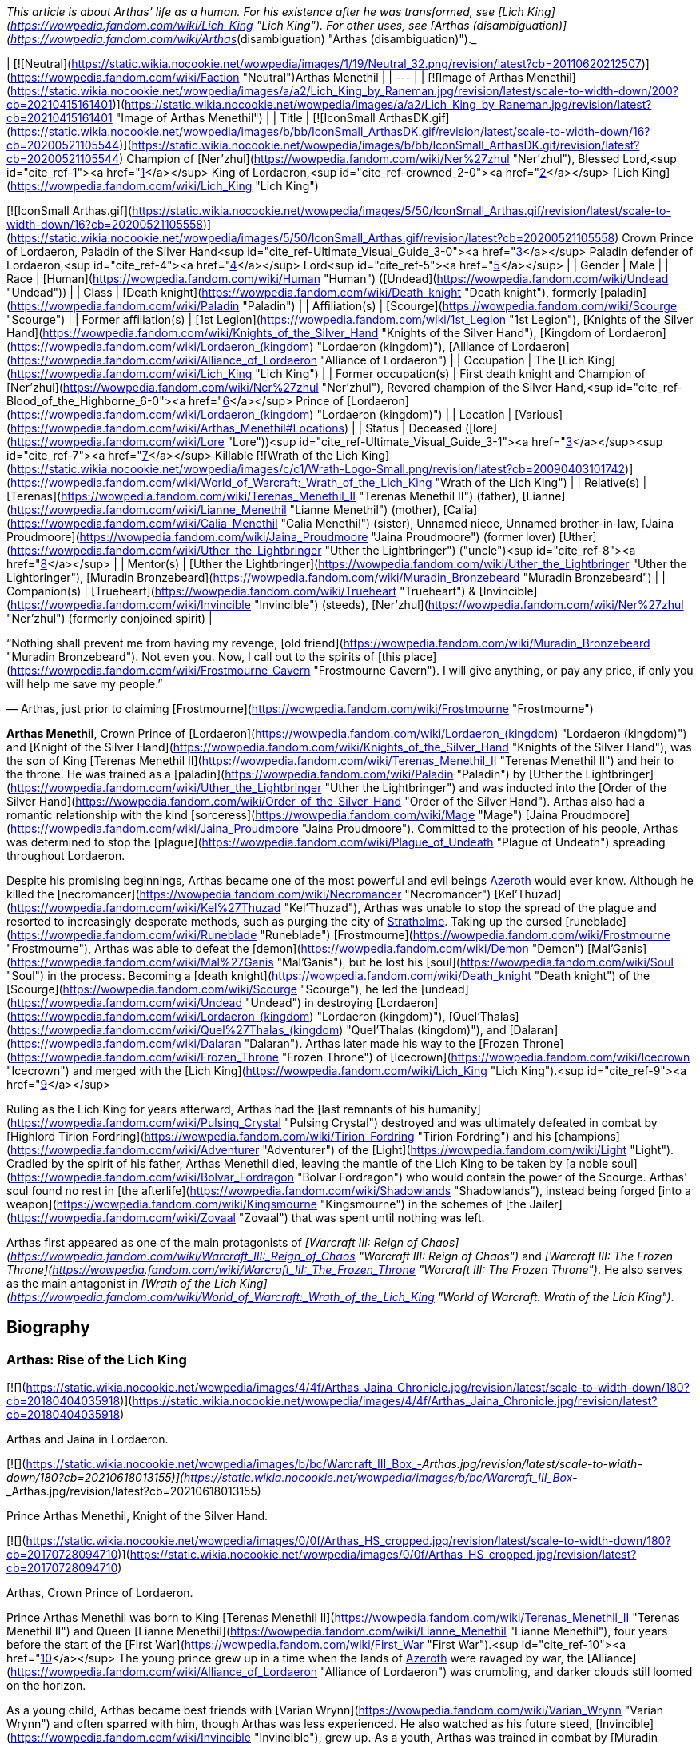 _This article is about Arthas' life as a human. For his existence after he was transformed, see [Lich King](https://wowpedia.fandom.com/wiki/Lich_King "Lich King"). For other uses, see [Arthas (disambiguation)](https://wowpedia.fandom.com/wiki/Arthas_(disambiguation) "Arthas (disambiguation)")._

| [![Neutral](https://static.wikia.nocookie.net/wowpedia/images/1/19/Neutral_32.png/revision/latest?cb=20110620212507)](https://wowpedia.fandom.com/wiki/Faction "Neutral")Arthas Menethil |
| --- |
| [![Image of Arthas Menethil](https://static.wikia.nocookie.net/wowpedia/images/a/a2/Lich_King_by_Raneman.jpg/revision/latest/scale-to-width-down/200?cb=20210415161401)](https://static.wikia.nocookie.net/wowpedia/images/a/a2/Lich_King_by_Raneman.jpg/revision/latest?cb=20210415161401 "Image of Arthas Menethil") |
| Title |
[![IconSmall ArthasDK.gif](https://static.wikia.nocookie.net/wowpedia/images/b/bb/IconSmall_ArthasDK.gif/revision/latest/scale-to-width-down/16?cb=20200521105544)](https://static.wikia.nocookie.net/wowpedia/images/b/bb/IconSmall_ArthasDK.gif/revision/latest?cb=20200521105544) Champion of [Ner'zhul](https://wowpedia.fandom.com/wiki/Ner%27zhul "Ner'zhul"),
Blessed Lord,<sup id="cite_ref-1"><a href="https://wowpedia.fandom.com/wiki/Arthas_Menethil#cite_note-1">[1]</a></sup>
King of Lordaeron,<sup id="cite_ref-crowned_2-0"><a href="https://wowpedia.fandom.com/wiki/Arthas_Menethil#cite_note-crowned-2">[2]</a></sup>
[Lich King](https://wowpedia.fandom.com/wiki/Lich_King "Lich King")

[![IconSmall Arthas.gif](https://static.wikia.nocookie.net/wowpedia/images/5/50/IconSmall_Arthas.gif/revision/latest/scale-to-width-down/16?cb=20200521105558)](https://static.wikia.nocookie.net/wowpedia/images/5/50/IconSmall_Arthas.gif/revision/latest?cb=20200521105558) Crown Prince of Lordaeron,
Paladin of the Silver Hand<sup id="cite_ref-Ultimate_Visual_Guide_3-0"><a href="https://wowpedia.fandom.com/wiki/Arthas_Menethil#cite_note-Ultimate_Visual_Guide-3">[3]</a></sup>
Paladin defender of Lordaeron,<sup id="cite_ref-4"><a href="https://wowpedia.fandom.com/wiki/Arthas_Menethil#cite_note-4">[4]</a></sup> Lord<sup id="cite_ref-5"><a href="https://wowpedia.fandom.com/wiki/Arthas_Menethil#cite_note-5">[5]</a></sup> |
| Gender | Male |
| Race | [Human](https://wowpedia.fandom.com/wiki/Human "Human") ([Undead](https://wowpedia.fandom.com/wiki/Undead "Undead")) |
| Class | [Death knight](https://wowpedia.fandom.com/wiki/Death_knight "Death knight"), formerly [paladin](https://wowpedia.fandom.com/wiki/Paladin "Paladin") |
| Affiliation(s) | [Scourge](https://wowpedia.fandom.com/wiki/Scourge "Scourge") |
| Former affiliation(s) | [1st Legion](https://wowpedia.fandom.com/wiki/1st_Legion "1st Legion"), [Knights of the Silver Hand](https://wowpedia.fandom.com/wiki/Knights_of_the_Silver_Hand "Knights of the Silver Hand"), [Kingdom of Lordaeron](https://wowpedia.fandom.com/wiki/Lordaeron_(kingdom) "Lordaeron (kingdom)"), [Alliance of Lordaeron](https://wowpedia.fandom.com/wiki/Alliance_of_Lordaeron "Alliance of Lordaeron") |
| Occupation | The [Lich King](https://wowpedia.fandom.com/wiki/Lich_King "Lich King") |
| Former occupation(s) | First death knight and Champion of [Ner'zhul](https://wowpedia.fandom.com/wiki/Ner%27zhul "Ner'zhul"), Revered champion of the Silver Hand,<sup id="cite_ref-Blood_of_the_Highborne_6-0"><a href="https://wowpedia.fandom.com/wiki/Arthas_Menethil#cite_note-Blood_of_the_Highborne-6">[6]</a></sup> Prince of [Lordaeron](https://wowpedia.fandom.com/wiki/Lordaeron_(kingdom) "Lordaeron (kingdom)") |
| Location | [Various](https://wowpedia.fandom.com/wiki/Arthas_Menethil#Locations) |
| Status | Deceased ([lore](https://wowpedia.fandom.com/wiki/Lore "Lore"))<sup id="cite_ref-Ultimate_Visual_Guide_3-1"><a href="https://wowpedia.fandom.com/wiki/Arthas_Menethil#cite_note-Ultimate_Visual_Guide-3">[3]</a></sup><sup id="cite_ref-7"><a href="https://wowpedia.fandom.com/wiki/Arthas_Menethil#cite_note-7">[7]</a></sup>
Killable [![Wrath of the Lich King](https://static.wikia.nocookie.net/wowpedia/images/c/c1/Wrath-Logo-Small.png/revision/latest?cb=20090403101742)](https://wowpedia.fandom.com/wiki/World_of_Warcraft:_Wrath_of_the_Lich_King "Wrath of the Lich King") |
| Relative(s) | [Terenas](https://wowpedia.fandom.com/wiki/Terenas_Menethil_II "Terenas Menethil II") (father),
[Lianne](https://wowpedia.fandom.com/wiki/Lianne_Menethil "Lianne Menethil") (mother),
[Calia](https://wowpedia.fandom.com/wiki/Calia_Menethil "Calia Menethil") (sister),
Unnamed niece,
Unnamed brother-in-law,
[Jaina Proudmoore](https://wowpedia.fandom.com/wiki/Jaina_Proudmoore "Jaina Proudmoore") (former lover)
[Uther](https://wowpedia.fandom.com/wiki/Uther_the_Lightbringer "Uther the Lightbringer") ("uncle")<sup id="cite_ref-8"><a href="https://wowpedia.fandom.com/wiki/Arthas_Menethil#cite_note-8">[8]</a></sup> |
| Mentor(s) | [Uther the Lightbringer](https://wowpedia.fandom.com/wiki/Uther_the_Lightbringer "Uther the Lightbringer"), [Muradin Bronzebeard](https://wowpedia.fandom.com/wiki/Muradin_Bronzebeard "Muradin Bronzebeard") |
| Companion(s) | [Trueheart](https://wowpedia.fandom.com/wiki/Trueheart "Trueheart") & [Invincible](https://wowpedia.fandom.com/wiki/Invincible "Invincible") (steeds), [Ner'zhul](https://wowpedia.fandom.com/wiki/Ner%27zhul "Ner'zhul") (formerly conjoined spirit) |

“Nothing shall prevent me from having my revenge, [old friend](https://wowpedia.fandom.com/wiki/Muradin_Bronzebeard "Muradin Bronzebeard"). Not even you. Now, I call out to the spirits of [this place](https://wowpedia.fandom.com/wiki/Frostmourne_Cavern "Frostmourne Cavern"). I will give anything, or pay any price, if only you will help me save my people.”

— Arthas, just prior to claiming [Frostmourne](https://wowpedia.fandom.com/wiki/Frostmourne "Frostmourne")

**Arthas Menethil**, Crown Prince of [Lordaeron](https://wowpedia.fandom.com/wiki/Lordaeron_(kingdom) "Lordaeron (kingdom)") and [Knight of the Silver Hand](https://wowpedia.fandom.com/wiki/Knights_of_the_Silver_Hand "Knights of the Silver Hand"), was the son of King [Terenas Menethil II](https://wowpedia.fandom.com/wiki/Terenas_Menethil_II "Terenas Menethil II") and heir to the throne. He was trained as a [paladin](https://wowpedia.fandom.com/wiki/Paladin "Paladin") by [Uther the Lightbringer](https://wowpedia.fandom.com/wiki/Uther_the_Lightbringer "Uther the Lightbringer") and was inducted into the [Order of the Silver Hand](https://wowpedia.fandom.com/wiki/Order_of_the_Silver_Hand "Order of the Silver Hand"). Arthas also had a romantic relationship with the kind [sorceress](https://wowpedia.fandom.com/wiki/Mage "Mage") [Jaina Proudmoore](https://wowpedia.fandom.com/wiki/Jaina_Proudmoore "Jaina Proudmoore"). Committed to the protection of his people, Arthas was determined to stop the [plague](https://wowpedia.fandom.com/wiki/Plague_of_Undeath "Plague of Undeath") spreading throughout Lordaeron.

Despite his promising beginnings, Arthas became one of the most powerful and evil beings xref:Azeroth.adoc[Azeroth] would ever know. Although he killed the [necromancer](https://wowpedia.fandom.com/wiki/Necromancer "Necromancer") [Kel'Thuzad](https://wowpedia.fandom.com/wiki/Kel%27Thuzad "Kel'Thuzad"), Arthas was unable to stop the spread of the plague and resorted to increasingly desperate methods, such as purging the city of xref:Stratholme.adoc[Stratholme]. Taking up the cursed [runeblade](https://wowpedia.fandom.com/wiki/Runeblade "Runeblade") [Frostmourne](https://wowpedia.fandom.com/wiki/Frostmourne "Frostmourne"), Arthas was able to defeat the [demon](https://wowpedia.fandom.com/wiki/Demon "Demon") [Mal'Ganis](https://wowpedia.fandom.com/wiki/Mal%27Ganis "Mal'Ganis"), but he lost his [soul](https://wowpedia.fandom.com/wiki/Soul "Soul") in the process. Becoming a [death knight](https://wowpedia.fandom.com/wiki/Death_knight "Death knight") of the [Scourge](https://wowpedia.fandom.com/wiki/Scourge "Scourge"), he led the [undead](https://wowpedia.fandom.com/wiki/Undead "Undead") in destroying [Lordaeron](https://wowpedia.fandom.com/wiki/Lordaeron_(kingdom) "Lordaeron (kingdom)"), [Quel'Thalas](https://wowpedia.fandom.com/wiki/Quel%27Thalas_(kingdom) "Quel'Thalas (kingdom)"), and [Dalaran](https://wowpedia.fandom.com/wiki/Dalaran "Dalaran"). Arthas later made his way to the [Frozen Throne](https://wowpedia.fandom.com/wiki/Frozen_Throne "Frozen Throne") of [Icecrown](https://wowpedia.fandom.com/wiki/Icecrown "Icecrown") and merged with the [Lich King](https://wowpedia.fandom.com/wiki/Lich_King "Lich King").<sup id="cite_ref-9"><a href="https://wowpedia.fandom.com/wiki/Arthas_Menethil#cite_note-9">[9]</a></sup>

Ruling as the Lich King for years afterward, Arthas had the [last remnants of his humanity](https://wowpedia.fandom.com/wiki/Pulsing_Crystal "Pulsing Crystal") destroyed and was ultimately defeated in combat by [Highlord Tirion Fordring](https://wowpedia.fandom.com/wiki/Tirion_Fordring "Tirion Fordring") and his [champions](https://wowpedia.fandom.com/wiki/Adventurer "Adventurer") of the [Light](https://wowpedia.fandom.com/wiki/Light "Light"). Cradled by the spirit of his father, Arthas Menethil died, leaving the mantle of the Lich King to be taken by [a noble soul](https://wowpedia.fandom.com/wiki/Bolvar_Fordragon "Bolvar Fordragon") who would contain the power of the Scourge. Arthas' soul found no rest in [the afterlife](https://wowpedia.fandom.com/wiki/Shadowlands "Shadowlands"), instead being forged [into a weapon](https://wowpedia.fandom.com/wiki/Kingsmourne "Kingsmourne") in the schemes of [the Jailer](https://wowpedia.fandom.com/wiki/Zovaal "Zovaal") that was spent until nothing was left.

Arthas first appeared as one of the main protagonists of _[Warcraft III: Reign of Chaos](https://wowpedia.fandom.com/wiki/Warcraft_III:_Reign_of_Chaos "Warcraft III: Reign of Chaos")_ and _[Warcraft III: The Frozen Throne](https://wowpedia.fandom.com/wiki/Warcraft_III:_The_Frozen_Throne "Warcraft III: The Frozen Throne")_. He also serves as the main antagonist in _[Wrath of the Lich King](https://wowpedia.fandom.com/wiki/World_of_Warcraft:_Wrath_of_the_Lich_King "World of Warcraft: Wrath of the Lich King")_.

## Biography

### Arthas: Rise of the Lich King

[![](https://static.wikia.nocookie.net/wowpedia/images/4/4f/Arthas_Jaina_Chronicle.jpg/revision/latest/scale-to-width-down/180?cb=20180404035918)](https://static.wikia.nocookie.net/wowpedia/images/4/4f/Arthas_Jaina_Chronicle.jpg/revision/latest?cb=20180404035918)

Arthas and Jaina in Lordaeron.

[![](https://static.wikia.nocookie.net/wowpedia/images/b/bc/Warcraft_III_Box_-_Arthas.jpg/revision/latest/scale-to-width-down/180?cb=20210618013155)](https://static.wikia.nocookie.net/wowpedia/images/b/bc/Warcraft_III_Box_-_Arthas.jpg/revision/latest?cb=20210618013155)

Prince Arthas Menethil, Knight of the Silver Hand.

[![](https://static.wikia.nocookie.net/wowpedia/images/0/0f/Arthas_HS_cropped.jpg/revision/latest/scale-to-width-down/180?cb=20170728094710)](https://static.wikia.nocookie.net/wowpedia/images/0/0f/Arthas_HS_cropped.jpg/revision/latest?cb=20170728094710)

Arthas, Crown Prince of Lordaeron.

Prince Arthas Menethil was born to King [Terenas Menethil II](https://wowpedia.fandom.com/wiki/Terenas_Menethil_II "Terenas Menethil II") and Queen [Lianne Menethil](https://wowpedia.fandom.com/wiki/Lianne_Menethil "Lianne Menethil"), four years before the start of the [First War](https://wowpedia.fandom.com/wiki/First_War "First War").<sup id="cite_ref-10"><a href="https://wowpedia.fandom.com/wiki/Arthas_Menethil#cite_note-10">[10]</a></sup> The young prince grew up in a time when the lands of xref:Azeroth.adoc[Azeroth] were ravaged by war, the [Alliance](https://wowpedia.fandom.com/wiki/Alliance_of_Lordaeron "Alliance of Lordaeron") was crumbling, and darker clouds still loomed on the horizon.

As a young child, Arthas became best friends with [Varian Wrynn](https://wowpedia.fandom.com/wiki/Varian_Wrynn "Varian Wrynn") and often sparred with him, though Arthas was less experienced. He also watched as his future steed, [Invincible](https://wowpedia.fandom.com/wiki/Invincible "Invincible"), grew up. As a youth, Arthas was trained in combat by [Muradin Bronzebeard](https://wowpedia.fandom.com/wiki/Muradin_Bronzebeard "Muradin Bronzebeard"), the brother of the dwarven king [Magni Bronzebeard](https://wowpedia.fandom.com/wiki/Magni_Bronzebeard "Magni Bronzebeard"), and became an adept swordsman. At the same time he learned the ways of the Light under the tutelage of [Uther the Lightbringer](https://wowpedia.fandom.com/wiki/Uther_Lightbringer "Uther Lightbringer"). He also developed an interest in [Jaina Proudmoore](https://wowpedia.fandom.com/wiki/Jaina_Proudmoore "Jaina Proudmoore") when she was staying in [Lordaeron](https://wowpedia.fandom.com/wiki/Lordaeron_(kingdom) "Lordaeron (kingdom)") while on her way to [Dalaran](https://wowpedia.fandom.com/wiki/Dalaran "Dalaran"), where she would be studying. Some time later, Terenas arranged a political marriage for Arthas' sister [Calia](https://wowpedia.fandom.com/wiki/Calia_Menethil "Calia Menethil") with [Daval Prestor](https://wowpedia.fandom.com/wiki/Daval_Prestor "Daval Prestor"). Calia was distraught by the decision and hoped Arthas would marry for love rather than politics.

Arthas was inducted into the [Knights of the Silver Hand](https://wowpedia.fandom.com/wiki/Knights_of_the_Silver_Hand "Knights of the Silver Hand") at the young age of 19. The ceremony was held in the [Cathedral of Light](https://wowpedia.fandom.com/wiki/Cathedral_of_Light "Cathedral of Light") in [Stormwind City](https://wowpedia.fandom.com/wiki/Stormwind_City "Stormwind City"), and was attended by prominent figures such as [Genn Greymane](https://wowpedia.fandom.com/wiki/Genn_Greymane "Genn Greymane"), [Thoras Trollbane](https://wowpedia.fandom.com/wiki/Thoras_Trollbane "Thoras Trollbane"), [Daelin Proudmoore](https://wowpedia.fandom.com/wiki/Daelin_Proudmoore "Daelin Proudmoore"), and Jaina Proudmoore, whom Arthas had not seen since childhood. Archbishop [Alonsus Faol](https://wowpedia.fandom.com/wiki/Alonsus_Faol "Alonsus Faol") led the initiation process, which included four of the five original paladins: Uther, [Tirion Fordring](https://wowpedia.fandom.com/wiki/Tirion_Fordring "Tirion Fordring"), [Saidan Dathrohan](https://wowpedia.fandom.com/wiki/Saidan_Dathrohan "Saidan Dathrohan"), and [Gavinrad the Dire](https://wowpedia.fandom.com/wiki/Gavinrad_the_Dire "Gavinrad the Dire"). Arthas was presented with the holy warhammer called  ![](https://static.wikia.nocookie.net/wowpedia/images/a/af/Inv_hammer_04.png/revision/latest/scale-to-width-down/16?cb=20061009075526)[\[Light's Vengeance\]](https://wowpedia.fandom.com/wiki/Light%27s_Vengeance) by Gavinrad and had the ceremonial silver plates placed upon his shoulders by Uther. While in Stormwind, Arthas visited the newly crowned king, [Varian Wrynn](https://wowpedia.fandom.com/wiki/Varian_Wrynn "Varian Wrynn"), and sparred with him while recounting old memories. He also met the recently born prince, [Anduin Wrynn](https://wowpedia.fandom.com/wiki/Anduin_Wrynn "Anduin Wrynn"), who gripped his finger.

Arthas once visited [Durnholde Keep](https://wowpedia.fandom.com/wiki/Durnholde_Keep "Durnholde Keep") and saw the famous [orc](https://wowpedia.fandom.com/wiki/Orc "Orc") gladiator [Thrall](https://wowpedia.fandom.com/wiki/Thrall "Thrall"). He stayed in the keep during the night and [Aedelas](https://wowpedia.fandom.com/wiki/Aedelas_Blackmoore "Aedelas Blackmoore") sent [Taretha](https://wowpedia.fandom.com/wiki/Taretha_Foxton "Taretha Foxton") to Arthas' chamber to please him. However, Arthas only talked with her and he noticed that Taretha reminded him of Jaina Proudmoore, whom he had begun to fall in love with. Later on, he rode on Invincible only to have an accident which caused Invincible to suffer a mortal wound. Arthas had no other option than to kill his beloved steed in order to stop its suffering, an act which would haunt him for the rest of his life.

Arthas once stayed in [Dalaran](https://wowpedia.fandom.com/wiki/Dalaran "Dalaran") so he could spend time with Jaina. During his visit, [Antonidas](https://wowpedia.fandom.com/wiki/Antonidas "Antonidas") organized a banquet for Arthas and [Kael'thas](https://wowpedia.fandom.com/wiki/Kael%27thas_Sunstrider "Kael'thas Sunstrider"), who happened to be there at the same time. At the banquet, Arthas and Antonidas spoke of the [orcs](https://wowpedia.fandom.com/wiki/Orc "Orc") strange lethargy, Terenas's health, Stormwind, the young [Anduin Wrynn](https://wowpedia.fandom.com/wiki/Anduin_Wrynn "Anduin Wrynn"), and Arthas' relationship status. Kael'thas, who was also fond of Jaina, was upset when he saw Arthas kissing her.

Having grown into a strong, confident young man, Arthas was headstrong and somewhat arrogant, though none could dispute his bravery and tenacity. Arthas came to be considered one of the finest swordsmen in Lordaeron, and was famed for counterattacking and defeating the [forest troll](https://wowpedia.fandom.com/wiki/Forest_troll "Forest troll") warbands of [Zul'Aman](https://wowpedia.fandom.com/wiki/Zul%27Aman "Zul'Aman") when they began raiding the settlements along the border of [Quel'Thalas](https://wowpedia.fandom.com/wiki/Quel%27Thalas "Quel'Thalas").<sup id="cite_ref-11"><a href="https://wowpedia.fandom.com/wiki/Arthas_Menethil#cite_note-11">[11]</a></sup>

Later on, Arthas invited Jaina to Lordaeron to celebrate the festivals of [Noblegarden](https://wowpedia.fandom.com/wiki/Noblegarden "Noblegarden") and [Hallow's End](https://wowpedia.fandom.com/wiki/Hallow%27s_End "Hallow's End"). During that time Arthas revealed that he was courting Jaina to the public. Eventually, however, Arthas began to question whether the two of them were ready to be together. Arthas abruptly ended the relationship so Jaina could focus on her magical studies in Dalaran and Arthas could focus on his commitments to [Lordaeron](https://wowpedia.fandom.com/wiki/Lordaeron "Lordaeron").<sup id="cite_ref-12"><a href="https://wowpedia.fandom.com/wiki/Arthas_Menethil#cite_note-12">[12]</a></sup>

During the trial of [Tirion Fordring](https://wowpedia.fandom.com/wiki/Tirion_Fordring "Tirion Fordring") in xref:Stratholme.adoc[Stratholme], Arthas served as one of the four jurors. Like the other judges, he was shocked when Tirion admitted his guilt, which led the paladin to his [excommunication](https://wowpedia.fandom.com/wiki/Excommunication "Excommunication") and his exile.<sup id="cite_ref-13"><a href="https://wowpedia.fandom.com/wiki/Arthas_Menethil#cite_note-13">[13]</a></sup><sup id="cite_ref-14"><a href="https://wowpedia.fandom.com/wiki/Arthas_Menethil#cite_note-14">[14]</a></sup>

### Knight of the Silver Hand

[![](https://static.wikia.nocookie.net/wowpedia/images/1/19/BTNArthas-Reforged.png/revision/latest/scale-to-width-down/180?cb=20210415222355)](https://static.wikia.nocookie.net/wowpedia/images/1/19/BTNArthas-Reforged.png/revision/latest?cb=20210415222355)

Arthas, as a paladin, in _[Warcraft III: Reforged](https://wowpedia.fandom.com/wiki/Warcraft_III:_Reforged "Warcraft III: Reforged")_.

[![](https://static.wikia.nocookie.net/wowpedia/images/3/3f/Arthaspaladin2.JPG/revision/latest/scale-to-width-down/180?cb=20080830001007)](https://static.wikia.nocookie.net/wowpedia/images/3/3f/Arthaspaladin2.JPG/revision/latest?cb=20080830001007)

Arthas, as a paladin, in _Warcraft III_.

Troubles began to stir in Lordaeron. [Orcs](https://wowpedia.fandom.com/wiki/Orc "Orc") broke free of their internment camps, and there was distressing news of a [plague](https://wowpedia.fandom.com/wiki/Plague_of_Undeath "Plague of Undeath") that had gripped the [northlands](https://wowpedia.fandom.com/wiki/Northlands "Northlands"). Arthas and Uther were sent to [Strahnbrad](https://wowpedia.fandom.com/wiki/Strahnbrad "Strahnbrad") to defend the town from orcish raids.<sup id="cite_ref-15"><a href="https://wowpedia.fandom.com/wiki/Arthas_Menethil#cite_note-15">[15]</a></sup> The young prince defeated the [black drake](https://wowpedia.fandom.com/wiki/Black_dragon "Black dragon") [Searinox](https://wowpedia.fandom.com/wiki/Searinox "Searinox") to retrieve its heart for the [dwarf](https://wowpedia.fandom.com/wiki/Dwarf "Dwarf") [Feranor Steeltoe](https://wowpedia.fandom.com/wiki/Feranor_Steeltoe "Feranor Steeltoe") to forge into an [Orb of Fire](https://wowpedia.fandom.com/wiki/Orb_of_Fire "Orb of Fire"). Arthas used this magical item to help defeat the orcs and kill the [Blackrock clan](https://wowpedia.fandom.com/wiki/Blackrock_clan "Blackrock clan") [blademaster](https://wowpedia.fandom.com/wiki/Blademaster "Blademaster") leading the raids.<sup id="cite_ref-16"><a href="https://wowpedia.fandom.com/wiki/Arthas_Menethil#cite_note-16">[16]</a></sup>

#### Plague of Undeath

[![](https://static.wikia.nocookie.net/wowpedia/images/5/58/Lore_in_Short_-_Confronting_Kel%27Thuzad.png/revision/latest/scale-to-width-down/180?cb=20220922144906)](https://static.wikia.nocookie.net/wowpedia/images/5/58/Lore_in_Short_-_Confronting_Kel%27Thuzad.png/revision/latest?cb=20220922144906)

Arthas and Jaina encountering Kel'Thuzad.

Weeks later a more vile threat arose in the form of the [Plague of Undeath](https://wowpedia.fandom.com/wiki/Plague_of_Undeath "Plague of Undeath"). Jaina and [Captain Falric](https://wowpedia.fandom.com/wiki/Captain_Falric "Captain Falric") were sent to help Arthas, now 24 years old, investigate the strange disease. They fought against the [undead](https://wowpedia.fandom.com/wiki/Undead "Undead") at an infested granary, then encountered the [necromancer](https://wowpedia.fandom.com/wiki/Necromancer "Necromancer") [Kel'Thuzad](https://wowpedia.fandom.com/wiki/Kel%27Thuzad "Kel'Thuzad") in the town of [Brill](https://wowpedia.fandom.com/wiki/Brill "Brill") and pursued him to [Andorhal](https://wowpedia.fandom.com/wiki/Andorhal "Andorhal").<sup id="cite_ref-17"><a href="https://wowpedia.fandom.com/wiki/Arthas_Menethil#cite_note-17">[17]</a></sup>

Kel'Thuzad had already infected the stored grain in Andorhal and shipped it out to outlying villages. Before Arthas killed him, Kel'Thuzad spoke of [Mal'Ganis](https://wowpedia.fandom.com/wiki/Mal%27Ganis "Mal'Ganis"), a [nathrezim](https://wowpedia.fandom.com/wiki/Nathrezim "Nathrezim") demon who led the [Scourge](https://wowpedia.fandom.com/wiki/Scourge "Scourge").<sup id="cite_ref-18"><a href="https://wowpedia.fandom.com/wiki/Arthas_Menethil#cite_note-18">[18]</a></sup> Jaina and Arthas traveled north to confront him in xref:Stratholme.adoc[Stratholme].

Along the way, Arthas and Jaina stopped at [Hearthglen](https://wowpedia.fandom.com/wiki/Hearthglen "Hearthglen") where they hoped to rest. Instead, they were warned of an approaching army of undead. Arthas ordered Jaina to find [Uther](https://wowpedia.fandom.com/wiki/Uther_the_Lightbringer "Uther the Lightbringer") and seek his aid while he remained behind to defend the town. To his horror, Arthas discovered that the plague was not merely a means of mass murder, but rather the means of turning innocent townsfolk into [undead](https://wowpedia.fandom.com/wiki/Undead "Undead") creatures. Arthas' forces barely held out and were on the verge of defeat when Uther arrived with reinforcements and saved the village.<sup id="cite_ref-19"><a href="https://wowpedia.fandom.com/wiki/Arthas_Menethil#cite_note-19">[19]</a></sup>

While traveling to Stratholme, Arthas was met by the enigmatic prophet [Medivh](https://wowpedia.fandom.com/wiki/Medivh "Medivh"). He gave him the same advice he gave Terenas — to travel west to [Kalimdor](https://wowpedia.fandom.com/wiki/Kalimdor "Kalimdor"), as fighting the undead would speed up the delivery of Lordaeron to them. Arthas argued that his place was with his people, and vowed that he would not abandon them. Jaina suggested that the prophet might be right, but Arthas paid her no heed and continued to Stratholme.<sup id="cite_ref-20"><a href="https://wowpedia.fandom.com/wiki/Arthas_Menethil#cite_note-20">[20]</a></sup>

#### Culling of Stratholme

[![](https://static.wikia.nocookie.net/wowpedia/images/b/b0/Chronicle3_Arthas_in_Stratholme.jpg/revision/latest/scale-to-width-down/180?cb=20180515193153)](https://static.wikia.nocookie.net/wowpedia/images/b/b0/Chronicle3_Arthas_in_Stratholme.jpg/revision/latest?cb=20180515193153)

Arthas during the Culling of Stratholme.

When he arrived at xref:Stratholme.adoc[Stratholme], Arthas found that the grain had already been distributed. He knew the people of Stratholme would soon become undead, and ordered Uther and his knights to [purge](https://wowpedia.fandom.com/wiki/Culling_of_Stratholme "Culling of Stratholme") the entire city. Horrified, Uther rebuked him by saying he would not follow such an order even if Arthas were already king. Proclaiming that Uther had committed treason, Arthas relieved him of his command and suspended his paladins from service. Several soldiers, such as [Sir Thomas Thomson](https://wowpedia.fandom.com/wiki/Sir_Thomas_Thomson "Sir Thomas Thomson"), left with Uther — as did Jaina — while those who remained loyal to Arthas joined him in slaughtering the infected citizens.

As Arthas began to slay the citizens of Stratholme, he was met by [Mal'Ganis](https://wowpedia.fandom.com/wiki/Mal%27Ganis "Mal'Ganis") himself, who was working to claim their souls. Arthas sought to destroy them before Mal'Ganis could reach them, and eventually demanded a final showdown with the dreadlord. Mal'Ganis slipped away, however, vowing to meet him in xref:Northrend.adoc[Northrend]. Arthas then set fire to Stratholme, and those fires burn to this day.<sup id="cite_ref-21"><a href="https://wowpedia.fandom.com/wiki/Arthas_Menethil#cite_note-21">[21]</a></sup>

-   [![](https://static.wikia.nocookie.net/wowpedia/images/7/7c/Warcraft_III_Reforged_-_The_Culling_intro_screen.jpg/revision/latest/scale-to-width-down/120?cb=20190510150959)](https://static.wikia.nocookie.net/wowpedia/images/7/7c/Warcraft_III_Reforged_-_The_Culling_intro_screen.jpg/revision/latest?cb=20190510150959)

    _Reforged_ art of Arthas at the gates of Stratholme.


-   [![](https://static.wikia.nocookie.net/wowpedia/images/1/1d/Arthas_BFA_cinematic.jpg/revision/latest/scale-to-width-down/120?cb=20180824183901)](https://static.wikia.nocookie.net/wowpedia/images/1/1d/Arthas_BFA_cinematic.jpg/revision/latest?cb=20180824183901)

    Arthas' appearance prior to the Culling of Stratholme as remembered by Jaina.

-   [![](https://static.wikia.nocookie.net/wowpedia/images/1/19/Lore_in_Short_-_The_Culling.png/revision/latest/scale-to-width-down/120?cb=20220922145152)](https://static.wikia.nocookie.net/wowpedia/images/1/19/Lore_in_Short_-_The_Culling.png/revision/latest?cb=20220922145152)

    Arthas starting to kill the citizens in _Lore in Short_.


-   [![](https://static.wikia.nocookie.net/wowpedia/images/d/d6/Warcraft_III_Reforged_-_The_Culling_outro_screen.jpg/revision/latest/scale-to-width-down/120?cb=20181102201603)](https://static.wikia.nocookie.net/wowpedia/images/d/d6/Warcraft_III_Reforged_-_The_Culling_outro_screen.jpg/revision/latest?cb=20181102201603)

    _Reforged_ art of the Culling of Stratholme.


#### Northrend

[![](https://static.wikia.nocookie.net/wowpedia/images/2/2f/ArthasTreachery.jpg/revision/latest/scale-to-width-down/180?cb=20180516181653)](https://static.wikia.nocookie.net/wowpedia/images/2/2f/ArthasTreachery.jpg/revision/latest?cb=20180516181653)

Arthas frames his mercenaries.

Arthas followed Mal'Ganis with a detachment of his troops. They arrived a month later in [Daggercap Bay](https://wowpedia.fandom.com/wiki/Daggercap_Bay "Daggercap Bay"). As they searched for a proper place to set up camp, Arthas' men came under gunfire before being recognized by the dwarven [explorers' guild](https://wowpedia.fandom.com/wiki/Explorers%27_League "Explorers' League"). Arthas was shocked to come upon his good friend and former mentor [Muradin Bronzebeard](https://wowpedia.fandom.com/wiki/Muradin_Bronzebeard "Muradin Bronzebeard"). At first, Muradin thought Arthas was leading a rescue party sent to save his men, who had been besieged by the undead as they searched for the runeblade [Frostmourne](https://wowpedia.fandom.com/wiki/Frostmourne "Frostmourne"), but Arthas admitted it was mere coincidence. Together they destroyed the nearby undead camp, but there was still no sign of [Mal'Ganis](https://wowpedia.fandom.com/wiki/Mal%27Ganis "Mal'Ganis").<sup id="cite_ref-22"><a href="https://wowpedia.fandom.com/wiki/Arthas_Menethil#cite_note-22">[22]</a></sup>

As Muradin and Arthas continued their search for Frostmourne, an emissary from Lordaeron arrived in a [zeppelin](https://wowpedia.fandom.com/wiki/Zeppelin "Zeppelin") and spoke to [Captain Luc Valonforth](https://wowpedia.fandom.com/wiki/Captain_Luc_Valonforth "Captain Luc Valonforth"). He bore orders from Uther and Terenas, instructing Arthas and his men to return home. When Arthas returned to his base, the men had abandoned their posts and were making their way through the forest towards their ships. Arthas had no intention of leaving before Mal'Ganis was destroyed. With the help of some indigenous mercenaries, he managed to reach and burn his ships before his men got to them. When his men arrived, Arthas betrayed the mercenaries by accusing them of destroying the ships. To Muradin's disgust, they were promptly killed. Arthas told his men they had no means of going home, and the only way they were leaving Northrend was through victory.<sup id="cite_ref-23"><a href="https://wowpedia.fandom.com/wiki/Arthas_Menethil#cite_note-23">[23]</a></sup>

#### Frostmourne

[![](https://static.wikia.nocookie.net/wowpedia/images/7/76/Warcraft_III_Reforged_-_Arthas_taking_Frostmourne.png/revision/latest/scale-to-width-down/180?cb=20190516175856)](https://static.wikia.nocookie.net/wowpedia/images/7/76/Warcraft_III_Reforged_-_Arthas_taking_Frostmourne.png/revision/latest?cb=20190516175856)

Arthas holding the cursed blade [Frostmourne](https://wowpedia.fandom.com/wiki/Frostmourne "Frostmourne").

[![](https://static.wikia.nocookie.net/wowpedia/images/4/4a/ArthasMalganisRF.jpg/revision/latest/scale-to-width-down/180?cb=20200422005531)](https://static.wikia.nocookie.net/wowpedia/images/4/4a/ArthasMalganisRF.jpg/revision/latest?cb=20200422005531)

Arthas "kills" Mal'Ganis in _Reforged_.

Arthas and his troops continued to press on to [Draktharon Keep](https://wowpedia.fandom.com/wiki/Draktharon_Keep "Draktharon Keep") in search of [Frostmourne](https://wowpedia.fandom.com/wiki/Frostmourne "Frostmourne"). As he arrived, [Mal'Ganis](https://wowpedia.fandom.com/wiki/Mal%27Ganis "Mal'Ganis") appeared to him, and foretold his death. Arthas went to search for Frostmourne with [Muradin](https://wowpedia.fandom.com/wiki/Muradin_Bronzebeard "Muradin Bronzebeard"), leaving his captain to defend the camp.

Using an ancient waygate Arthas, Muradin, and a small group of men traveled to the vicinity of the fabled runeblade. Arthas was soon confronted by [the Guardian](https://wowpedia.fandom.com/wiki/The_Guardian "The Guardian"), who tried to keep him from Frostmourne, apparently for his own protection. The Guardian fell, and Arthas and Muradin claimed their prize. Muradin, reading an inscription, reported that the blade was cursed. He pleaded with Arthas to forget his desire for vengeance and lead his men home, but Arthas was adamant. Arthas asked the spirits of the cavern for the sword to be released from its icy prison, proclaiming that he would "give anything or pay any price, if only they will help him save his people". When the weapon broke free, Muradin was struck by a rogue shard of ice, rendering him unconscious. Arthas moved to help Muradin, but was dissuaded by the call of Frostmourne in his mind. Arthas discarded his holy warhammer,  ![](https://static.wikia.nocookie.net/wowpedia/images/a/af/Inv_hammer_04.png/revision/latest/scale-to-width-down/16?cb=20061009075526)[\[Light's Vengeance\]](https://wowpedia.fandom.com/wiki/Light%27s_Vengeance), then picked Frostmourne up and returned to his base, leaving Muradin for dead. With Frostmourne in hand, Arthas [defeated](https://wowpedia.fandom.com/wiki/Frostmourne_(WC3) "Frostmourne (WC3)") Mal'Ganis's army, destroyed his base, and finally confronted the demon.

Mal'Ganis told him that the voice he was now hearing was that of the [Lich King](https://wowpedia.fandom.com/wiki/Lich_King "Lich King") and asked what he was telling him. Arthas replied that voice was instructing him to destroy Mal'Ganis, much to the dreadlord's surprise. After slaying the dreadlord, Arthas fled into the frozen north, leaving his troops to fend for themselves. Arthas soon lost the last remnants of his sanity.<sup id="cite_ref-24"><a href="https://wowpedia.fandom.com/wiki/Arthas_Menethil#cite_note-24">[24]</a></sup> Arthas was unaware that Mal'Ganis had survived their encounter.

-   [![](https://static.wikia.nocookie.net/wowpedia/images/a/a0/Lore_in_Short_-_Muradin_abandoned.png/revision/latest/scale-to-width-down/120?cb=20220922145425)](https://static.wikia.nocookie.net/wowpedia/images/a/a0/Lore_in_Short_-_Muradin_abandoned.png/revision/latest?cb=20220922145425)

    Leaving Frostmourne Cavern in _Lore in Short_.


-   [![](https://static.wikia.nocookie.net/wowpedia/images/2/29/Lore_in_Short_-_Arthas_vs_Mal%27Ganis.png/revision/latest/scale-to-width-down/120?cb=20220922145536)](https://static.wikia.nocookie.net/wowpedia/images/2/29/Lore_in_Short_-_Arthas_vs_Mal%27Ganis.png/revision/latest?cb=20220922145536)

    About to strike Mal'Ganis in _Lore in Short_.

-   [![](https://static.wikia.nocookie.net/wowpedia/images/2/22/Mal%27Ganis%27_death.jpg/revision/latest/scale-to-width-down/112?cb=20100709010421)](https://static.wikia.nocookie.net/wowpedia/images/2/22/Mal%27Ganis%27_death.jpg/revision/latest?cb=20100709010421)

    Arthas "kills" Mal'Ganis.


-   [![](https://static.wikia.nocookie.net/wowpedia/images/d/d5/Arthas_vs_Ghouls.jpg/revision/latest/scale-to-width-down/120?cb=20130722033251)](https://static.wikia.nocookie.net/wowpedia/images/d/d5/Arthas_vs_Ghouls.jpg/revision/latest?cb=20130722033251)

    Arthas, using Frostmourne against the Scourge.

-   [![](https://static.wikia.nocookie.net/wowpedia/images/b/b9/Arthas_vs_Mal%27Ganis_1.jpg/revision/latest/scale-to-width-down/120?cb=20130722033301)](https://static.wikia.nocookie.net/wowpedia/images/b/b9/Arthas_vs_Mal%27Ganis_1.jpg/revision/latest?cb=20130722033301)

    Arthas, fighting against Mal'Ganis.

-   [![](https://static.wikia.nocookie.net/wowpedia/images/e/e4/Arthas_vs_Mal%27Ganis_2.jpg/revision/latest/scale-to-width-down/120?cb=20130722033306)](https://static.wikia.nocookie.net/wowpedia/images/e/e4/Arthas_vs_Mal%27Ganis_2.jpg/revision/latest?cb=20130722033306)

    Arthas stands triumphant.


### Champion of the Lich King

[![](https://static.wikia.nocookie.net/wowpedia/images/6/6c/BTNArthasEvil.png/revision/latest/scale-to-width-down/180?cb=20210415222401)](https://static.wikia.nocookie.net/wowpedia/images/6/6c/BTNArthasEvil.png/revision/latest?cb=20210415222401)

Arthas, as a death knight, in _[Warcraft III: Reforged](https://wowpedia.fandom.com/wiki/Warcraft_III:_Reforged "Warcraft III: Reforged")_.

In xref:Northrend.adoc[Northrend], Arthas became the first of the Lich King's [death knights](https://wowpedia.fandom.com/wiki/Death_knight "Death knight"). He was given a suit of [saronite](https://wowpedia.fandom.com/wiki/Saronite "Saronite") armor,<sup id="cite_ref-25"><a href="https://wowpedia.fandom.com/wiki/Arthas_Menethil#cite_note-25">[25]</a></sup> and slew nearly all of his own men before raising them as [undead](https://wowpedia.fandom.com/wiki/Undead "Undead").<sup id="cite_ref-26"><a href="https://wowpedia.fandom.com/wiki/Arthas_Menethil#cite_note-26">[26]</a></sup> Some among them, notably [Falric](https://wowpedia.fandom.com/wiki/Falric "Falric"), [Marwyn](https://wowpedia.fandom.com/wiki/Marwyn "Marwyn") and [Thassarian](https://wowpedia.fandom.com/wiki/Thassarian "Thassarian"), were raised as death knights in Arthas' service.<sup id="cite_ref-DK_Manga_27-0"><a href="https://wowpedia.fandom.com/wiki/Arthas_Menethil#cite_note-DK_Manga-27">[27]</a></sup>

#### Betrayal

Arthas returned to Lordaeron months later, and the kingdom rejoiced at the return of its champion. Flanked by [Falric](https://wowpedia.fandom.com/wiki/Falric "Falric") and [Marwyn](https://wowpedia.fandom.com/wiki/Marwyn "Marwyn"), Arthas entered the [imperial chamber](https://wowpedia.fandom.com/wiki/Imperial_chamber "Imperial chamber") and knelt before the throne. After telling his father that he no longer needed to bear the weight of his crown, Arthas walked up to Terenas and ran Frostmourne through his heart.<sup id="cite_ref-28"><a href="https://wowpedia.fandom.com/wiki/Arthas_Menethil#cite_note-28">[28]</a></sup> The king's [bloodied, broken crown](https://wowpedia.fandom.com/wiki/Bloodied_crown "Bloodied crown") remains lost to this day. As he drew Frostmourne, Arthas remembered the words of his old friend [Varian](https://wowpedia.fandom.com/wiki/Varian_Wrynn "Varian Wrynn") describing his own father and king [Llane](https://wowpedia.fandom.com/wiki/Llane_Wrynn "Llane Wrynn") being stabbed in the heart.<sup id="cite_ref-29"><a href="https://wowpedia.fandom.com/wiki/Arthas_Menethil#cite_note-29">[29]</a></sup>

-   [![](https://static.wikia.nocookie.net/wowpedia/images/e/e4/Arthas2.jpg/revision/latest/scale-to-width-down/97?cb=20050707201602)](https://static.wikia.nocookie.net/wowpedia/images/e/e4/Arthas2.jpg/revision/latest?cb=20050707201602)

    Prince Arthas returns home.

-   [![](https://static.wikia.nocookie.net/wowpedia/images/b/b7/Arthas%27_Betrayal_cinematic_Arthas_smirk.jpg/revision/latest/scale-to-width-down/120?cb=20210504143427)](https://static.wikia.nocookie.net/wowpedia/images/b/b7/Arthas%27_Betrayal_cinematic_Arthas_smirk.jpg/revision/latest?cb=20210504143427)

    Arthas just prior to the betrayal.

-   [![](https://static.wikia.nocookie.net/wowpedia/images/4/46/Arthas_dark.jpg/revision/latest/scale-to-width-down/120?cb=20170416173434)](https://static.wikia.nocookie.net/wowpedia/images/4/46/Arthas_dark.jpg/revision/latest?cb=20170416173434)

    Arthas, about to kill Terenas.

-   [![](https://static.wikia.nocookie.net/wowpedia/images/9/94/Legacy_of_the_Damned_TCG.jpg/revision/latest/scale-to-width-down/120?cb=20210328195033)](https://static.wikia.nocookie.net/wowpedia/images/9/94/Legacy_of_the_Damned_TCG.jpg/revision/latest?cb=20210328195033)

    Arthas murders his father.


-   [![](https://static.wikia.nocookie.net/wowpedia/images/b/b4/Lore_in_Short_-_Arthas%27_betrayal.png/revision/latest/scale-to-width-down/120?cb=20220922145840)](https://static.wikia.nocookie.net/wowpedia/images/b/b4/Lore_in_Short_-_Arthas%27_betrayal.png/revision/latest?cb=20220922145840)

    After the murder in _Lore in Short_.


Arthas then unleashed the Scourge upon the Capital City. He soon found [Vivian](https://wowpedia.fandom.com/wiki/Vivian "Vivian"), wife of the fallen hero [Killoren](https://wowpedia.fandom.com/wiki/Killoren "Killoren"). Sensing a conflict within Thassarian, Arthas ordered Thassarian to kill Vivian - his mother - in order to prove his loyalty.<sup id="cite_ref-DK_Manga_27-1"><a href="https://wowpedia.fandom.com/wiki/Arthas_Menethil#cite_note-DK_Manga-27">[27]</a></sup>

[![](https://static.wikia.nocookie.net/wowpedia/images/c/c4/Arthasdeathknight2.JPG/revision/latest/scale-to-width-down/180?cb=20220625171616)](https://static.wikia.nocookie.net/wowpedia/images/c/c4/Arthasdeathknight2.JPG/revision/latest?cb=20220625171616)

Arthas, as a death knight, in _Warcraft III_.

Leaving [Falric](https://wowpedia.fandom.com/wiki/Falric "Falric") and [Marwyn](https://wowpedia.fandom.com/wiki/Marwyn "Marwyn") to oversee his forces in the city, Arthas ran to the [Balnir Farmstead](https://wowpedia.fandom.com/wiki/Balnir_Farmstead "Balnir Farmstead"). There he used his necromantic powers to raise his faithful steed [Invincible](https://wowpedia.fandom.com/wiki/Invincible "Invincible") into undeath, allowing it to serve as his mount once again.

A few days later, Arthas appeared in [Vandermar Village](https://wowpedia.fandom.com/wiki/Vandermar_Village "Vandermar Village") at the bidding of his new master, the Lich King. There he met [Tichondrius the Darkener](https://wowpedia.fandom.com/wiki/Tichondrius "Tichondrius"), a dreadlord like Mal'Ganis. Thinking that the dreadlord was Mal'Ganis out for revenge, Arthas immediately threatened him, only to discover that this dreadlord had come to congratulate Arthas for his efforts. When spoken to Arthas said he no longer felt remorse for any of his actions, though deep in his heart he knew this was a lie.<sup id="cite_ref-30"><a href="https://wowpedia.fandom.com/wiki/Arthas_Menethil#cite_note-30">[30]</a></sup> Tichondrius explained that the sword was designed to steal souls, and that Arthas' own soul was the first one it had claimed.<sup id="cite_ref-31"><a href="https://wowpedia.fandom.com/wiki/Arthas_Menethil#cite_note-31">[31]</a></sup>

Tichondrius tasked Arthas with gathering the members of the vile [Cult of the Damned](https://wowpedia.fandom.com/wiki/Cult_of_the_Damned "Cult of the Damned") that were hiding in Vandermar, learning that Kel'Thuzad had expected him, much to his surprise. They aided him with their magical abilities as he traveled to [Andorhal](https://wowpedia.fandom.com/wiki/Andorhal "Andorhal") where he was to recover [Kel'Thuzad](https://wowpedia.fandom.com/wiki/Kel%27Thuzad "Kel'Thuzad")'s corpse. Arthas initially asked as to why they couldn't reanimate him on the spot, only to be informed by a cultist that a being like Kel'Thuzad required a powerful energy source. He confronted the paladin guarding the crypt, [Gavinrad the Dire](https://wowpedia.fandom.com/wiki/Gavinrad_the_Dire "Gavinrad the Dire"), who had given Arthas his holy warhammer at his induction ceremony into the Silver Hand. After killing Gavinrad, he recovered the remains of the necromancer. This brought [Kel'Thuzad](https://wowpedia.fandom.com/wiki/Kel%27Thuzad "Kel'Thuzad")'s ghost into being, and he secretly instructed Arthas not to trust the dreadlords. Arthas quietly contemplated this.

Kel'Thuzad's remains were badly decomposed and needed to be taken to the mystical Sunwell in Quel'Thalas to be revived. To ensure that the remains would survive the trip, Arthas was tasked with taking a [special urn](https://wowpedia.fandom.com/wiki/Urn_of_King_Terenas "Urn of King Terenas") that was being held by the Knights of the Silver Hand. Arthas killed two paladins, [Ballador the Bright](https://wowpedia.fandom.com/wiki/Ballador_the_Bright "Ballador the Bright") and [Sage Truthbearer](https://wowpedia.fandom.com/wiki/Sage_Truthbearer "Sage Truthbearer"), who both condemned Arthas' betrayal. He then faced [Uther the Lightbringer](https://wowpedia.fandom.com/wiki/Uther_the_Lightbringer "Uther the Lightbringer"), who explained that the urn held the ashes of his father, King Terenas. The two engaged in a duel with Uther initially having the upper hand, knocking Arthas down and sending Frostmourne flying from his hands. As Arthas awaited the killing blow, the sword seemed to find its own way into his hands and he was granted more power by the Lich King. The battle began to turn in Arthas' favor. Eventually, Uther, covered in blood from his wounds, fell to his knees and told Arthas he hoped there was a special place in hell waiting for him. Arthas replied that they would never know because he intended to live forever, then delivered the killing blow. He seized the urn and [blasphemed](https://wowpedia.fandom.com/wiki/Blasphemy "Blasphemy") his father's remains by throwing them, which suddenly swarmed on him with the wind, choking him and burning his eyes. Arthas had the remains of Kel'Thuzad placed within the urn, and then began the long journey to Quel'Thalas.<sup id="cite_ref-32"><a href="https://wowpedia.fandom.com/wiki/Arthas_Menethil#cite_note-32">[32]</a></sup>

-   [![](https://static.wikia.nocookie.net/wowpedia/images/f/f6/Afterlives_-_Arthas_vs_Uther.png/revision/latest/scale-to-width-down/120?cb=20200827201437)](https://static.wikia.nocookie.net/wowpedia/images/f/f6/Afterlives_-_Arthas_vs_Uther.png/revision/latest?cb=20200827201437)

    Arthas after defeating his old teacher in Andorhal.

-   [![](https://static.wikia.nocookie.net/wowpedia/images/1/19/Afterlives_-_Uther%27s_soul_split.png/revision/latest/scale-to-width-down/120?cb=20200827195522)](https://static.wikia.nocookie.net/wowpedia/images/1/19/Afterlives_-_Uther%27s_soul_split.png/revision/latest?cb=20200827195522)

    Arthas killing Uther.


#### Fall of Quel'Thalas

[![](https://static.wikia.nocookie.net/wowpedia/images/4/43/Sylvanas_Warbringers5.jpg/revision/latest/scale-to-width-down/200?cb=20190412225535)](https://static.wikia.nocookie.net/wowpedia/images/4/43/Sylvanas_Warbringers5.jpg/revision/latest?cb=20190412225535)

Arthas leading the undead Scourge against the kingdom of Quel'Thalas in _[Warbringers](https://wowpedia.fandom.com/wiki/Warbringers "Warbringers")_.

Arthas met heavy resistance from the elves, rallied by [Ranger-General](https://wowpedia.fandom.com/wiki/Ranger-general_of_Silvermoon "Ranger-general of Silvermoon") [Sylvanas Windrunner](https://wowpedia.fandom.com/wiki/Sylvanas_Windrunner "Sylvanas Windrunner"). Driving their forces before his undead army, he steadily pushed her people back in a swath of destruction towards Silvermoon, breaching the kingdom's two elfgates with ease. Sylvanas tried to warn the vast elven capital of the coming of the Scourge, but Arthas destroyed her camps and killed the Ranger-General. To make her pay for her perceived insolence towards him, Arthas corrupted her elven spirit, transforming it into a horrendous twisted form (a [banshee](https://wowpedia.fandom.com/wiki/Banshee "Banshee")) and enslaving her to the will of the Lich King, forcing her to slay her own people.

Arthas and the marching armies of the Scourge annihilated Silvermoon, leaving it in ruins. On the road to the Sunwell, he fought [Grand Magister Belo'vir](https://wowpedia.fandom.com/wiki/Grand_Magister_Belo%27vir "Grand Magister Belo'vir") and left him critically injured after severing his right arm. Arthas also faced [Anasterian Sunstrider](https://wowpedia.fandom.com/wiki/Anasterian_Sunstrider "Anasterian Sunstrider"), the aged High King of Quel'Thalas, and killed him with minimal struggle. Arthas then used the Sunwell to bring Kel'Thuzad back as an undead [lich](https://wowpedia.fandom.com/wiki/Lich "Lich").<sup id="cite_ref-33"><a href="https://wowpedia.fandom.com/wiki/Arthas_Menethil#cite_note-33">[33]</a></sup>

-   [![](https://static.wikia.nocookie.net/wowpedia/images/f/fb/The_First_to_Fall_Arthas.jpg/revision/latest/scale-to-width-down/120?cb=20181212010246)](https://static.wikia.nocookie.net/wowpedia/images/f/fb/The_First_to_Fall_Arthas.jpg/revision/latest?cb=20181212010246)

    Arthas and Invincible entering Quel'Thalas.

-   [![](https://static.wikia.nocookie.net/wowpedia/images/5/5e/Path_of_the_Damned_TCG.jpg/revision/latest/scale-to-width-down/120?cb=20140430144544)](https://static.wikia.nocookie.net/wowpedia/images/5/5e/Path_of_the_Damned_TCG.jpg/revision/latest?cb=20140430144544)

    Arthas leads the Scourge against Silvermoon.


-   [![](https://static.wikia.nocookie.net/wowpedia/images/c/c0/Arthas_kills_Sylvanas.jpg/revision/latest/scale-to-width-down/120?cb=20220930220604)](https://static.wikia.nocookie.net/wowpedia/images/c/c0/Arthas_kills_Sylvanas.jpg/revision/latest?cb=20220930220604)

    Arthas kills Sylvanas.

-   [![](https://static.wikia.nocookie.net/wowpedia/images/0/0f/Bansheeritual.jpg/revision/latest/scale-to-width-down/83?cb=20080909061448)](https://static.wikia.nocookie.net/wowpedia/images/0/0f/Bansheeritual.jpg/revision/latest?cb=20080909061448)

    Arthas raising Sylvanas as a banshee.


-   [![](https://static.wikia.nocookie.net/wowpedia/images/a/a7/Arthas_defeats_Sylvanas.jpg/revision/latest/scale-to-width-down/90?cb=20180328211828)](https://static.wikia.nocookie.net/wowpedia/images/a/a7/Arthas_defeats_Sylvanas.jpg/revision/latest?cb=20180328211828)

    Arthas' victory over Sylvanas.

-   [![](https://static.wikia.nocookie.net/wowpedia/images/e/e6/Anasterian_vs_Arthas.jpg/revision/latest/scale-to-width-down/120?cb=20220705195545)](https://static.wikia.nocookie.net/wowpedia/images/e/e6/Anasterian_vs_Arthas.jpg/revision/latest?cb=20220705195545)

    Arthas against Anasterian Sunstrider.


#### Destruction of Dalaran

[![](https://static.wikia.nocookie.net/wowpedia/images/9/9b/Warcraft_III_Reforged_-_Arthas_and_Archimonde_-_Arthas.jpg/revision/latest/scale-to-width-down/140?cb=20220625185702)](https://static.wikia.nocookie.net/wowpedia/images/9/9b/Warcraft_III_Reforged_-_Arthas_and_Archimonde_-_Arthas.jpg/revision/latest?cb=20220625185702)

Arthas battling the forces of Dalaran while Kel'Thuzad summons the demon lord.

As the pair traveled to [Alterac](https://wowpedia.fandom.com/wiki/Alterac_Mountains "Alterac Mountains"), Kel'Thuzad explained the full extent of the "second invasion" and the Lich King's plan.<sup id="cite_ref-34"><a href="https://wowpedia.fandom.com/wiki/Arthas_Menethil#cite_note-34">[34]</a></sup> Arthas and Kel'Thuzad went to the [Alterac Mountains](https://wowpedia.fandom.com/wiki/Alterac_Mountains "Alterac Mountains") to destroy encampments of [Blackrock clan](https://wowpedia.fandom.com/wiki/Blackrock_clan "Blackrock clan") orcs who possessed a functional demon gate, which the lich would use to speak to the demon lord [Archimonde](https://wowpedia.fandom.com/wiki/Archimonde_the_Defiler "Archimonde the Defiler"). The Scourge destroyed the orcs to secure the portal for themselves. Archimonde instructed them to march to [Dalaran](https://wowpedia.fandom.com/wiki/Dalaran "Dalaran") and acquire the spellbook of [Medivh](https://wowpedia.fandom.com/wiki/Medivh "Medivh") so he could be summoned into Azeroth.<sup id="cite_ref-35"><a href="https://wowpedia.fandom.com/wiki/Arthas_Menethil#cite_note-35">[35]</a></sup>

Despite the xref:KirinTor.adoc[Kirin Tor]'s valiant efforts to repel the invasion, the Scourge [fought through their magical defenses and fortifications](https://wowpedia.fandom.com/wiki/Siege_of_Dalaran "Siege of Dalaran"), killed the Archmage [Antonidas](https://wowpedia.fandom.com/wiki/Antonidas "Antonidas") and claimed the [Book of Medivh](https://wowpedia.fandom.com/wiki/Book_of_Medivh "Book of Medivh").

Arthas and his troops repelled the mages' vast counterattack as Kel'Thuzad began the lengthy summoning of the demon lord, reinforced by the Burning Legion's forces as the ritual progressed. Once Archimonde arrived, he proclaimed that the Lich King was of no further use to the Legion, and Tichondrius was placed in command of the Scourge. Arthas was left to wonder what would become of him and Kel'Thuzad, but the lich replied that all was going as the Lich King foresaw.<sup id="cite_ref-36"><a href="https://wowpedia.fandom.com/wiki/Arthas_Menethil#cite_note-36">[36]</a></sup> The pair disappeared as Archimonde took his revenge on the city, destroying Dalaran with a single powerful ritual.<sup id="cite_ref-37"><a href="https://wowpedia.fandom.com/wiki/Arthas_Menethil#cite_note-37">[37]</a></sup>

#### Invasion of Kalimdor

[![](https://static.wikia.nocookie.net/wowpedia/images/6/6f/Illidan_meets_Arthas_Reforged.jpg/revision/latest/scale-to-width-down/180?cb=20220305205138)](https://static.wikia.nocookie.net/wowpedia/images/6/6f/Illidan_meets_Arthas_Reforged.jpg/revision/latest?cb=20220305205138)

Arthas informed [Illidan](https://wowpedia.fandom.com/wiki/Illidan_Stormrage "Illidan Stormrage") about the [Skull of Gul'dan](https://wowpedia.fandom.com/wiki/Skull_of_Gul%27dan "Skull of Gul'dan").

Arthas was next seen in [Kalimdor](https://wowpedia.fandom.com/wiki/Kalimdor "Kalimdor") on the Lich King's orders, joining the Legion's invasion not to aid them but to secretly undermine their efforts. From the shadows he influenced the Scourge, causing them to disobey their demon masters. This slowed the Legion's progress towards [Hyjal Summit](https://wowpedia.fandom.com/wiki/Hyjal_Summit "Hyjal Summit") and sometimes even allowed the Legion's enemies to escape. When Arthas considered another way to more severely damage the Legion, he noticed [Tichondrius](https://wowpedia.fandom.com/wiki/Tichondrius "Tichondrius") and the [Skull of Gul'dan](https://wowpedia.fandom.com/wiki/Skull_of_Gul%27dan "Skull of Gul'dan") which the dreadlord had used to create [Felwood](https://wowpedia.fandom.com/wiki/Felwood "Felwood") and corrupt the surrounding forests. The death knight was aware that he could not destroy Tichondrius directly without attracting Archimonde's attention. When he discovered [Illidan Stormrage](https://wowpedia.fandom.com/wiki/Illidan_Stormrage "Illidan Stormrage"), Arthas realized that he could manipulate someone else to kill the dreadlord instead.<sup id="cite_ref-38"><a href="https://wowpedia.fandom.com/wiki/Arthas_Menethil#cite_note-38">[38]</a></sup>

Arthas sensed Illidan's yearning for power and approached him in Felwood. He told the recently freed demon hunter how to claim the skull's powers as his own, whereupon he could destroy Tichondrius. Illidan agreed to his plan, and Arthas disappeared again,<sup id="cite_ref-39"><a href="https://wowpedia.fandom.com/wiki/Arthas_Menethil#cite_note-39">[39]</a></sup> awaiting to be teleported by [Kel'Thuzad](https://wowpedia.fandom.com/wiki/Kel%27Thuzad "Kel'Thuzad").<sup id="cite_ref-40"><a href="https://wowpedia.fandom.com/wiki/Arthas_Menethil#cite_note-40">[40]</a></sup>

Arthas remained on Kalimdor until after the Battle of Mount Hyjal, which resulted in the obliteration of the Legion forces. Following Archimonde's death, the allied forces launched a counterattack on the demonic remnants. Arthas only narrowly escaped the attack. He rallied as many of the Scourge as he could before retreating back home.<sup id="cite_ref-41"><a href="https://wowpedia.fandom.com/wiki/Arthas_Menethil#cite_note-41">[41]</a></sup>

#### Return to Lordaeron

[![](https://static.wikia.nocookie.net/wowpedia/images/c/cb/Warcraft_III_TFT_box_artwork.jpg/revision/latest/scale-to-width-down/180?cb=20210618013030)](https://static.wikia.nocookie.net/wowpedia/images/c/cb/Warcraft_III_TFT_box_artwork.jpg/revision/latest?cb=20210618013030)

King Arthas Menethil, Death Knight of the Scourge.

[![](https://static.wikia.nocookie.net/wowpedia/images/b/bd/Arthasdreadlords.JPG/revision/latest/scale-to-width-down/180?cb=20071110045125)](https://static.wikia.nocookie.net/wowpedia/images/b/bd/Arthasdreadlords.JPG/revision/latest?cb=20071110045125)

Arthas confronts the dreadlords.

Archimonde left a trio of dreadlords behind in the ruined palace gardens of Lordaeron to ensure that the nation remained under control, and to watch over the cunning servitors of Ner'zhul. When the demon lord was defeated, however, they were not originally aware of it. This changed several months later, when Arthas returned to reclaim his throne. He threatened the dreadlords, who immediately fled, and then called Sylvanas and Kel'Thuzad to his side to stop a large group of human refugees, who were led by the [paladins](https://wowpedia.fandom.com/wiki/Paladin "Paladin") [Halahk the Lifebringer](https://wowpedia.fandom.com/wiki/Halahk_the_Lifebringer "Halahk the Lifebringer"), [Magroth the Defender](https://wowpedia.fandom.com/wiki/Magroth_the_Defender "Magroth the Defender"), and [Dagren the Orcslayer](https://wowpedia.fandom.com/wiki/Dagren_the_Orcslayer "Dagren the Orcslayer") as they tried to stall the Scourge so they could escape into the canyons, where the undead would have difficulty hunting them. However, during the climax of the battle, Arthas had a painful seizure, and felt the Lich King calling out to him. Despite his diminished powers, Arthas fought on until all the humans in the area were killed.<sup id="cite_ref-42"><a href="https://wowpedia.fandom.com/wiki/Arthas_Menethil#cite_note-42">[42]</a></sup>

Little did Arthas know that the Lich King's power had dwindled to the point that Sylvanas was no longer under his control. In secret, she attended a meeting with the three dreadlords, who told her that the Lich King's power was waning, and so the time had come to claim her vengeance.<sup id="cite_ref-43"><a href="https://wowpedia.fandom.com/wiki/Arthas_Menethil#cite_note-43">[43]</a></sup>

As Arthas returned to the capital city with Kel'Thuzad to discuss the threat, he was separated from Kel'Thuzad by the dreadlords, who attempted to kill him with several ghouls. Arthas killed the rogue undead and was forced to collect what loyalists he could find and fight his way through the dreadlords' forces, which included the powerful abomination [Bloodfeast](https://wowpedia.fandom.com/wiki/Bloodfeast_(Warcraft_III) "Bloodfeast (Warcraft III)"). As he arrived on the city's limits, he was saved by a cadre of banshees, who told him that Sylvanas had sent them to see him safely away.<sup id="cite_ref-44"><a href="https://wowpedia.fandom.com/wiki/Arthas_Menethil#cite_note-44">[44]</a></sup> However, as they neared an empty spot in the forest, Arthas received another vision from the Lich King, who told him he'd been betrayed. Sylvanas then appeared and shot him with a paralyzing arrow, promising to torture him like he had done to her. Before she could start, Kel'Thuzad stepped in and chased her off with his forces.<sup id="cite_ref-45"><a href="https://wowpedia.fandom.com/wiki/Arthas_Menethil#cite_note-45">[45]</a></sup>

The Lich King's mental cries pierced Arthas' mind - he was told to return to Northrend, for demonic forces (later revealed to be Illidan and the naga) were working to destroy the Frozen Throne and end the self-proclaimed king's reign. Immediately, Arthas prepared his fleet and set sail for Northrend, leaving Kel'Thuzad behind to watch over Lordaeron.

#### Escape to Northrend

[![](https://static.wikia.nocookie.net/wowpedia/images/f/fb/Warcraft_III_Reforged_Scourge_Undead_Campaign.jpg/revision/latest/scale-to-width-down/220?cb=20210426141649)](https://static.wikia.nocookie.net/wowpedia/images/f/fb/Warcraft_III_Reforged_Scourge_Undead_Campaign.jpg/revision/latest?cb=20210426141649)

Arthas in Northrend.

Three weeks later, Arthas landed upon the familiar coast of xref:Northrend.adoc[Northrend], and unexpectedly found himself being attacked by [blood elves](https://wowpedia.fandom.com/wiki/Blood_elf "Blood elf") led by [Kael'thas](https://wowpedia.fandom.com/wiki/Kael%27thas "Kael'thas"), hungry for vengeance at their kingdom's destruction. Arthas was unexpectedly saved by a large [crypt lord](https://wowpedia.fandom.com/wiki/Crypt_lord "Crypt lord") who introduced himself as [Anub'arak](https://wowpedia.fandom.com/wiki/Anub%27arak "Anub'arak"), the former king of [Azjol-Nerub](https://wowpedia.fandom.com/wiki/Azjol-Nerub "Azjol-Nerub"). Kael'thas warned that though the preliminary scouting force may have fallen, their main army would not be so easily defeated, before teleporting away to safety.

Arthas worried that Kael'thas was right and that they would never reach the Citadel before Illidan could. However, Anub'arak revealed that they could use the ancient tunnels of [Azjol-Nerub](https://wowpedia.fandom.com/wiki/Azjol-Nerub "Azjol-Nerub") as a shortcut. With little choice, Arthas accepted the crypt lord's suggestion. While setting up a camp to fight to the passageway, Anub'arak suggested raiding the hoard of [Sapphiron](https://wowpedia.fandom.com/wiki/Sapphiron "Sapphiron"), an ancient blue dragon and servant of [Malygos](https://wowpedia.fandom.com/wiki/Malygos "Malygos") and using whatever treasures the dragon had to strengthen themselves. Not only did they slay the dragon, but Arthas used what power he had left to raise Sapphiron into a powerful [frost wyrm](https://wowpedia.fandom.com/wiki/Frost_wyrm "Frost wyrm").<sup id="cite_ref-46"><a href="https://wowpedia.fandom.com/wiki/Arthas_Menethil#cite_note-46">[46]</a></sup>

#### Race to the Frozen Throne

[![](https://static.wikia.nocookie.net/wowpedia/images/a/a1/Illidan_v_Arthas.jpg/revision/latest/scale-to-width-down/180?cb=20210405024857)](https://static.wikia.nocookie.net/wowpedia/images/a/a1/Illidan_v_Arthas.jpg/revision/latest?cb=20210405024857)

Arthas and Illidan's fight, as seen in _[World of Warcraft: Chronicle Volume 3](https://wowpedia.fandom.com/wiki/World_of_Warcraft:_Chronicle_Volume_3 "World of Warcraft: Chronicle Volume 3")_.

When he came to the doors of Azjol-Nerub, Arthas found himself being fired upon by dwarves, who revealed themselves to be followers of Muradin who had remained there when their leader was apparently killed. Now, they were led by Muradin's second in command, [Baelgun Flamebeard](https://wowpedia.fandom.com/wiki/Baelgun_Flamebeard "Baelgun Flamebeard"). Leaving Sapphiron outside, Arthas battled through not only Baelgun's dwarves, but also the nerubian survivors, as he delved into the broken [Spider Kingdom](https://wowpedia.fandom.com/wiki/Azjol-Nerub "Azjol-Nerub"). Anub'arak's aid was invaluable, as he circumvented many traps which would have cut Arthas' stay fatally short.

When Arthas faced off against Baelgun, the dwarf warned that the shifting earth had released an ancient evil from below the kingdom.<sup id="cite_ref-47"><a href="https://wowpedia.fandom.com/wiki/Arthas_Menethil#cite_note-47">[47]</a></sup> As Arthas and Anub'arak delved deeper into the kingdom, that evil became apparent - the [faceless ones](https://wowpedia.fandom.com/wiki/N%27raqi "N'raqi"), a powerful, vicious race thought only to exist in legend. Arthas and Anub'arak even managed to defeat the incredibly powerful [forgotten one](https://wowpedia.fandom.com/wiki/Forgotten_One_(Warcraft_III) "Forgotten One (Warcraft III)").<sup id="cite_ref-48"><a href="https://wowpedia.fandom.com/wiki/Arthas_Menethil#cite_note-48">[48]</a></sup>

As they made their way to the Upper Kingdom, an earthquake collapsed part of the passage they were in, separating Anub'arak from Arthas. The young king had to rely upon his wits to see himself through several daunting booby traps before Anub'arak dug his way to Arthas. Once reunited, the crypt lord complimented the young death knight, saying he now understood why Ner'zhul had chosen him as his champion.<sup id="cite_ref-49"><a href="https://wowpedia.fandom.com/wiki/Arthas_Menethil#cite_note-49">[49]</a></sup> As they climbed out of Azjol-Nerub, the Lich King contacted Arthas once again, and explained that he was losing his power because the Frozen Throne had been cracked and his energy was seeping from it. Ner'zhul replenished Arthas' powers, knowing he would need them in the coming battle.<sup id="cite_ref-50"><a href="https://wowpedia.fandom.com/wiki/Arthas_Menethil#cite_note-50">[50]</a></sup>

When they finally reached the surface, they immediately had to contend with Illidan's forces. Vashj's [naga](https://wowpedia.fandom.com/wiki/Naga "Naga") and Kael's blood elves were there to contest Arthas' minions at every turn. With Anub'arak's help, Arthas fought his way through their forces and magically activated the four [Icecrown Obelisks](https://wowpedia.fandom.com/wiki/Icecrown_Obelisk "Icecrown Obelisk") around the glacier, opening the doors to the Frozen Throne. However, Illidan was waiting for him. Arthas warned him to leave Azeroth and never return.<sup id="cite_ref-51"><a href="https://wowpedia.fandom.com/wiki/Arthas_Menethil#cite_note-51">[51]</a></sup>

-   [![](https://static.wikia.nocookie.net/wowpedia/images/f/f5/ArthasObelisk.jpg/revision/latest/scale-to-width-down/120?cb=20220922202210)](https://static.wikia.nocookie.net/wowpedia/images/f/f5/ArthasObelisk.jpg/revision/latest?cb=20220922202210)

    Arthas activates the obelisks.


-   [![](https://static.wikia.nocookie.net/wowpedia/images/e/e0/Arthas_vs_Illidan.jpg/revision/latest/scale-to-width-down/120?cb=20150808061923)](https://static.wikia.nocookie.net/wowpedia/images/e/e0/Arthas_vs_Illidan.jpg/revision/latest?cb=20150808061923)

    Arthas confronts Illidan at the base of Icecrown Glacier.


#### The Lich King triumphant

[![](https://static.wikia.nocookie.net/wowpedia/images/7/7a/Chronicle3_Arthas_and_the_Frozen_Throne.jpg/revision/latest/scale-to-width-down/220?cb=20190921184200)](https://static.wikia.nocookie.net/wowpedia/images/7/7a/Chronicle3_Arthas_and_the_Frozen_Throne.jpg/revision/latest?cb=20190921184200)

Arthas approaching the Frozen Throne.

After a short but intense battle, [Illidan](https://wowpedia.fandom.com/wiki/Illidan_Stormrage "Illidan Stormrage") inadvertently left himself open and Arthas took advantage of it, slicing open the demon hunter's chest with Frostmourne. Illidan collapsed in the snow, as Arthas turned towards the doors of Icecrown.<sup id="cite_ref-52"><a href="https://wowpedia.fandom.com/wiki/Arthas_Menethil#cite_note-52">[52]</a></sup> According to [Matthias Lehner](https://wowpedia.fandom.com/wiki/Matthias_Lehner "Matthias Lehner"), the duel with Illidan was the only battle in which Arthas came close to dying,<sup id="cite_ref-The_Hunter_and_the_Prince_53-0"><a href="https://wowpedia.fandom.com/wiki/Arthas_Menethil#cite_note-The_Hunter_and_the_Prince-53">[53]</a></sup> although Arthas was at the mercy of a killing blow during his battle with [Uther](https://wowpedia.fandom.com/wiki/Uther "Uther").<sup id="cite_ref-54"><a href="https://wowpedia.fandom.com/wiki/Arthas_Menethil#cite_note-54">[54]</a></sup>

Arthas entered the hollow glacier and beheld a winding pinnacle chained to the ice. As he strode up the stairs towards his destiny, the voices of those he had forsaken flooded through his mind. He heard [Muradin Bronzebeard](https://wowpedia.fandom.com/wiki/Muradin_Bronzebeard "Muradin Bronzebeard"), [Uther](https://wowpedia.fandom.com/wiki/Uther "Uther"), and [Jaina](https://wowpedia.fandom.com/wiki/Jaina "Jaina") calling out to him, yet he ignored them, continuing his ascent. Finally, he reached the pinnacle and before him he saw an icy cask. Inside was a suit of armour, arranged as if seated on a massive throne. Now only one voice spoke to him - the rasping whisper of [Ner'zhul](https://wowpedia.fandom.com/wiki/Ner%27zhul "Ner'zhul"):

_"Return the blade... complete the circle... release me from this prison!"_

With a great cry of strength, Arthas brought [Frostmourne](https://wowpedia.fandom.com/wiki/Frostmourne "Frostmourne") to bear against the [Lich King](https://wowpedia.fandom.com/wiki/Lich_King "Lich King")'s icy prison and with a haunting scream, the ice that encased the Frozen Throne and the armour exploded, and shards of the ice scattered on the ground. With Ner'zhul's [helm](https://wowpedia.fandom.com/wiki/Helm_of_Domination "Helm of Domination") at his feet, Arthas leaned forward, picked it up, and placed the unimaginably powerful artifact on his head.

"Now," they spoke together, "we are one."<sup id="cite_ref-55"><a href="https://wowpedia.fandom.com/wiki/Arthas_Menethil#cite_note-55">[55]</a></sup>

-   [![](https://static.wikia.nocookie.net/wowpedia/images/5/54/Frozen_Throne_Ner%27zhul.jpg/revision/latest/scale-to-width-down/120?cb=20120311125256)](https://static.wikia.nocookie.net/wowpedia/images/5/54/Frozen_Throne_Ner%27zhul.jpg/revision/latest?cb=20120311125256)

    "Return the blade... complete the circle... release me from this prison!"

-   [![](https://static.wikia.nocookie.net/wowpedia/images/c/c4/Frozen_Throne_Arthas.jpg/revision/latest/scale-to-width-down/120?cb=20120311125259)](https://static.wikia.nocookie.net/wowpedia/images/c/c4/Frozen_Throne_Arthas.jpg/revision/latest?cb=20120311125259)

    Arthas, about to shatter the Frozen Throne.


-   [](https://static.wikia.nocookie.net/wowpedia/images/4/41/ArthasLichKingMerge.JPG/revision/latest?cb=20070611183111)

    "Now... we are one!"


### Lich King of the Scourge

_Main article: [Lich King](https://wowpedia.fandom.com/wiki/Lich_King "Lich King")_

[![](https://static.wikia.nocookie.net/wowpedia/images/8/8b/Lich_King.jpg/revision/latest/scale-to-width-down/230?cb=20220516215225)](https://static.wikia.nocookie.net/wowpedia/images/8/8b/Lich_King.jpg/revision/latest?cb=20220516215225)

Arthas, now the Lich King, on the Frozen Throne.

For years, Arthas dreamed and reflected on his past. Eventually he banished the last vestiges of his humanity,<sup id="cite_ref-Arthas_page_306_56-0"><a href="https://wowpedia.fandom.com/wiki/Arthas_Menethil#cite_note-Arthas_page_306-56">[56]</a></sup> and consumed Ner'zhul's spirit to become the sole personality of the Lich King.<sup id="cite_ref-57"><a href="https://wowpedia.fandom.com/wiki/Arthas_Menethil#cite_note-57">[57]</a></sup><sup id="cite_ref-58"><a href="https://wowpedia.fandom.com/wiki/Arthas_Menethil#cite_note-58">[58]</a></sup><sup id="cite_ref-59"><a href="https://wowpedia.fandom.com/wiki/Arthas_Menethil#cite_note-59">[59]</a></sup>

As the Lich King, Arthas instigated another Scourge invasion of Azeroth, provoking a counteroffensive in Northrend by the Alliance, the Horde, the Argent Crusade, and the Knights of the Ebon Blade. By doing so, he lured powerful heroes to Northrend and placed many challenges before them, seeking to weed out the weak and make the strong question their own morality. He planned to raise the world's greatest fighters as his new champions, and use them to spearhead attacks on their homelands, in a reflection of his own journey.<sup id="cite_ref-60"><a href="https://wowpedia.fandom.com/wiki/Arthas_Menethil#cite_note-60">[60]</a></sup><sup id="cite_ref-61"><a href="https://wowpedia.fandom.com/wiki/Arthas_Menethil#cite_note-61">[61]</a></sup>

### World of Warcraft

[![WoW Icon update.png](https://static.wikia.nocookie.net/wowpedia/images/3/38/WoW_Icon_update.png/revision/latest?cb=20180602175550)](https://wowpedia.fandom.com/wiki/World_of_Warcraft "World of Warcraft") **This section concerns content related to the original _[World of Warcraft](https://wowpedia.fandom.com/wiki/World_of_Warcraft "World of Warcraft")_.**

A purple flowering plant,  ![](https://static.wikia.nocookie.net/wowpedia/images/a/a8/Inv_misc_herb_13.png/revision/latest/scale-to-width-down/16?cb=20060919180808)[\[Arthas' Tears\]](https://wowpedia.fandom.com/wiki/Arthas%27_Tears), was named after the dark prince. An alchemical elixir, the  ![](https://static.wikia.nocookie.net/wowpedia/images/8/84/Inv_potion_28.png/revision/latest/scale-to-width-down/16?cb=20061121070300)[\[Gift of Arthas\]](https://wowpedia.fandom.com/wiki/Gift_of_Arthas), was also named after him.

A player who stands in the throne room of Lordaeron (and turns the ambient volume up) can hear an echo of Terenas's voice, confused by what Arthas was about to do.

### Wrath of the Lich King

[![](https://static.wikia.nocookie.net/wowpedia/images/1/14/Wotlk_Classic_key_art.jpg/revision/latest/scale-to-width-down/220?cb=20220419200825)](https://static.wikia.nocookie.net/wowpedia/images/1/14/Wotlk_Classic_key_art.jpg/revision/latest?cb=20220419200825)

The awakened [Lich King](https://wowpedia.fandom.com/wiki/Lich_King "Lich King") and his undead armies in [Icecrown](https://wowpedia.fandom.com/wiki/Icecrown "Icecrown").

Prince Arthas appears in _[World of Warcraft: Wrath of the Lich King](https://wowpedia.fandom.com/wiki/World_of_Warcraft:_Wrath_of_the_Lich_King "World of Warcraft: Wrath of the Lich King")_ within the [Culling of Stratholme](https://wowpedia.fandom.com/wiki/Culling_of_Stratholme_(instance) "Culling of Stratholme (instance)") wing of the [Caverns of Time](https://wowpedia.fandom.com/wiki/Caverns_of_Time "Caverns of Time"). The player accompanies him through the town as he kills its plagued population (and agents of the [infinite dragonflight](https://wowpedia.fandom.com/wiki/Infinite_dragonflight "Infinite dragonflight") attempting to kill _him_).

The player can also see him in flashbacks on the [Forgotten Shore](https://wowpedia.fandom.com/wiki/Forgotten_Shore_(Dragonblight) "Forgotten Shore (Dragonblight)"), when the [Alliance Emissary](https://wowpedia.fandom.com/wiki/Alliance_Emissary "Alliance Emissary") arrives to order the troops home (in the quest  ![A](https://static.wikia.nocookie.net/wowpedia/images/2/21/Alliance_15.png/revision/latest?cb=20110509070714) \[15-30\] [The Truth Shall Set Us Free](https://wowpedia.fandom.com/wiki/The_Truth_Shall_Set_Us_Free)) and in [Frostmourne Cavern](https://wowpedia.fandom.com/wiki/Frostmourne_Cavern "Frostmourne Cavern"), where he claims the cursed runeblade Frostmourne. The flashback itself is essentially the cutscene from [Warcraft III](https://wowpedia.fandom.com/wiki/Warcraft_III "Warcraft III") where he claims Frostmourne — with an ending revealing that after Arthas left the cavern with Muradin supposedly dead, Muradin awakened with amnesia and wandered outside the cavern.

In a quest chain given by [Matthias Lehner](https://wowpedia.fandom.com/wiki/Matthias_Lehner "Matthias Lehner") (an anagram of "Arthas Menethil") in [Icecrown](https://wowpedia.fandom.com/wiki/Icecrown "Icecrown"), the player can actually take on the role of Arthas in two critical moments in his history: When he turned on [his own men](https://wowpedia.fandom.com/wiki/1st_Legion "1st Legion") and raised them as the undead in the quest  ![N](https://static.wikia.nocookie.net/wowpedia/images/9/97/Both_15.png/revision/latest?cb=20110622074025) \[25-30\] [Army of the Damned](https://wowpedia.fandom.com/wiki/Army_of_the_Damned) and his epic duel with Illidan in  ![N](https://static.wikia.nocookie.net/wowpedia/images/9/97/Both_15.png/revision/latest?cb=20110622074025) \[25-30\] [The Hunter and the Prince](https://wowpedia.fandom.com/wiki/The_Hunter_and_the_Prince).

-   [![](https://static.wikia.nocookie.net/wowpedia/images/6/61/Throne_WotLK_Cinematic.jpg/revision/latest/scale-to-width-down/120?cb=20181119102110)](https://static.wikia.nocookie.net/wowpedia/images/6/61/Throne_WotLK_Cinematic.jpg/revision/latest?cb=20181119102110)

    Lich King Arthas frozen before emerging, in the _WotLK_ cinematic.

-   [![](https://static.wikia.nocookie.net/wowpedia/images/c/c0/Arthas_Cinematic.png/revision/latest/scale-to-width-down/120?cb=20210315003402)](https://static.wikia.nocookie.net/wowpedia/images/c/c0/Arthas_Cinematic.png/revision/latest?cb=20210315003402)

    Lich King Arthas in the _WotLK_ cinematic.

-   [![](https://static.wikia.nocookie.net/wowpedia/images/6/67/Arthaswotlkcin.jpg/revision/latest/scale-to-width-down/120?cb=20220426154239)](https://static.wikia.nocookie.net/wowpedia/images/6/67/Arthaswotlkcin.jpg/revision/latest?cb=20220426154239)

    The Lich King with [Sindragosa](https://wowpedia.fandom.com/wiki/Sindragosa "Sindragosa") emerging from the ice behind him.


-   [![](https://static.wikia.nocookie.net/wowpedia/images/1/11/Arthas_vs_Tirion.jpg/revision/latest/scale-to-width-down/120?cb=20160319103224)](https://static.wikia.nocookie.net/wowpedia/images/1/11/Arthas_vs_Tirion.jpg/revision/latest?cb=20160319103224)

    Arthas is confronted by Tirion at Light's Hope Chapel.


-   [![](https://static.wikia.nocookie.net/wowpedia/images/5/56/The_Prodigal_Leader.jpg/revision/latest/scale-to-width-down/109?cb=20081011091820)](https://static.wikia.nocookie.net/wowpedia/images/5/56/The_Prodigal_Leader.jpg/revision/latest?cb=20081011091820)

-   [![](https://static.wikia.nocookie.net/wowpedia/images/2/23/Illidan_and_Arthas_Redux.jpg/revision/latest/scale-to-width-down/120?cb=20111112075111)](https://static.wikia.nocookie.net/wowpedia/images/2/23/Illidan_and_Arthas_Redux.jpg/revision/latest?cb=20111112075111)

    The duel with Arthas in _Wrath of the Lich King_.


### Death

[![](https://static.wikia.nocookie.net/wowpedia/images/8/8b/Afterlives_-_Arthas_dying.png/revision/latest/scale-to-width-down/220?cb=20200902160410)](https://static.wikia.nocookie.net/wowpedia/images/8/8b/Afterlives_-_Arthas_dying.png/revision/latest?cb=20200902160410)

Arthas' last moments before his soul is claimed by Devos and Uther.

“I see... only darkness... before me.”

— Arthas' final words.

Arthas' plan nearly succeeded when a group of [adventurers](https://wowpedia.fandom.com/wiki/Adventurer "Adventurer"), led by [Tirion Fordring](https://wowpedia.fandom.com/wiki/Tirion_Fordring "Tirion Fordring"), assaulted Icecrown Citadel and ascended to the Frozen Throne. The Lich King froze Tirion in a block of ice, and once he was satisfied that the adventurers opposing him were "the greatest fighting force" on Azeroth, he killed them with a single mighty blow. Just as he was about to raise them into undeath, Tirion freed himself and destroyed [Frostmourne](https://wowpedia.fandom.com/wiki/Frostmourne "Frostmourne") with the [Ashbringer](https://wowpedia.fandom.com/wiki/Ashbringer "Ashbringer"). This released the souls inside, which attacked and immobilized the Lich King. The spirit of Terenas then resurrected the fallen heroes, who helped Tirion mortally wound Arthas. With Frostmourne destroyed and the [Helm of Domination](https://wowpedia.fandom.com/wiki/Helm_of_Domination "Helm of Domination") out of reach, the Lich King returns to who he once was: Arthas Menethil. As he lay dying, comforted by the spirit of his father, Arthas asked if it was over, to which Terenas replied "At long last. No king rules forever, my son." Arthas said that he saw only darkness before him, with his eyes rolling back and his hand falling lifelessly to the ground.

In his last moments, Arthas saw the [kyrian](https://wowpedia.fandom.com/wiki/Kyrian "Kyrian") [Devos](https://wowpedia.fandom.com/wiki/Devos "Devos") arriving alongside his old teacher Uther to claim his soul. On Devos' urging, and in defiance of the laws of the Shadowlands, Uther subsequently cast Arthas' spirit into the [Maw](https://wowpedia.fandom.com/wiki/Maw "Maw")—the realm of eternal suffering.<sup id="cite_ref-62"><a href="https://wowpedia.fandom.com/wiki/Arthas_Menethil#cite_note-62">[62]</a></sup>

-   [![](https://static.wikia.nocookie.net/wowpedia/images/2/26/The_Lich_King_and_Terenas.jpg/revision/latest/scale-to-width-down/120?cb=20170218043610)](https://static.wikia.nocookie.net/wowpedia/images/2/26/The_Lich_King_and_Terenas.jpg/revision/latest?cb=20170218043610)

    The spirit of King Terenas and the Lich King.

-   [![](https://static.wikia.nocookie.net/wowpedia/images/1/13/The_Lich_King_HD.png/revision/latest/scale-to-width-down/120?cb=20181117185037)](https://static.wikia.nocookie.net/wowpedia/images/1/13/The_Lich_King_HD.png/revision/latest?cb=20181117185037)

    Arthas the Lich King, seated on the Frozen Throne.

-   [![](https://static.wikia.nocookie.net/wowpedia/images/9/9e/The-Lich-King-7.jpg/revision/latest/scale-to-width-down/84?cb=20201114003606)](https://static.wikia.nocookie.net/wowpedia/images/9/9e/The-Lich-King-7.jpg/revision/latest?cb=20201114003606)

    The Lich King at the top of Icecrown Citadel.

-   [![](https://static.wikia.nocookie.net/wowpedia/images/4/48/The_Lich_King_in_Battle.jpg/revision/latest/scale-to-width-down/120?cb=20110225070146)](https://static.wikia.nocookie.net/wowpedia/images/4/48/The_Lich_King_in_Battle.jpg/revision/latest?cb=20110225070146)

    The Lich King in combat before the Frozen Throne.

-   [![](https://static.wikia.nocookie.net/wowpedia/images/f/fc/Ashbringer_vs_Frostmourne.jpg/revision/latest/scale-to-width-down/120?cb=20100924103534)](https://static.wikia.nocookie.net/wowpedia/images/f/fc/Ashbringer_vs_Frostmourne.jpg/revision/latest?cb=20100924103534)

    Tirion breaks Frostmourne.

-   [![](https://static.wikia.nocookie.net/wowpedia/images/8/8b/Chronicle3_Tirion_v_Lich_King.jpg/revision/latest/scale-to-width-down/94?cb=20181001142455)](https://static.wikia.nocookie.net/wowpedia/images/8/8b/Chronicle3_Tirion_v_Lich_King.jpg/revision/latest?cb=20181001142455)

    The fall of the Lich King.

-   [![Lich King Souls.jpg](https://static.wikia.nocookie.net/wowpedia/images/3/3f/Lich_King_Souls.jpg/revision/latest/scale-to-width-down/120?cb=20100924103532)](https://static.wikia.nocookie.net/wowpedia/images/3/3f/Lich_King_Souls.jpg/revision/latest?cb=20100924103532)

-   [![](https://static.wikia.nocookie.net/wowpedia/images/8/8d/Arthas_Death.jpg/revision/latest/scale-to-width-down/120?cb=20220930212916)](https://static.wikia.nocookie.net/wowpedia/images/8/8d/Arthas_Death.jpg/revision/latest?cb=20220930212916)

    Arthas dies in the arms of his father's spirit as [Tirion Fordring](https://wowpedia.fandom.com/wiki/Tirion_Fordring "Tirion Fordring") looks on.

-   [![](https://static.wikia.nocookie.net/wowpedia/images/b/b3/TirionsVictory.jpg/revision/latest/scale-to-width-down/120?cb=20170819132112)](https://static.wikia.nocookie.net/wowpedia/images/b/b3/TirionsVictory.jpg/revision/latest?cb=20170819132112)

    Tirion claims victory.

-   [![](https://static.wikia.nocookie.net/wowpedia/images/a/ae/Afterlives_-_Justice.png/revision/latest/scale-to-width-down/120?cb=20200827215355)](https://static.wikia.nocookie.net/wowpedia/images/a/ae/Afterlives_-_Justice.png/revision/latest?cb=20200827215355)

    Uther holding Arthas over the Maw.

-   [![](https://static.wikia.nocookie.net/wowpedia/images/7/7b/Afterlives_-_Into_the_Maw.png/revision/latest/scale-to-width-down/120?cb=20200827201444)](https://static.wikia.nocookie.net/wowpedia/images/7/7b/Afterlives_-_Into_the_Maw.png/revision/latest?cb=20200827201444)

    Uther casts Arthas into the Maw.


### Edge of Night

After the Lich King's defeat, [Sylvanas](https://wowpedia.fandom.com/wiki/Sylvanas_Windrunner "Sylvanas Windrunner") went to see the [Frozen Throne](https://wowpedia.fandom.com/wiki/Frozen_Throne "Frozen Throne"). She found Arthas' discarded armor, but his body and the remnants of Frostmourne had already been removed. After committing suicide, Sylvanas's soul was sent to a realm of darkness where she encountered the tormented spirit of Arthas, who appeared in the form of a frightened child and ran to her for help, but then retreated in horror upon recognizing her. Sylvanas noted that if it wasn't for the fact that her own soul was being tortured at the same time, she might have felt the slightest amount of pity for him.<sup id="cite_ref-63"><a href="https://wowpedia.fandom.com/wiki/Arthas_Menethil#cite_note-63">[63]</a></sup>

### Shadowlands

[![Shadowlands](https://static.wikia.nocookie.net/wowpedia/images/9/9a/Shadowlands-Icon-Inline.png/revision/latest/scale-to-width-down/48?cb=20210930025728)](https://wowpedia.fandom.com/wiki/World_of_Warcraft:_Shadowlands "Shadowlands") **This section concerns content related to _[Shadowlands](https://wowpedia.fandom.com/wiki/World_of_Warcraft:_Shadowlands "World of Warcraft: Shadowlands")_.**

“I hated you, hunted you, and with each selfish act... became you. That is my burden to bear. But your legacy... is at an end. Begone then, Arthas Menethil. May the last whisper of your name fade... and be forgotten.”

— Sylvanas Windrunner to Arthas' fading soul

[![](https://static.wikia.nocookie.net/wowpedia/images/5/52/Arthas%27_soul.png/revision/latest/scale-to-width-down/180?cb=20220305171037)](https://static.wikia.nocookie.net/wowpedia/images/5/52/Arthas%27_soul.png/revision/latest?cb=20220305171037)

Arthas' soul in the hand of the Jailer.

The Maw's ruler, [the Jailer](https://wowpedia.fandom.com/wiki/Zovaal "Zovaal"), eventually stored away what was left of Arthas' soul in the form of a soul crystal<sup id="cite_ref-The_Highlord's_Vision_64-0"><a href="https://wowpedia.fandom.com/wiki/Arthas_Menethil#cite_note-The_Highlord's_Vision-64">[64]</a></sup> (identical in appearance to the shattered soul fragments of the people Arthas himself had killed with Frostmourne).<sup id="cite_ref-65"><a href="https://wowpedia.fandom.com/wiki/Arthas_Menethil#cite_note-65">[65]</a></sup> In order to [Dominate](https://wowpedia.fandom.com/wiki/Domination "Domination") [Anduin Wrynn](https://wowpedia.fandom.com/wiki/Anduin_Wrynn "Anduin Wrynn") and turn him into his servant, the Jailer had the crystal infused into [Kingsmourne](https://wowpedia.fandom.com/wiki/Kingsmourne "Kingsmourne"), a [mourneblade](https://wowpedia.fandom.com/wiki/Mourneblade "Mourneblade") created from Anduin's sword [Shalamayne](https://wowpedia.fandom.com/wiki/Shalamayne "Shalamayne").<sup id="cite_ref-The_Highlord's_Vision_64-1"><a href="https://wowpedia.fandom.com/wiki/Arthas_Menethil#cite_note-The_Highlord's_Vision-64">[64]</a></sup> Arthas' presence in the sword served as the source of Anduin's Domination, binding the young king to the Jailer's will.<sup id="cite_ref-66"><a href="https://wowpedia.fandom.com/wiki/Arthas_Menethil#cite_note-66">[66]</a></sup> During a confrontation with the Dominated Anduin in [Zereth Mortis](https://wowpedia.fandom.com/wiki/Zereth_Mortis "Zereth Mortis"), Jaina sensed a "familiar presence" within Kingsmourne.<sup id="cite_ref-67"><a href="https://wowpedia.fandom.com/wiki/Arthas_Menethil#cite_note-67">[67]</a></sup>

[![](https://static.wikia.nocookie.net/wowpedia/images/9/9d/Arthas_Last_Remnant.jpg/revision/latest/scale-to-width-down/180?cb=20220304235743)](https://static.wikia.nocookie.net/wowpedia/images/9/9d/Arthas_Last_Remnant.jpg/revision/latest?cb=20220304235743)

Anduin and Jaina watching the last, dwindling piece of Arthas.

Anduin was forced to follow the Jailer to the [Sepulcher of the First Ones](https://wowpedia.fandom.com/wiki/Sepulcher_of_the_First_Ones "Sepulcher of the First Ones") and try to waylay the heroes of Azeroth, including Jaina, Uther, and Sylvanas. During the battle, the adventurers helped restore Anduin's willpower, allowing him to periodically manifest the Remnant of a Fallen King from the sword. Ultimately, however, Anduin was able to free himself from the Jailer's control and shatter Kingsmourne back into Shalamayne, freeing the remnant of Arthas: a faintly glowing flicker, consumed in the forges of the Jailer, with not even enough of a soul left to receive a proper judgment. Sylvanas stated that despite her hatred, she had become no better than her nemesis in her pursuit of vengeance and that she would have to answer for this, but that Arthas' own legacy was now at an end. She told the remnant "May the last whisper of your name fade and be forgotten", and the heroes looked on in silence as this last part of Arthas Menethil faded away forever.<sup id="cite_ref-68"><a href="https://wowpedia.fandom.com/wiki/Arthas_Menethil#cite_note-68">[68]</a></sup>

## Legacy

### Cataclysm

[![](https://static.wikia.nocookie.net/wowpedia/images/e/e8/IllidanFelwoodQuest.jpg/revision/latest/scale-to-width-down/180?cb=20101206173817)](https://static.wikia.nocookie.net/wowpedia/images/e/e8/IllidanFelwoodQuest.jpg/revision/latest?cb=20101206173817)

Arthas in [a quest](https://wowpedia.fandom.com/wiki/A_Destiny_of_Flame_and_Sorrow_(quest) "A Destiny of Flame and Sorrow (quest)") in _Cataclysm_.

[![Cataclysm](https://static.wikia.nocookie.net/wowpedia/images/e/ef/Cata-Logo-Small.png/revision/latest?cb=20120818171714)](https://wowpedia.fandom.com/wiki/World_of_Warcraft:_Cataclysm "Cataclysm") **This section concerns content related to _[Cataclysm](https://wowpedia.fandom.com/wiki/World_of_Warcraft:_Cataclysm "World of Warcraft: Cataclysm")_.**

Arthas appears in  ![N](https://static.wikia.nocookie.net/wowpedia/images/c/cb/Neutral_15.png/revision/latest?cb=20110620220434) \[15-30\] [A Destiny of Flame and Sorrow](https://wowpedia.fandom.com/wiki/A_Destiny_of_Flame_and_Sorrow_(quest)), a flashback quest in [Felwood](https://wowpedia.fandom.com/wiki/Felwood "Felwood") that allows the player to relive the first encounter between Arthas and Illidan.

### Mists of Pandaria

[![](https://static.wikia.nocookie.net/wowpedia/images/f/f4/Gods_and_Monsters_-_Terenas_and_Arthas.jpg/revision/latest/scale-to-width-down/180?cb=20130227212648)](https://static.wikia.nocookie.net/wowpedia/images/f/f4/Gods_and_Monsters_-_Terenas_and_Arthas.jpg/revision/latest?cb=20130227212648)

Arthas and Terenas in [Cho](https://wowpedia.fandom.com/wiki/Lorewalker_Cho "Lorewalker Cho")'s story.

Arthas and Terenas briefly appear in  ![N](https://static.wikia.nocookie.net/wowpedia/images/c/cb/Neutral_15.png/revision/latest?cb=20110620220434) \[30-35\] [Gods and Monsters](https://wowpedia.fandom.com/wiki/Gods_and_Monsters_(quest)), a story told by [Lorewalker Cho](https://wowpedia.fandom.com/wiki/Lorewalker_Cho "Lorewalker Cho").

### Tides of War

When [Jaina](https://wowpedia.fandom.com/wiki/Jaina_Proudmoore "Jaina Proudmoore") and [Thrall](https://wowpedia.fandom.com/wiki/Thrall "Thrall") met at [Tidefury Cove](https://wowpedia.fandom.com/wiki/Tidefury_Cove "Tidefury Cove"), she remembered Arthas as an example of one of her failed love interests. Later on, [Kalec](https://wowpedia.fandom.com/wiki/Kalec "Kalec") was able to persuade Jaina not to go through with her plan to kill the citizens of xref:Orgrimmar.adoc[Orgrimmar] by pointing out that not only had Arthas used the same logic to justify the Culling of Stratholme but that he had been acting out of misguided compassion rather than hatred, which made what Jaina was planning to do even worse.<sup id="cite_ref-69"><a href="https://wowpedia.fandom.com/wiki/Arthas_Menethil#cite_note-69">[69]</a></sup>

### Legion

[![Legion](https://static.wikia.nocookie.net/wowpedia/images/f/fd/Legion-Logo-Small.png/revision/latest?cb=20150808040028)](https://wowpedia.fandom.com/wiki/World_of_Warcraft:_Legion "Legion") **This section concerns content related to _[Legion](https://wowpedia.fandom.com/wiki/World_of_Warcraft:_Legion "World of Warcraft: Legion")_.**

[![](https://static.wikia.nocookie.net/wowpedia/images/7/72/Echo_of_Arthas_Menethil.jpg/revision/latest/scale-to-width-down/180?cb=20161012164050)](https://static.wikia.nocookie.net/wowpedia/images/7/72/Echo_of_Arthas_Menethil.jpg/revision/latest?cb=20161012164050)

The [Echo of Arthas Menethil](https://wowpedia.fandom.com/wiki/Echo_of_Arthas_Menethil "Echo of Arthas Menethil") inside the [Blades of the Fallen Prince](https://wowpedia.fandom.com/wiki/Blades_of_the_Fallen_Prince "Blades of the Fallen Prince").

_Main articles: [Echo of Arthas Menethil](https://wowpedia.fandom.com/wiki/Echo_of_Arthas_Menethil "Echo of Arthas Menethil"), [Memory of Arthas](https://wowpedia.fandom.com/wiki/Memory_of_Arthas "Memory of Arthas")_

When one of the xref:KnightsOfTheEbonBlade.adoc[Knights of the Ebon Blade] enters the [Blades of the Fallen Prince](https://wowpedia.fandom.com/wiki/Blades_of_the_Fallen_Prince "Blades of the Fallen Prince"), reforged from the shards of Frostmourne, echoes of Ner'zhul and Arthas can be found within. When Arthas is defeated he says he sees only darkness, while Ner'zhul exclaims that his plans have been ruined.

Throughout the [Broken Isles](https://wowpedia.fandom.com/wiki/Broken_Isles "Broken Isles"), [frost](https://wowpedia.fandom.com/wiki/Death_knight#Frost "Death knight") [death knights](https://wowpedia.fandom.com/wiki/Death_knight "Death knight") wielding the Blades of the Fallen Prince will occasionally encounter [Memories of Arthas](https://wowpedia.fandom.com/wiki/Memory_of_Arthas "Memory of Arthas") that give them cryptic messages. While the memories don't refer to any one being by name, they imply that the darkness never dies and that while the death knights may believe they are free, they exist only by "his" will and do as "he" commands.

### Battle for Azeroth

When [Katherine Proudmoore](https://wowpedia.fandom.com/wiki/Katherine_Proudmoore "Katherine Proudmoore") goes to [Fate's End](https://wowpedia.fandom.com/wiki/Fate%27s_End "Fate's End") to rescue her daughter [Jaina](https://wowpedia.fandom.com/wiki/Jaina_Proudmoore "Jaina Proudmoore") from Gorak Tul, she is pulled into visions of Jaina's past. One of these visions is Jaina witnessing Arthas declare his intent to purge the city of xref:Stratholme.adoc[Stratholme] before its population can turn into the undead. Jaina then laments not stopping him, believing that if she had he never would have become the [Lich King](https://wowpedia.fandom.com/wiki/Lich_King "Lich King") and that he'd still be alive.

When [Varok Saurfang](https://wowpedia.fandom.com/wiki/Varok_Saurfang "Varok Saurfang") expressed his belief to [Anduin Wrynn](https://wowpedia.fandom.com/wiki/Anduin_Wrynn "Anduin Wrynn") that the Horde was forever shackled to the past, Anduin cited Arthas as an example of the Alliance's regrets.<sup id="cite_ref-70"><a href="https://wowpedia.fandom.com/wiki/Arthas_Menethil#cite_note-70">[70]</a></sup>

### Shadowlands

[![Shadowlands](https://static.wikia.nocookie.net/wowpedia/images/9/9a/Shadowlands-Icon-Inline.png/revision/latest/scale-to-width-down/48?cb=20210930025728)](https://wowpedia.fandom.com/wiki/World_of_Warcraft:_Shadowlands "Shadowlands") **This section concerns content related to _[Shadowlands](https://wowpedia.fandom.com/wiki/World_of_Warcraft:_Shadowlands "World of Warcraft: Shadowlands")_.**

[The Jailer](https://wowpedia.fandom.com/wiki/The_Jailer "The Jailer") revealed that the Lich King was meant to herald his coming and thus considered Arthas, along with his [predecessor](https://wowpedia.fandom.com/wiki/Ner%27zhul "Ner'zhul") and [successor](https://wowpedia.fandom.com/wiki/Bolvar_Fordragon "Bolvar Fordragon"), a failure due to his defiance of him.<sup id="cite_ref-71"><a href="https://wowpedia.fandom.com/wiki/Arthas_Menethil#cite_note-71">[71]</a></sup> Upon learning this, [Calia Menethil](https://wowpedia.fandom.com/wiki/Calia_Menethil "Calia Menethil"), his older sister, stated that while Arthas had made his own choices, his fate was "shaped in part" by the Jailer.<sup id="cite_ref-72"><a href="https://wowpedia.fandom.com/wiki/Arthas_Menethil#cite_note-72">[72]</a></sup>

Arthas is encountered in Uther's memories first in the Culling of Stratholme as a paladin and also as a death knight when he kills Uther in Andorhal. Upon viewing these memories, Uther regrets the many things he said to Arthas, such as not listening to his doubts and anxieties when he first became a paladin and how he faced him at Andorhal not as a friend but as a foe. Uther realized in those moments that he failed Arthas, having not upheld the virtue of compassion.<sup id="cite_ref-73"><a href="https://wowpedia.fandom.com/wiki/Arthas_Menethil#cite_note-73">[73]</a></sup><sup id="cite_ref-74"><a href="https://wowpedia.fandom.com/wiki/Arthas_Menethil#cite_note-74">[74]</a></sup> Upon learning of what Uther and Devos had done to Arthas, the [kyrian](https://wowpedia.fandom.com/wiki/Kyrian "Kyrian") [Pelagos](https://wowpedia.fandom.com/wiki/Pelagos "Pelagos") realized that the former Lich King could've had a chance at redemption if he'd been brought to the [Arbiter](https://wowpedia.fandom.com/wiki/Arbiter "Arbiter").<sup id="cite_ref-75"><a href="https://wowpedia.fandom.com/wiki/Arthas_Menethil#cite_note-75">[75]</a></sup>

When Uther was reunited with Jaina Proudmoore, the two shared their memories of Arthas, whom both had loved in their own ways, and Uther advised Jaina that she could choose to leave her painful memories of Arthas behind and instead carry her love forward with her so that it could lend her strength.<sup id="cite_ref-76"><a href="https://wowpedia.fandom.com/wiki/Arthas_Menethil#cite_note-76">[76]</a></sup> After Arthas' soul faded away, Jaina told adventurers that she felt conflicted about him, as he always thought he acted in the name of justice even when committing atrocities, and that she was one of the few who could still remember the prince he'd been and not just the monster he became.<sup id="cite_ref-77"><a href="https://wowpedia.fandom.com/wiki/Arthas_Menethil#cite_note-77">[77]</a></sup>

## Locations

| Notable appearances |
| --- |
| Location | Level range | Health range |
| [Culling of Stratholme (instance)](https://wowpedia.fandom.com/wiki/Culling_of_Stratholme_(instance) "Culling of Stratholme (instance)") | 80 |
<table><tbody><tr><td><b><abbr title="5-player mode">5</abbr></b></td><td>44,100</td></tr><tr><td><b><abbr title="5-player Heroic mode">5H</abbr></b></td><td>63,000</td></tr></tbody></table>

 |
| [Dragonblight](https://wowpedia.fandom.com/wiki/Dragonblight "Dragonblight") | ?? | 8,982 |
|  ![N](https://static.wikia.nocookie.net/wowpedia/images/9/97/Both_15.png/revision/latest?cb=20110622074025) \[25-30\] [The Hunter and the Prince](https://wowpedia.fandom.com/wiki/The_Hunter_and_the_Prince) | ?? | 188,734 |
| [Felwood](https://wowpedia.fandom.com/wiki/Felwood "Felwood") | ?? | 19,900 |
| [Echo of Arthas Menethil](https://wowpedia.fandom.com/wiki/Echo_of_Arthas_Menethil "Echo of Arthas Menethil") | 98 - 110 | 1,346,093 |
| [Memory of Arthas](https://wowpedia.fandom.com/wiki/Memory_of_Arthas "Memory of Arthas") | 100 - 110 | 614,430 |
|   ![H](https://static.wikia.nocookie.net/wowpedia/images/c/c4/Horde_15.png/revision/latest?cb=20201010153315) [![IconSmall BloodElf Male.gif](https://static.wikia.nocookie.net/wowpedia/images/d/da/IconSmall_BloodElf_Male.png/revision/latest/scale-to-width-down/15?cb=20200517221437)](https://static.wikia.nocookie.net/wowpedia/images/d/da/IconSmall_BloodElf_Male.png/revision/latest?cb=20200517221437)[![IconSmall BloodElf Female.gif](https://static.wikia.nocookie.net/wowpedia/images/7/72/IconSmall_BloodElf_Female.png/revision/latest/scale-to-width-down/15?cb=20200517222352)](https://static.wikia.nocookie.net/wowpedia/images/7/72/IconSmall_BloodElf_Female.png/revision/latest?cb=20200517222352) \[50-70\] [The Setting Sun](https://wowpedia.fandom.com/wiki/The_Setting_Sun) | 120 | 274,259 |
|   ![H](https://static.wikia.nocookie.net/wowpedia/images/c/c4/Horde_15.png/revision/latest?cb=20201010153315) [![IconSmall BloodElf Male.gif](https://static.wikia.nocookie.net/wowpedia/images/d/da/IconSmall_BloodElf_Male.png/revision/latest/scale-to-width-down/15?cb=20200517221437)](https://static.wikia.nocookie.net/wowpedia/images/d/da/IconSmall_BloodElf_Male.png/revision/latest?cb=20200517221437)[![IconSmall BloodElf Female.gif](https://static.wikia.nocookie.net/wowpedia/images/7/72/IconSmall_BloodElf_Female.png/revision/latest/scale-to-width-down/15?cb=20200517222352)](https://static.wikia.nocookie.net/wowpedia/images/7/72/IconSmall_BloodElf_Female.png/revision/latest?cb=20200517222352) \[50-70\] [The Fall of the Sunwell](https://wowpedia.fandom.com/wiki/The_Fall_of_the_Sunwell) | 120 | 270,009 |

## Abilities

### Culling of Stratholme

_Main article: [Arthas (Stratholme)#Abilities](https://wowpedia.fandom.com/wiki/Arthas_(Stratholme)#Abilities "Arthas (Stratholme)")_

### Icecrown

 ![N](https://static.wikia.nocookie.net/wowpedia/images/9/97/Both_15.png/revision/latest?cb=20110622074025) \[25-30\] [Army of the Damned](https://wowpedia.fandom.com/wiki/Army_of_the_Damned)

 ![N](https://static.wikia.nocookie.net/wowpedia/images/9/97/Both_15.png/revision/latest?cb=20110622074025) \[25-30\] [The Hunter and the Prince](https://wowpedia.fandom.com/wiki/The_Hunter_and_the_Prince)

 ![N](https://static.wikia.nocookie.net/wowpedia/images/c/cb/Neutral_15.png/revision/latest?cb=20110620220434) \[15-30\] [A Destiny of Flame and Sorrow](https://wowpedia.fandom.com/wiki/A_Destiny_of_Flame_and_Sorrow_(quest))

-    ![Spell shadow deathcoil.png](https://static.wikia.nocookie.net/wowpedia/images/e/ef/Spell_shadow_deathcoil.png/revision/latest/scale-to-width-down/16?cb=20060923201506) **Death Coil** — Deals 133 to 161 Shadow damage to a nearby random target.

## Personality

As a human, Arthas was a man of action - brave, impulsive and straightforward. He was an inspiring leader, leading his men by example and more than once leading charges in his campaigns against the Plague.<sup id="cite_ref-78"><a href="https://wowpedia.fandom.com/wiki/Arthas_Menethil#cite_note-78">[78]</a></sup> In conversations with others, he appeared witty and easy-going, yet able to hold true to his decisions and convince others to accept them. At the same time, Arthas was vindictive, quick to anger, and exceptionally arrogant, often being reprimanded by Uther for his hastiness (as at Stratholme) and even naming his horse "Invincible" as (it is implied) a symptom of his self-aggrandizement.<sup id="cite_ref-79"><a href="https://wowpedia.fandom.com/wiki/Arthas_Menethil#cite_note-79">[79]</a></sup> He never took well to losing and had difficulty admitting his mistakes. He always sought the approval of others (such as his father) and often felt underappreciated. He could not stand the thought of others betraying his trust, going as far as making Jaina promise never to deny him anything.<sup id="cite_ref-80"><a href="https://wowpedia.fandom.com/wiki/Arthas_Menethil#cite_note-80">[80]</a></sup>

After he murdered his father, Arthas claimed he no longer felt remorse, shame, or pity, which may be explained by him losing his soul to Frostmourne.<sup id="cite_ref-81"><a href="https://wowpedia.fandom.com/wiki/Arthas_Menethil#cite_note-81">[81]</a></sup> He became a ruthless and cynical person with a grim sense of humor, regularly mocking his enemies and gloating over their defeats or deaths (e.g. as he did with his former mentor Uther). This is perhaps most notable in his resurrection, control and torture of Sylvanas Windrunner—specifically raising her as a banshee for him to toy with and force her to murder her own kind.<sup id="cite_ref-82"><a href="https://wowpedia.fandom.com/wiki/Arthas_Menethil#cite_note-82">[82]</a></sup> Even as a death knight, though, Arthas felt as though the last remnants of his humanity were holding him back, and he still regularly thought of Jaina and his past life. He also still showed a degree of attachment to things he valued in life that echoed his humanity, most notably Invincible.<sup id="cite_ref-83"><a href="https://wowpedia.fandom.com/wiki/Arthas_Menethil#cite_note-83">[83]</a></sup>

Before he awoke as the Lich King, Arthas extinguished the final spark of goodness that remained within him, and thereby gave Frostmourne the final piece of his soul.<sup id="cite_ref-Arthas_page_306_56-1"><a href="https://wowpedia.fandom.com/wiki/Arthas_Menethil#cite_note-Arthas_page_306-56">[56]</a></sup> He also removed his heart and threw it into the [forgotten depths](https://wowpedia.fandom.com/wiki/Naz%27anak:_The_Forgotten_Depths "Naz'anak: The Forgotten Depths") beneath Icecrown.<sup id="cite_ref-The_Hunter_and_the_Prince_53-1"><a href="https://wowpedia.fandom.com/wiki/Arthas_Menethil#cite_note-The_Hunter_and_the_Prince-53">[53]</a></sup> As the Lich King, he was cruel, merciless, and utterly lacking in any kind of humanity—even when seeing his former love, Jaina, in the Halls of Reflection, he remained unmoved by her attempts to bring him back to the Light. He also retained his sense of arrogance, which more than once almost caused his demise (e.g. at the Wrathgate, where revealing himself exposed him to Putress's plague attacks), until it finally did, at the hands of the very adventurers he had brought to Northrend in the hopes of inevitably forcing them to serve him. Arthas may have regained a measure of humanity in his final moments, but only after Frostmourne was shattered and the souls it had stolen were released.

### Friendships

Arthas was friends with [Jarim Balnir](https://wowpedia.fandom.com/wiki/Jarim_Balnir "Jarim Balnir"), despite their differences in station. He was also close with his royal guards particularly Captain [Falric](https://wowpedia.fandom.com/wiki/Falric "Falric").<sup id="cite_ref-84"><a href="https://wowpedia.fandom.com/wiki/Arthas_Menethil#cite_note-84">[84]</a></sup> Arthas met [Varian](https://wowpedia.fandom.com/wiki/Varian "Varian") when the Prince of Stormwind came to Lordaeron in the company of [Lothar](https://wowpedia.fandom.com/wiki/Lothar "Lothar") and [Khadgar](https://wowpedia.fandom.com/wiki/Khadgar "Khadgar"),<sup id="cite_ref-85"><a href="https://wowpedia.fandom.com/wiki/Arthas_Menethil#cite_note-85">[85]</a></sup> and the pair would occasionally spar together. Arthas also became good friends with his mentors, [Uther](https://wowpedia.fandom.com/wiki/Uther "Uther") and [Muradin](https://wowpedia.fandom.com/wiki/Muradin "Muradin"). [Jaina](https://wowpedia.fandom.com/wiki/Jaina "Jaina") and Arthas were close friends for many years and eventually became lovers. Though Arthas abruptly ended their relationship when he decided he wasn't ready to marry yet, he was determined to remain friends with the sorceress.<sup id="cite_ref-86"><a href="https://wowpedia.fandom.com/wiki/Arthas_Menethil#cite_note-86">[86]</a></sup> Arthas and Jaina would reignite their romance,<sup id="cite_ref-87"><a href="https://wowpedia.fandom.com/wiki/Arthas_Menethil#cite_note-87">[87]</a></sup> but the events of the Third War got in the way, and it would change both of their lives forever, starting with the [Culling of Stratholme](https://wowpedia.fandom.com/wiki/Culling_of_Stratholme "Culling of Stratholme").

As a death knight, Arthas seemed to enjoy conversations with his new allies, [Kel'Thuzad](https://wowpedia.fandom.com/wiki/Kel%27Thuzad "Kel'Thuzad") and [Anub'arak](https://wowpedia.fandom.com/wiki/Anub%27arak "Anub'arak"). He was not above expressing gratitude to Kel'Thuzad, and one of his final phrases before departing to Northrend was _"You have been a loyal friend"_,<sup id="cite_ref-88"><a href="https://wowpedia.fandom.com/wiki/Arthas_Menethil#cite_note-88">[88]</a></sup> something rarely heard from a dark lord addressing his minion.

### Subjects

Arthas cared deeply for his people and sought their approval in return. He rarely let his title stand in the way and often treated commoners as near-equals. It was Arthas' empathy that would ultimately lead to his downfall, as he was driven to the edge by the sight of his people falling before the Scourge. Once Arthas was convinced the only way to save his homeland was to destroy Mal'Ganis, he became determined to accomplish that at any cost.

After learning Frostmourne had stolen his soul, one of the first things Arthas reflects on is whether he truly saved his people by taking it up.<sup id="cite_ref-89"><a href="https://wowpedia.fandom.com/wiki/Arthas_Menethil#cite_note-89">[89]</a></sup> With his mind twisted by Frostmourne's curse, Arthas comes to look upon the undead soldiers of the Scourge with affection,<sup id="cite_ref-90"><a href="https://wowpedia.fandom.com/wiki/Arthas_Menethil#cite_note-90">[90]</a></sup> viewing them as his new subjects. He is described as feeling a form of sadness as he releases some badly damaged minions from his grip during the battles of Quel'Thalas, and he was outraged when [Anasterian](https://wowpedia.fandom.com/wiki/Anasterian "Anasterian") damaged his steed, [Invincible](https://wowpedia.fandom.com/wiki/Invincible "Invincible").<sup id="cite_ref-91"><a href="https://wowpedia.fandom.com/wiki/Arthas_Menethil#cite_note-91">[91]</a></sup>

When [Balnazzar](https://wowpedia.fandom.com/wiki/Balnazzar "Balnazzar"), [Detheroc](https://wowpedia.fandom.com/wiki/Detheroc "Detheroc") and [Varimathras](https://wowpedia.fandom.com/wiki/Varimathras "Varimathras") managed to usurp control over most of his warriors, Arthas realized that the undead were more like weapons or tools than subjects.<sup id="cite_ref-92"><a href="https://wowpedia.fandom.com/wiki/Arthas_Menethil#cite_note-92">[92]</a></sup> That the loyal subjects he'd "made" would betray him came as a shock.<sup id="cite_ref-93"><a href="https://wowpedia.fandom.com/wiki/Arthas_Menethil#cite_note-93">[93]</a></sup> Even so, the Lich King Arthas still seemed proud of his ability to "stir the hearts" of his "people."<sup id="cite_ref-94"><a href="https://wowpedia.fandom.com/wiki/Arthas_Menethil#cite_note-94">[94]</a></sup> At one point, the Lich King referred to his Scourge minions as his "children".<sup id="cite_ref-95"><a href="https://wowpedia.fandom.com/wiki/Arthas_Menethil#cite_note-95">[95]</a></sup>

## Memorable quotes

-   Faith alone is not enough to stop the enemies of the Light. _([Wrath of Turalyon](https://wowpedia.fandom.com/wiki/File:WrathOfTuralyon.jpg "File:WrathOfTuralyon.jpg") flavor text)_

### Reign of Chaos

[![](https://static.wikia.nocookie.net/wowpedia/images/7/7f/Arthaspaladin1.JPG/revision/latest/scale-to-width-down/180?cb=20080830000926)](https://static.wikia.nocookie.net/wowpedia/images/7/7f/Arthaspaladin1.JPG/revision/latest?cb=20080830000926)

Arthas, as a paladin, in _Warcraft III_.

_For unit quotes, see [Quotes of Warcraft III/Human Alliance#Arthas](https://wowpedia.fandom.com/wiki/Quotes_of_Warcraft_III/Human_Alliance#Arthas "Quotes of Warcraft III/Human Alliance")._

_For unit quotes, see [Quotes of Warcraft III/Undead Scourge#Arthas](https://wowpedia.fandom.com/wiki/Quotes_of_Warcraft_III/Undead_Scourge#Arthas "Quotes of Warcraft III/Undead Scourge")._

-   "Can the formalities, [Uther](https://wowpedia.fandom.com/wiki/Uther_the_Lightbringer "Uther the Lightbringer"). I'm not king yet. It's good to see you."
-   "Gentlemen, meet Miss [Jaina Proudmoore](https://wowpedia.fandom.com/wiki/Jaina_Proudmoore "Jaina Proudmoore"), special agent to the xref:KirinTor.adoc[Kirin Tor], and one of the most talented sorceresses in the land."
-   "The [plague](https://wowpedia.fandom.com/wiki/Plague_of_Undeath "Plague of Undeath") was never meant to simply kill my [people](https://wowpedia.fandom.com/wiki/Human "Human"). It was meant to turn them... into the [undead](https://wowpedia.fandom.com/wiki/Undead "Undead")! Defend yourselves!"
-   "Then we should strike at their leader! I'll go to xref:Stratholme.adoc[Stratholme] and kill [Mal'Ganis](https://wowpedia.fandom.com/wiki/Mal%27Ganis "Mal'Ganis") myself if I have to!"
-   "Nothing [he](https://wowpedia.fandom.com/wiki/Medivh "Medivh") can say will make me abandon my [homeland](https://wowpedia.fandom.com/wiki/Lordaeron "Lordaeron"), Jaina. I don't care if that madman has seen the future. Let's go."
-   "This entire [city](https://wowpedia.fandom.com/wiki/Stratholme "Stratholme") must be purged."
-   "Damn it, [Uther](https://wowpedia.fandom.com/wiki/Uther "Uther")! As your future king, I order you to purge this city!"
-   "Then I must consider this an act of treason."
-   "Lord [Uther](https://wowpedia.fandom.com/wiki/Uther "Uther"), by my right of succession and the sovereignty of my crown, I hereby relieve you of your command and suspend your [paladins](https://wowpedia.fandom.com/wiki/Paladin "Paladin") from service."
-   "I'll hunt [you](https://wowpedia.fandom.com/wiki/Mal%27Ganis "Mal'Ganis") to the ends of the earth if I have to! Do you hear me? To the ends of the earth!"
-   "[Uther](https://wowpedia.fandom.com/wiki/Uther "Uther") had my troops recalled? Damn it! If my warriors abandon me, I'll never defeat [Mal'Ganis](https://wowpedia.fandom.com/wiki/Mal%27Ganis "Mal'Ganis"). The ships must be burned before the men reach the shore!"
-   "I would gladly bear any curse to save my [homeland](https://wowpedia.fandom.com/wiki/Lordaeron "Lordaeron")."
-   "Damn the men! Nothing shall prevent me from having my revenge, [old friend](https://wowpedia.fandom.com/wiki/Muradin_Bronzebeard "Muradin Bronzebeard"). Not even you."
-   "Now, I call out to the spirits of [this place](https://wowpedia.fandom.com/wiki/Frostmourne_Cavern "Frostmourne Cavern"). I will give anything or pay any price, if only you will help me save my people."
-   "You waste your breath, [Mal'Ganis](https://wowpedia.fandom.com/wiki/Mal%27Ganis "Mal'Ganis"). I heed only the voice of [Frostmourne](https://wowpedia.fandom.com/wiki/Frostmourne "Frostmourne") now."
-   "[He](https://wowpedia.fandom.com/wiki/Lich_King "Lich King") tells me the time for my vengeance has come."
-   "[You](https://wowpedia.fandom.com/wiki/Terenas_Menethil "Terenas Menethil") no longer need to sacrifice for your people. You no longer need to bear the weight of your crown. I've taken care of everything."
-   "[This kingdom](https://wowpedia.fandom.com/wiki/Kingdom_of_Lordaeron "Kingdom of Lordaeron") shall fall, and from the ashes shall arise a new order that will shake the very foundations of the world."
-   "I've damned everyone and everything I've ever loved in [his](https://wowpedia.fandom.com/wiki/Lich_King "Lich King") name, and I still feel no remorse. No shame. No pity."
-   "We may never know, [Uther](https://wowpedia.fandom.com/wiki/Uther "Uther"). I intend to live forever."
-   "After all you've put me through, woman, the last thing I'll give [you](https://wowpedia.fandom.com/wiki/Sylvanas "Sylvanas") is the [peace of death](https://wowpedia.fandom.com/wiki/Banshee "Banshee")."
-   "Citizens of [Silvermoon](https://wowpedia.fandom.com/wiki/Silvermoon_City "Silvermoon City")! I have given you ample opportunities to surrender, but you have stubbornly refused! Know that today, your entire [race](https://wowpedia.fandom.com/wiki/High_elf "High elf") and your ancient heritage will end! Death itself has come to claim the high [home](https://wowpedia.fandom.com/wiki/Quel%27Thalas "Quel'Thalas") of the elves!"
-   "Wizards of the xref:KirinTor.adoc[Kirin Tor]! I am Arthas, first of the [Lich King](https://wowpedia.fandom.com/wiki/Lich_King "Lich King")'s [death knights](https://wowpedia.fandom.com/wiki/Death_knight "Death knight")! I demand that you open your gates and surrender to the might of the [Scourge](https://wowpedia.fandom.com/wiki/Scourge "Scourge")!"
-   "My [master](https://wowpedia.fandom.com/wiki/Ner%27zhul "Ner'zhul") sees all, [demon hunter](https://wowpedia.fandom.com/wiki/Illidan "Illidan"). He knows that you've sought power your whole life. Now [it](https://wowpedia.fandom.com/wiki/Skull_of_Gul%27dan "Skull of Gul'dan") lies within your grasp! Seize it, and your [enemies](https://wowpedia.fandom.com/wiki/Tichondrius "Tichondrius") will be undone."

### The Frozen Throne

[![](https://static.wikia.nocookie.net/wowpedia/images/f/f2/Arthasdeathknight1.JPG/revision/latest?cb=20080830001055)](https://static.wikia.nocookie.net/wowpedia/images/f/f2/Arthasdeathknight1.JPG/revision/latest?cb=20080830001055)

Arthas, as a death knight, in _Warcraft III_.

-   "Greetings, [dreadlords](https://wowpedia.fandom.com/wiki/Nathrezim "Nathrezim"). I should thank you for looking after my [kingdom](https://wowpedia.fandom.com/wiki/Kingdom_of_Lordaeron "Kingdom of Lordaeron") during my absence. However, I won't be requiring your services any longer."
-   "I have returned, [lich](https://wowpedia.fandom.com/wiki/Kel%27Thuzad "Kel'Thuzad"), but you will now address me as King. This is, after all, my land. Now we must secure the kingdom by scouring the last remnants of humanity from it!"
-   "Take me back to the [capital](https://wowpedia.fandom.com/wiki/Capital_City "Capital City"). I have a long journey ahead of me."
-   "You have been a loyal friend, [Kel'Thuzad](https://wowpedia.fandom.com/wiki/Kel%27Thuzad "Kel'Thuzad"). I don't know what the future holds, or if I'll even return, but I want you to watch over this land. See to it that my legacy endures."
-   "Sorry we don't have time to chat, [great wyrm](https://wowpedia.fandom.com/wiki/Sapphiron "Sapphiron"). We've come to murder you and steal whatever artifacts you've been hoarding over the centuries."
-   "[Muradin](https://wowpedia.fandom.com/wiki/Muradin "Muradin")'s dwarves? Doesn't anyone stay dead anymore?"
-   "I saw another vision of the [Lich King](https://wowpedia.fandom.com/wiki/Lich_King "Lich King"). He has restored my powers! I know now what I must do. It's time to end the game... once and for all."
-   "[Illidan](https://wowpedia.fandom.com/wiki/Illidan_Stormrage "Illidan Stormrage") has mocked the Scourge long enough! It's time we put the fear of death back in him."
-   "The [Frozen Throne](https://wowpedia.fandom.com/wiki/Frozen_Throne "Frozen Throne") is mine, [demon](https://wowpedia.fandom.com/wiki/Illidan_Stormrage "Illidan Stormrage"). Step aside. Leave this [world](https://wowpedia.fandom.com/wiki/Azeroth "Azeroth") and never return. If you do, I'll be waiting."

### Arthas: Rise of the Lich King

[![WoW-novel-logo-16x62.png](https://static.wikia.nocookie.net/wowpedia/images/d/d0/WoW-novel-logo-16x62.png/revision/latest?cb=20080902025649)](https://wowpedia.fandom.com/wiki/Novels "Novels") **This section concerns content related to Arthas: Rise of the Lich King.**

No _we_. No one tells me what to do. I've got everything I need from [you](https://wowpedia.fandom.com/wiki/Ner%27zhul "Ner'zhul")—now the power is mine and mine alone. Now there is only I. I am the Lich King. And I am ready.

### World of Warcraft

#### Wrath of the Lich King

_Main article: [The Truth Shall Set Us Free#Notes](https://wowpedia.fandom.com/wiki/The_Truth_Shall_Set_Us_Free#Notes "The Truth Shall Set Us Free")_

_Main article: [Frostmourne Cavern (quest)#Notes](https://wowpedia.fandom.com/wiki/Frostmourne_Cavern_(quest)#Notes "Frostmourne Cavern (quest)")_

_Main article: [Lich King (tactics)#Quotes](https://wowpedia.fandom.com/wiki/Lich_King_(tactics)#Quotes "Lich King (tactics)")_

#### Legion

[![Legion](https://static.wikia.nocookie.net/wowpedia/images/f/fd/Legion-Logo-Small.png/revision/latest?cb=20150808040028)](https://wowpedia.fandom.com/wiki/World_of_Warcraft:_Legion "Legion") **This section concerns content related to _[Legion](https://wowpedia.fandom.com/wiki/World_of_Warcraft:_Legion "World of Warcraft: Legion")_.**

_Main article: [The Call of Icecrown#Notes](https://wowpedia.fandom.com/wiki/The_Call_of_Icecrown#Notes "The Call of Icecrown")_

_Main article: [Blades of the Fallen Prince#Quotes](https://wowpedia.fandom.com/wiki/Blades_of_the_Fallen_Prince#Quotes "Blades of the Fallen Prince")_

#### Battle for Azeroth

_Main article: [Defense of Quel'Danas#Notes](https://wowpedia.fandom.com/wiki/Defense_of_Quel%27Danas#Notes "Defense of Quel'Danas")_

_Main article: [The Setting Sun#Notes](https://wowpedia.fandom.com/wiki/The_Setting_Sun#Notes "The Setting Sun")_

_Main article: [The Fall of the Sunwell#Notes](https://wowpedia.fandom.com/wiki/The_Fall_of_the_Sunwell#Notes "The Fall of the Sunwell")_

## Kill count

“Men, women and children... None were spared the master's wrath.”

— [Falric](https://wowpedia.fandom.com/wiki/Falric_(tactics) "Falric (tactics)")

Arthas' personal kill count contains several characters in _Warcraft'_s lore, including the kings of three powerful nations. This list includes:

-   [![IconSmall ChaosOrc Male.gif](data:image/gif;base64,R0lGODlhAQABAIABAAAAAP///yH5BAEAAAEALAAAAAABAAEAQAICTAEAOw%3D%3D)](https://static.wikia.nocookie.net/wowpedia/images/6/63/IconSmall_ChaosOrc_Male.gif/revision/latest?cb=20211118153741) [Slave Master](https://wowpedia.fandom.com/wiki/Slave_Master "Slave Master") (killed in [Strahnbrad](https://wowpedia.fandom.com/wiki/Strahnbrad "Strahnbrad"), _[Warcraft III](https://wowpedia.fandom.com/wiki/Warcraft_III:_Reign_of_Chaos "Warcraft III: Reign of Chaos")_)
-   [![IconSmall DrakeBlack.gif](data:image/gif;base64,R0lGODlhAQABAIABAAAAAP///yH5BAEAAAEALAAAAAABAAEAQAICTAEAOw%3D%3D)](https://static.wikia.nocookie.net/wowpedia/images/6/6d/IconSmall_DrakeBlack.gif/revision/latest?cb=20211129101645) [Searinox](https://wowpedia.fandom.com/wiki/Searinox "Searinox") (killed near Strahnbrad, _Warcraft III_)
-   [![IconSmall Orc Male.gif](data:image/gif;base64,R0lGODlhAQABAIABAAAAAP///yH5BAEAAAEALAAAAAABAAEAQAICTAEAOw%3D%3D)](https://static.wikia.nocookie.net/wowpedia/images/3/3c/IconSmall_Orc_Male.gif/revision/latest?cb=20200518012003) [Blademaster of the Blackrock Clan](https://wowpedia.fandom.com/wiki/Blademaster_of_the_Blackrock_Clan "Blademaster of the Blackrock Clan") (killed near Strahnbrad, _Warcraft III_)
-   [![IconSmall Necromancer.gif](data:image/gif;base64,R0lGODlhAQABAIABAAAAAP///yH5BAEAAAEALAAAAAABAAEAQAICTAEAOw%3D%3D)](https://static.wikia.nocookie.net/wowpedia/images/8/8b/IconSmall_Necromancer.gif/revision/latest?cb=20200807105319) [Kel'Thuzad](https://wowpedia.fandom.com/wiki/Kel%27Thuzad "Kel'Thuzad") (killed in [Andorhal](https://wowpedia.fandom.com/wiki/Andorhal "Andorhal"), _Warcraft III_; resurrected as a lich)
-   [![IconSmall Lich Male.gif](data:image/gif;base64,R0lGODlhAQABAIABAAAAAP///yH5BAEAAAEALAAAAAABAAEAQAICTAEAOw%3D%3D)](https://static.wikia.nocookie.net/wowpedia/images/4/4c/IconSmall_Lich_Male.gif/revision/latest?cb=20211201224530) [Venim Iceblade](https://wowpedia.fandom.com/wiki/Venim_Iceblade "Venim Iceblade") (killed near [Hearthglen](https://wowpedia.fandom.com/wiki/Hearthglen "Hearthglen"), _Warcraft III_)
-   [![IconSmall Lich Male.gif](data:image/gif;base64,R0lGODlhAQABAIABAAAAAP///yH5BAEAAAEALAAAAAABAAEAQAICTAEAOw%3D%3D)](https://static.wikia.nocookie.net/wowpedia/images/4/4c/IconSmall_Lich_Male.gif/revision/latest?cb=20211201224530) [Calis Wraithson](https://wowpedia.fandom.com/wiki/Calis_Wraithson "Calis Wraithson") (killed near Hearthglen, _Warcraft III_)
-   [![IconSmall RevenantDeath.gif](data:image/gif;base64,R0lGODlhAQABAIABAAAAAP///yH5BAEAAAEALAAAAAABAAEAQAICTAEAOw%3D%3D)](https://static.wikia.nocookie.net/wowpedia/images/9/99/IconSmall_RevenantDeath.gif/revision/latest?cb=20211129124553) [The Guardian](https://wowpedia.fandom.com/wiki/The_Guardian "The Guardian") (killed outside [Frostmourne Cavern](https://wowpedia.fandom.com/wiki/Frostmourne_Cavern "Frostmourne Cavern"), _Warcraft III_)
-   [![IconSmall Nathrezim.gif](data:image/gif;base64,R0lGODlhAQABAIABAAAAAP///yH5BAEAAAEALAAAAAABAAEAQAICTAEAOw%3D%3D)](https://static.wikia.nocookie.net/wowpedia/images/3/3e/IconSmall_Nathrezim.gif/revision/latest?cb=20211125155053) [Mal'Ganis](https://wowpedia.fandom.com/wiki/Mal%27Ganis "Mal'Ganis") (killed in xref:Northrend.adoc[Northrend], _Warcraft III_; returns in _[Wrath of the Lich King](https://wowpedia.fandom.com/wiki/World_of_Warcraft:_Wrath_of_the_Lich_King "World of Warcraft: Wrath of the Lich King")_)
-   [![IconSmall Captain.gif](data:image/gif;base64,R0lGODlhAQABAIABAAAAAP///yH5BAEAAAEALAAAAAABAAEAQAICTAEAOw%3D%3D)](https://static.wikia.nocookie.net/wowpedia/images/8/80/IconSmall_Captain.gif/revision/latest?cb=20200520185804) [Captain Falric](https://wowpedia.fandom.com/wiki/Falric "Falric") (killed in Northrend, _[Arthas: Rise of the Lich King](https://wowpedia.fandom.com/wiki/Arthas:_Rise_of_the_Lich_King "Arthas: Rise of the Lich King")_; resurrected as a death knight)
-   [![IconSmall Captain.gif](data:image/gif;base64,R0lGODlhAQABAIABAAAAAP///yH5BAEAAAEALAAAAAABAAEAQAICTAEAOw%3D%3D)](https://static.wikia.nocookie.net/wowpedia/images/8/80/IconSmall_Captain.gif/revision/latest?cb=20200520185804) [Captain Marwyn](https://wowpedia.fandom.com/wiki/Marwyn "Marwyn") (killed in Northrend, _Arthas: Rise of the Lich King_; resurrected as a death knight)
-   [![IconSmall Terenas.gif](data:image/gif;base64,R0lGODlhAQABAIABAAAAAP///yH5BAEAAAEALAAAAAABAAEAQAICTAEAOw%3D%3D)](https://static.wikia.nocookie.net/wowpedia/images/8/80/IconSmall_Terenas.gif/revision/latest?cb=20211214091753) [King Terenas Menethil II](https://wowpedia.fandom.com/wiki/Terenas_Menethil_II "Terenas Menethil II") (killed in the [imperial chamber](https://wowpedia.fandom.com/wiki/Imperial_chamber "Imperial chamber") of [Capital City](https://wowpedia.fandom.com/wiki/Capital_City "Capital City"), _Warcraft III_)
-   [![IconSmall Gavinrad.gif](data:image/gif;base64,R0lGODlhAQABAIABAAAAAP///yH5BAEAAAEALAAAAAABAAEAQAICTAEAOw%3D%3D)](https://static.wikia.nocookie.net/wowpedia/images/5/5c/IconSmall_Gavinrad.gif/revision/latest?cb=20180222101025) [Gavinrad the Dire](https://wowpedia.fandom.com/wiki/Gavinrad_the_Dire "Gavinrad the Dire") (killed near Andorhal, _Warcraft III_)
-   [![IconSmall Human Male.gif](data:image/gif;base64,R0lGODlhAQABAIABAAAAAP///yH5BAEAAAEALAAAAAABAAEAQAICTAEAOw%3D%3D)](https://static.wikia.nocookie.net/wowpedia/images/e/ee/IconSmall_Human_Male.gif/revision/latest?cb=20200518004645) [Ballador the Bright](https://wowpedia.fandom.com/wiki/Ballador_the_Bright "Ballador the Bright") (killed near Andorhal, _Warcraft III_)
-   [![IconSmall Human Male.gif](data:image/gif;base64,R0lGODlhAQABAIABAAAAAP///yH5BAEAAAEALAAAAAABAAEAQAICTAEAOw%3D%3D)](https://static.wikia.nocookie.net/wowpedia/images/e/ee/IconSmall_Human_Male.gif/revision/latest?cb=20200518004645) [Sage Truthbearer](https://wowpedia.fandom.com/wiki/Sage_Truthbearer "Sage Truthbearer") (killed near Andorhal, _Warcraft III_)
-   [![IconSmall Uther.gif](data:image/gif;base64,R0lGODlhAQABAIABAAAAAP///yH5BAEAAAEALAAAAAABAAEAQAICTAEAOw%3D%3D)](https://static.wikia.nocookie.net/wowpedia/images/8/8c/IconSmall_Uther.gif/revision/latest?cb=20220620195102) [Uther the Lightbringer](https://wowpedia.fandom.com/wiki/Uther_the_Lightbringer "Uther the Lightbringer") (killed near Andorhal, _Warcraft III_)
-   [![IconSmall SylvanasHE.gif](data:image/gif;base64,R0lGODlhAQABAIABAAAAAP///yH5BAEAAAEALAAAAAABAAEAQAICTAEAOw%3D%3D)](https://static.wikia.nocookie.net/wowpedia/images/a/ac/IconSmall_SylvanasHE.gif/revision/latest?cb=20180306201302) [Sylvanas Windrunner](https://wowpedia.fandom.com/wiki/Sylvanas_Windrunner "Sylvanas Windrunner") (killed in [Quel'Thalas](https://wowpedia.fandom.com/wiki/Quel%27Thalas "Quel'Thalas"), _Warcraft III_; resurrected as a banshee)
-   [![IconSmall Anasterian.gif](data:image/gif;base64,R0lGODlhAQABAIABAAAAAP///yH5BAEAAAEALAAAAAABAAEAQAICTAEAOw%3D%3D)](https://static.wikia.nocookie.net/wowpedia/images/0/09/IconSmall_Anasterian.gif/revision/latest?cb=20220104112457) [King Anasterian Sunstrider](https://wowpedia.fandom.com/wiki/Anasterian_Sunstrider "Anasterian Sunstrider") (killed on the [Isle of Quel'Danas](https://wowpedia.fandom.com/wiki/Isle_of_Quel%27Danas "Isle of Quel'Danas"), _Arthas: Rise of the Lich King_)
-   [![IconSmall Dar'khan.gif](data:image/gif;base64,R0lGODlhAQABAIABAAAAAP///yH5BAEAAAEALAAAAAABAAEAQAICTAEAOw%3D%3D)](https://static.wikia.nocookie.net/wowpedia/images/4/49/IconSmall_Dar%27khan.gif/revision/latest?cb=20200520191436) [Dar'Khan Drathir](https://wowpedia.fandom.com/wiki/Dar%27Khan_Drathir "Dar'Khan Drathir") (killed on the Isle of Quel'Danas, _Arthas: Rise of the Lich King_; resurrected later)
-   [![IconSmall Orc Male.gif](data:image/gif;base64,R0lGODlhAQABAIABAAAAAP///yH5BAEAAAEALAAAAAABAAEAQAICTAEAOw%3D%3D)](https://static.wikia.nocookie.net/wowpedia/images/3/3c/IconSmall_Orc_Male.gif/revision/latest?cb=20200518012003) [Genjuros](https://wowpedia.fandom.com/wiki/Genjuros "Genjuros") (killed in [Alterac Mountains](https://wowpedia.fandom.com/wiki/Alterac_Mountains "Alterac Mountains"), _Warcraft III_)
-   [![IconSmall Orc Male.gif](data:image/gif;base64,R0lGODlhAQABAIABAAAAAP///yH5BAEAAAEALAAAAAABAAEAQAICTAEAOw%3D%3D)](https://static.wikia.nocookie.net/wowpedia/images/3/3c/IconSmall_Orc_Male.gif/revision/latest?cb=20200518012003) [Haomarush](https://wowpedia.fandom.com/wiki/Haomarush "Haomarush") (killed in Alterac Mountains, _Warcraft III_)
-   [![IconSmall Orc Male.gif](data:image/gif;base64,R0lGODlhAQABAIABAAAAAP///yH5BAEAAAEALAAAAAABAAEAQAICTAEAOw%3D%3D)](https://static.wikia.nocookie.net/wowpedia/images/3/3c/IconSmall_Orc_Male.gif/revision/latest?cb=20200518012003) [Khanzo](https://wowpedia.fandom.com/wiki/Khanzo "Khanzo") (killed in Alterac Mountains, _Warcraft III_)
-   [![IconSmall CultistOrc Male.gif](data:image/gif;base64,R0lGODlhAQABAIABAAAAAP///yH5BAEAAAEALAAAAAABAAEAQAICTAEAOw%3D%3D)](https://static.wikia.nocookie.net/wowpedia/images/d/d7/IconSmall_CultistOrc_Male.gif/revision/latest?cb=20211118153728) [Mazrigos](https://wowpedia.fandom.com/wiki/Mazrigos "Mazrigos") (killed in Alterac Mountains, _Warcraft III_)
-   [![IconSmall CultistOrc Male.gif](data:image/gif;base64,R0lGODlhAQABAIABAAAAAP///yH5BAEAAAEALAAAAAABAAEAQAICTAEAOw%3D%3D)](https://static.wikia.nocookie.net/wowpedia/images/d/d7/IconSmall_CultistOrc_Male.gif/revision/latest?cb=20211118153728) [Throk'Feroth](https://wowpedia.fandom.com/wiki/Throk%27Feroth "Throk'Feroth") (killed in Alterac Mountains, _Warcraft III_)
-   [![IconSmall FelOrc Male.gif](data:image/gif;base64,R0lGODlhAQABAIABAAAAAP///yH5BAEAAAEALAAAAAABAAEAQAICTAEAOw%3D%3D)](https://static.wikia.nocookie.net/wowpedia/images/9/95/IconSmall_FelOrc_Male.gif/revision/latest?cb=20211118162732) [Jubei'Thos](https://wowpedia.fandom.com/wiki/Jubei%27Thos "Jubei'Thos") (killed in Alterac Mountains, _Warcraft III_)
-   [![IconSmall Human Male.gif](data:image/gif;base64,R0lGODlhAQABAIABAAAAAP///yH5BAEAAAEALAAAAAABAAEAQAICTAEAOw%3D%3D)](https://static.wikia.nocookie.net/wowpedia/images/e/ee/IconSmall_Human_Male.gif/revision/latest?cb=20200518004645) [Fordred Aran](https://wowpedia.fandom.com/wiki/Fordred_Aran "Fordred Aran") (killed in [Dalaran](https://wowpedia.fandom.com/wiki/Dalaran "Dalaran"), _Warcraft III_)
-   [![IconSmall Human Male.gif](data:image/gif;base64,R0lGODlhAQABAIABAAAAAP///yH5BAEAAAEALAAAAAABAAEAQAICTAEAOw%3D%3D)](https://static.wikia.nocookie.net/wowpedia/images/e/ee/IconSmall_Human_Male.gif/revision/latest?cb=20200518004645) [Landazar](https://wowpedia.fandom.com/wiki/Landazar "Landazar") (killed in Dalaran, _Warcraft III_)
-   [![IconSmall Human Male.gif](data:image/gif;base64,R0lGODlhAQABAIABAAAAAP///yH5BAEAAAEALAAAAAABAAEAQAICTAEAOw%3D%3D)](https://static.wikia.nocookie.net/wowpedia/images/e/ee/IconSmall_Human_Male.gif/revision/latest?cb=20200518004645) [Conjurus Rex](https://wowpedia.fandom.com/wiki/Conjurus_Rex "Conjurus Rex") (killed in Dalaran, _Warcraft III_)
-   [![IconSmall Antonidas.gif](data:image/gif;base64,R0lGODlhAQABAIABAAAAAP///yH5BAEAAAEALAAAAAABAAEAQAICTAEAOw%3D%3D)](https://static.wikia.nocookie.net/wowpedia/images/0/02/IconSmall_Antonidas.gif/revision/latest?cb=20200521105522) [Antonidas](https://wowpedia.fandom.com/wiki/Antonidas "Antonidas") (killed in Dalaran, _Warcraft III_)
-   [![IconSmall Human Male.gif](data:image/gif;base64,R0lGODlhAQABAIABAAAAAP///yH5BAEAAAEALAAAAAABAAEAQAICTAEAOw%3D%3D)](https://static.wikia.nocookie.net/wowpedia/images/e/ee/IconSmall_Human_Male.gif/revision/latest?cb=20200518004645) [Halahk the Lifebringer](https://wowpedia.fandom.com/wiki/Halahk_the_Lifebringer "Halahk the Lifebringer") (killed in [Lordaeron palace gardens](https://wowpedia.fandom.com/wiki/Lordaeron_palace_gardens "Lordaeron palace gardens"), _Warcraft III_)
-   [![IconSmall Human Male.gif](data:image/gif;base64,R0lGODlhAQABAIABAAAAAP///yH5BAEAAAEALAAAAAABAAEAQAICTAEAOw%3D%3D)](https://static.wikia.nocookie.net/wowpedia/images/e/ee/IconSmall_Human_Male.gif/revision/latest?cb=20200518004645) [Magroth the Defender](https://wowpedia.fandom.com/wiki/Magroth_the_Defender "Magroth the Defender") (killed in Lordaeron palace gardens, _Warcraft III_)
-   [![IconSmall HighElf Female.gif](data:image/gif;base64,R0lGODlhAQABAIABAAAAAP///yH5BAEAAAEALAAAAAABAAEAQAICTAEAOw%3D%3D)](https://static.wikia.nocookie.net/wowpedia/images/0/07/IconSmall_HighElf_Female.gif/revision/latest?cb=20200517002342) [Jennalla Deemspring](https://wowpedia.fandom.com/wiki/Jennalla_Deemspring "Jennalla Deemspring") (killed in Lordaeron palace gardens, _Warcraft III_)
-   [![IconSmall Abomination.gif](data:image/gif;base64,R0lGODlhAQABAIABAAAAAP///yH5BAEAAAEALAAAAAABAAEAQAICTAEAOw%3D%3D)](https://static.wikia.nocookie.net/wowpedia/images/a/a6/IconSmall_Abomination.gif/revision/latest?cb=20211130162827) [Bloodfeast](https://wowpedia.fandom.com/wiki/Bloodfeast_(Warcraft_III) "Bloodfeast (Warcraft III)") (killed in Lordaeron palace gardens, _Warcraft III_)
-   [![IconSmall DragonBlue.gif](data:image/gif;base64,R0lGODlhAQABAIABAAAAAP///yH5BAEAAAEALAAAAAABAAEAQAICTAEAOw%3D%3D)](https://static.wikia.nocookie.net/wowpedia/images/1/1f/IconSmall_DragonBlue.gif/revision/latest?cb=20211127102541) [Sapphiron](https://wowpedia.fandom.com/wiki/Sapphiron "Sapphiron") (killed in Northrend, _Warcraft III_; resurrected as a frost wyrm)
-   [![IconSmall OldGod.gif](data:image/gif;base64,R0lGODlhAQABAIABAAAAAP///yH5BAEAAAEALAAAAAABAAEAQAICTAEAOw%3D%3D)](https://static.wikia.nocookie.net/wowpedia/images/3/36/IconSmall_OldGod.gif/revision/latest?cb=20221014224415) [Forgotten one](https://wowpedia.fandom.com/wiki/Forgotten_One_(Warcraft_III) "Forgotten One (Warcraft III)") (killed in [Inner Kingdom](https://wowpedia.fandom.com/wiki/Inner_Kingdom "Inner Kingdom"), _Warcraft III_)
-   [![IconSmall Dwarf Male.gif](data:image/gif;base64,R0lGODlhAQABAIABAAAAAP///yH5BAEAAAEALAAAAAABAAEAQAICTAEAOw%3D%3D)](https://static.wikia.nocookie.net/wowpedia/images/6/6b/IconSmall_Dwarf_Male.gif/revision/latest?cb=20200517225556) [Baelgun Flamebeard](https://wowpedia.fandom.com/wiki/Baelgun_Flamebeard "Baelgun Flamebeard") (killed in [Azjol-Nerub](https://wowpedia.fandom.com/wiki/Azjol-Nerub "Azjol-Nerub"), _Warcraft III_)
-   [![IconSmall BloodElf Female.gif](https://static.wikia.nocookie.net/wowpedia/images/7/72/IconSmall_BloodElf_Female.png/revision/latest/scale-to-width-down/16?cb=20200517222352)](https://static.wikia.nocookie.net/wowpedia/images/7/72/IconSmall_BloodElf_Female.png/revision/latest?cb=20200517222352) [Lana'thel](https://wowpedia.fandom.com/wiki/Blood-Queen_Lana%27thel "Blood-Queen Lana'thel") (killed in Northrend, _Wrath of the Lich King_; resurrected as blood-queen of the [San'layn](https://wowpedia.fandom.com/wiki/San%27layn "San'layn"))
-   [![IconSmall IceTroll Male.gif](data:image/gif;base64,R0lGODlhAQABAIABAAAAAP///yH5BAEAAAEALAAAAAABAAEAQAICTAEAOw%3D%3D)](https://static.wikia.nocookie.net/wowpedia/images/e/e9/IconSmall_IceTroll_Male.gif/revision/latest?cb=20211118182431) [Overlord Drakuru](https://wowpedia.fandom.com/wiki/Overlord_Drakuru "Overlord Drakuru") (killed atop [Voltarus](https://wowpedia.fandom.com/wiki/Voltarus "Voltarus"), _Wrath of the Lich King_)
-   [![IconSmall Dranosh.gif](data:image/gif;base64,R0lGODlhAQABAIABAAAAAP///yH5BAEAAAEALAAAAAABAAEAQAICTAEAOw%3D%3D)](https://static.wikia.nocookie.net/wowpedia/images/d/d4/IconSmall_Dranosh.gif/revision/latest?cb=20180306201754) [Dranosh Saurfang](https://wowpedia.fandom.com/wiki/Dranosh_Saurfang "Dranosh Saurfang") (killed in Northrend, _Wrath of the Lich King_; resurrected as a death knight)
-   [![IconSmall Val'kyr.gif](data:image/gif;base64,R0lGODlhAQABAIABAAAAAP///yH5BAEAAAEALAAAAAABAAEAQAICTAEAOw%3D%3D)](https://static.wikia.nocookie.net/wowpedia/images/8/81/IconSmall_Val%27kyr.gif/revision/latest?cb=20211130201544) [Vardmadra](https://wowpedia.fandom.com/wiki/Vardmadra "Vardmadra") (killed atop [Balargarde Fortress](https://wowpedia.fandom.com/wiki/Balargarde_Fortress "Balargarde Fortress"), _Wrath of the Lich King_)

## Alternate timelines

In an [alternate timeline](https://wowpedia.fandom.com/wiki/Alternate_timeline "Alternate timeline") visited by [Thrall](https://wowpedia.fandom.com/wiki/Thrall "Thrall"), [Arthas](https://wowpedia.fandom.com/wiki/Arthas_Menethil_(alternate_universe) "Arthas Menethil (alternate universe)") never became the Lich King. Instead, he married Jaina and became a father.<sup id="cite_ref-96"><a href="https://wowpedia.fandom.com/wiki/Arthas_Menethil#cite_note-96">[96]</a></sup>

## In the RPG

[![](https://static.wikia.nocookie.net/wowpedia/images/7/7c/The_Lich_King.jpg/revision/latest/scale-to-width-down/180?cb=20071124134725)](https://static.wikia.nocookie.net/wowpedia/images/7/7c/The_Lich_King.jpg/revision/latest?cb=20071124134725)

The Lich King as he appears in _[Manual of Monsters](https://wowpedia.fandom.com/wiki/Manual_of_Monsters "Manual of Monsters")_.

[![Icon-RPG.png](https://static.wikia.nocookie.net/wowpedia/images/6/60/Icon-RPG.png/revision/latest?cb=20191213192632)](https://wowpedia.fandom.com/wiki/Warcraft_RPG "Warcraft RPG") **This section contains information from the [Warcraft RPG](https://wowpedia.fandom.com/wiki/Warcraft_RPG "Warcraft RPG") which is considered [non-canon](https://wowpedia.fandom.com/wiki/Non-canon "Non-canon")**.

Arthas wielded the [Plate of the Damned](https://wowpedia.fandom.com/wiki/Plate_of_the_Damned "Plate of the Damned").<sup id="cite_ref-97"><a href="https://wowpedia.fandom.com/wiki/Arthas_Menethil#cite_note-97">[97]</a></sup>

### Letters concerning Arthas

Uther Lightbringer to Mimblis Evermorne

[Mimblis Evermorne](https://wowpedia.fandom.com/wiki/Mimblis_Evermorne "Mimblis Evermorne") was a fellow paladin of Uther Lightbringer. This letter was sent in the year 24.

> Mimblis, Greetings, my friend. I hope the Light finds you well.

> The young Arthas fills me with hope. He recently became a full paladin, and is nearly all I could hope for in a Knight of the Silver Hand. He is strong and powerful, with a devotion to his people that borders on zealousness. He's a fine paladin and will make a fine king when our beloved Terenas leaves us. Arthas has some growing to do, so I hope King Terenas will remain here for some time.

> The only thing that bothers me about Arthas is that he has a disturbing quality in him. Sometimes, in training, I have seen him go a little far while sparring. He is so dedicating to winning the match that he forgets that it is only for training. He lacks control; I suppose it's a sense of ruthlessness that lies under his honorable exterior. I have full confidence that he will use this dedication to battle for his people, and I look forward to testing him. Once he really wets his sword, I can begin to teach him control. I don't want to rein his power just yet, until I can see what he's capable of.

> Arthas loves his people very much. We recently visited some of the poorer villages outside of Lordaeron, giving healing to those in need. I wanted to test his healing powers, as well as see how he interacted with his people beyond the wealthy nobles in the city. He was full of pity for these people, weeping for a woman who had lost her leg in a wolf attack. After healing her pain, he set out on horseback, searching for the wolf. He slew three, bringing the pelts back to the woman to serve as her blankets. I was touched, but again, a little alarmed at his single-mindedness. She was grateful, and as we were there to serve the wounded and sick, our work was completed.

> His relationship with Jaina Proudmoore is one I must watch. Lordaeron has never had a mage as a queen, but if she and Arthas wed, that's what we will be faced with. Perhaps it will be a good union of magic and politics, or at least bring the mages and paladins closer together. I will watch them carefully. A good thing about Jaina is that she will soften his hard edges. While she attacks her obstacles with a firm and unyielding mind, she is more diplomatic and cerebral in her approach, while Arthas may simply hammer on something until it disintegrates. They will make a strong union: he is the naked steel of a sword, and she is a fist in a velvet glove. I have confidence that they will receive public support, and I will lend them my support as well. I watch Arthas training on the field, and feel he can take on anything. He attacks with a single-mindedness that I know he will apply toward anything in life, be it physical confrontations or political. King Terenas has a good son. I have total confidence in Arthas. Yes, he has more to learn, but don't we all? He'll overcome his weaknesses and become a wise king, in time.

> Looking forward to our trip to Stratholme,

> — Uther

Arthas to Magni Bronzebeard

> To King Magni Bronzebeard, Lord of [Ironforge](https://wowpedia.fandom.com/wiki/Ironforge "Ironforge"),

> It is my sad duty to bring you very grim news. I am certain you know of Muradin's mission here in Northrend to strike at the Scourge and discover useful artifacts. We fought together against the Scourge, and although I survived, Muradin fell to the undead and demons. I grieve for my brave friend and your valiant brother. Yet know that his heroic death was not in vain, for his life ensured my victory against the Lich King's minions — and my recovery of the ancient sword known as Frostmourne. I shall be returning to Lordaeron soon. With Frostmourne in hand, I come to reestablish order and bring forth a shining new age. Muradin's remaining clansmen here will take his body back to Ironforge. You cannot know how deep are my sympathies. I know that this letter offers small consolation, but I felt you should learn of Muradin's death as soon as possible. You have lost a brother, and I have lost a valued friend.

> May the Light preserve our peoples,

> — Prince Arthas Menethil<sup id="cite_ref-98"><a href="https://wowpedia.fandom.com/wiki/Arthas_Menethil#cite_note-98">[98]</a></sup>

## In other media

-   An enemy named Lord Arrgthas appears in _AdventureQuest_. His description says he is "not a lich king just yet".
-   In _Guitar Hero: Warriors of Rock_, both Arthas (as the Lich King) and Frostmourne (his guitar) are unlockable after earning 1600 stars and reaching level 71.<sup id="cite_ref-99"><a href="https://wowpedia.fandom.com/wiki/Arthas_Menethil#cite_note-99">[99]</a></sup>
-   Arthas appears in _[Snow Fight](https://wowpedia.fandom.com/wiki/Snow_Fight "Snow Fight")_, a children's book written by [Chris Metzen](https://wowpedia.fandom.com/wiki/Chris_Metzen "Chris Metzen") and illustrated by [Wei Wang](https://wowpedia.fandom.com/wiki/Wei_Wang "Wei Wang").
-   Arthas is a playable character in _[Heroes of the Storm](https://wowpedia.fandom.com/wiki/Heroes_of_the_Storm "Heroes of the Storm")_.<sup id="cite_ref-100"><a href="https://wowpedia.fandom.com/wiki/Arthas_Menethil#cite_note-100">[100]</a></sup>
    -   One of his skins, "Frost Wyrm Arthas", depicts an alternate reality in which the [Ashen Verdict](https://wowpedia.fandom.com/wiki/Ashen_Verdict "Ashen Verdict") failed to defeat the Lich King. The description reads, _"After the death of the Ashen Verdict's [champions](https://wowpedia.fandom.com/wiki/Adventurer "Adventurer") none could halt the Lich King's advance. As a reminder of his victory, he grafted the bones of his [fallen servants](https://wowpedia.fandom.com/wiki/Frostbrood "Frostbrood") onto his armor."_
-   Prince Arthas is an unlockable, alternate hero for the [paladin](https://wowpedia.fandom.com/wiki/Paladin "Paladin") class in _[Hearthstone](https://wowpedia.fandom.com/wiki/Hearthstone_(game) "Hearthstone (game)")_, and the eighth alternate hero to be revealed. He is rewarded when a player completes the extremely difficult task of defeating the final [Lich King](https://wowpedia.fandom.com/wiki/Lich_King "Lich King") encounter in the _[Knights of the Frozen Throne](https://wowpedia.fandom.com/wiki/Hearthstone:_Knights_of_the_Frozen_Throne "Hearthstone: Knights of the Frozen Throne")_ expansion with all nine classes.<sup id="cite_ref-101"><a href="https://wowpedia.fandom.com/wiki/Arthas_Menethil#cite_note-101">[101]</a></sup>
    -   In the _[League of Explorers](https://wowpedia.fandom.com/wiki/Hearthstone:_The_League_of_Explorers "Hearthstone: The League of Explorers")_ adventure, Arthas' [signet ring](https://hearthstone.fandom.com/wiki/Skelesaurus_Hex#Dialogue "hswiki:Skelesaurus Hex") can be found in the [Hall of Explorers](https://wowpedia.fandom.com/wiki/Hall_of_Explorers "Hall of Explorers") wing.
    -   On July 31, _Hearthstone_ Game Director [Ben Brode](https://wowpedia.fandom.com/wiki/Ben_Brode "Ben Brode") released the rap video "[Ben Brode- ARTHAS](https://www.youtube.com/watch?v=j-KU-_-CtJw)", showcasing the prince's fall to evil.
    -   His flavor text reads: _"The boy who would be King... LICH King. Obtained by defeating the Lich King with every class."_
    -   _Knights of the Frozen Throne_ expansion's promotion included a live action Lich King in costume with dubed voice over visiting Blizzard.<sup id="cite_ref-102"><a href="https://wowpedia.fandom.com/wiki/Arthas_Menethil#cite_note-102">[102]</a></sup><sup id="cite_ref-103"><a href="https://wowpedia.fandom.com/wiki/Arthas_Menethil#cite_note-103">[103]</a></sup><sup id="cite_ref-104"><a href="https://wowpedia.fandom.com/wiki/Arthas_Menethil#cite_note-104">[104]</a></sup><sup id="cite_ref-105"><a href="https://wowpedia.fandom.com/wiki/Arthas_Menethil#cite_note-105">[105]</a></sup><sup id="cite_ref-106"><a href="https://wowpedia.fandom.com/wiki/Arthas_Menethil#cite_note-106">[106]</a></sup>

## Notes and trivia

-   Arthas died at the age of 31.
-   [The spot](https://wowpedia.fandom.com/wiki/Menethil%27s_Gift "Menethil's Gift") where the Lich King raised [Ras Frostwhisper](https://wowpedia.fandom.com/wiki/Ras_Frostwhisper "Ras Frostwhisper") as a [lich](https://wowpedia.fandom.com/wiki/Lich "Lich") in xref:Stratholme.adoc[Stratholme] is considered holy ground by the Scourge.
-   In the Matthias Lehner questline, Matthias said that the fight between Arthas and [Illidan](https://wowpedia.fandom.com/wiki/Illidan_Stormrage "Illidan Stormrage") was the only battle where Arthas came close to being killed.<sup id="cite_ref-107"><a href="https://wowpedia.fandom.com/wiki/Arthas_Menethil#cite_note-107">[107]</a></sup> However, this was contradicted by _[Arthas: Rise of the Lich King](https://wowpedia.fandom.com/wiki/Arthas:_Rise_of_the_Lich_King "Arthas: Rise of the Lich King")_, as Uther also almost killed Arthas, and was about to land the killing blow until Frostmourne magically flew into Arthas' hands and Uther's heart.
-   Before _[World of Warcraft: Chronicle Volume 3](https://wowpedia.fandom.com/wiki/World_of_Warcraft:_Chronicle_Volume_3 "World of Warcraft: Chronicle Volume 3")_, after the Legion left to invade Kalimdor, Kel'Thuzad told Arthas about [Illidan Stormrage](https://wowpedia.fandom.com/wiki/Illidan_Stormrage "Illidan Stormrage"). He teleported Arthas directly to Illidan's location in [Felwood](https://wowpedia.fandom.com/wiki/Felwood "Felwood") in [Kalimdor](https://wowpedia.fandom.com/wiki/Kalimdor "Kalimdor").<sup id="cite_ref-108"><a href="https://wowpedia.fandom.com/wiki/Arthas_Menethil#cite_note-108">[108]</a></sup>
-   Prince Arthas is one of the four possibilities for a Time Anomaly summoned by mages wearing the [Raiment of the Arcanic Conclave](https://wowpedia.fandom.com/wiki/Raiment_of_the_Arcanic_Conclave "Raiment of the Arcanic Conclave").<sup id="cite_ref-109"><a href="https://wowpedia.fandom.com/wiki/Arthas_Menethil#cite_note-109">[109]</a></sup>
-   In _Warcraft III_, Arthas is voiced by [Justin Gross](https://wowpedia.fandom.com/wiki/Justin_Gross "Justin Gross"). In subsequent appearances, he is voiced by [Patrick Seitz](https://wowpedia.fandom.com/wiki/Patrick_Seitz "Patrick Seitz")<sup id="cite_ref-110"><a href="https://wowpedia.fandom.com/wiki/Arthas_Menethil#cite_note-110">[110]</a></sup> (paladin/death knight Arthas) and [Michael McConnohie](https://wowpedia.fandom.com/wiki/Michael_McConnohie "Michael McConnohie") (Lich King Arthas).
-   Arthas appeared in nearly every campaign in _[Warcraft III: Reign of Chaos](https://wowpedia.fandom.com/wiki/Warcraft_III:_Reign_of_Chaos "Warcraft III: Reign of Chaos")_, with [Exodus of the Horde](https://wowpedia.fandom.com/wiki/Exodus_of_the_Horde "Exodus of the Horde") and [The Invasion of Kalimdor](https://wowpedia.fandom.com/wiki/The_Invasion_of_Kalimdor "The Invasion of Kalimdor") being the exceptions.
-   Arthas' first line ("Can the formalities, Uther") caused a big argument among the game developers as to whether or not canning existed in Lordaeron.<sup id="cite_ref-DIH1_111-0"><a href="https://wowpedia.fandom.com/wiki/Arthas_Menethil#cite_note-DIH1-111">[111]</a></sup>
-   Arthas wields Frostmourne with his left hand during the [undead](https://wowpedia.fandom.com/wiki/Path_of_the_Damned "Path of the Damned") [campaigns](https://wowpedia.fandom.com/wiki/Legacy_of_the_Damned "Legacy of the Damned") in _Warcraft III_, but with his right hand in most other depictions, including the _Warcraft III_ cinematics.
-   Arthas' _Warcraft III_ model has blue eyes, but he has green eyes in _Warcraft III_ artwork and in _World of Warcraft_. In _[Arthas: Rise of the Lich King](https://wowpedia.fandom.com/wiki/Arthas:_Rise_of_the_Lich_King "Arthas: Rise of the Lich King")_, he is described as having sea-green eyes. In Jaina's memory prior to the Culling of Stratholme in _Battle for Azeroth_, he has blue eyes.
-   Before leaving for xref:Northrend.adoc[Northrend] to aid the Lich King, Arthas intended to use the [Undercity](https://wowpedia.fandom.com/wiki/Undercity "Undercity") as the Scourge's seat of power.<sup id="cite_ref-112"><a href="https://wowpedia.fandom.com/wiki/Arthas_Menethil#cite_note-112">[112]</a></sup>
-   [Alex Afrasiabi](https://wowpedia.fandom.com/wiki/Alex_Afrasiabi "Alex Afrasiabi") originally said that Arthas "never died"<sup id="cite_ref-113"><a href="https://wowpedia.fandom.com/wiki/Arthas_Menethil#cite_note-113">[113]</a></sup> and the Matthias Lehner questline involved Arthas removing his [heart](https://wowpedia.fandom.com/wiki/Pulsing_Crystal "Pulsing Crystal") because the "incessant drumming" of living hearts disgusted him,<sup id="cite_ref-114"><a href="https://wowpedia.fandom.com/wiki/Arthas_Menethil#cite_note-114">[114]</a></sup> but this was later contradicted by Arthas being described as an [undead](https://wowpedia.fandom.com/wiki/Undead "Undead") in _[Rise of the Lich King](https://wowpedia.fandom.com/wiki/Rise_of_the_Lich_King "Rise of the Lich King")_,<sup id="cite_ref-115"><a href="https://wowpedia.fandom.com/wiki/Arthas_Menethil#cite_note-115">[115]</a></sup><sup id="cite_ref-116"><a href="https://wowpedia.fandom.com/wiki/Arthas_Menethil#cite_note-116">[116]</a></sup> and as having felt the Lich King's power pierce his heart, stop his breath, and freeze his veins when he donned the [Helm of Domination](https://wowpedia.fandom.com/wiki/Helm_of_Domination "Helm of Domination").<sup id="cite_ref-117"><a href="https://wowpedia.fandom.com/wiki/Arthas_Menethil#cite_note-117">[117]</a></sup> It added that his hair and skin grew pale, plants died at his touch, living animals feared him, and he did not tire.<sup id="cite_ref-118"><a href="https://wowpedia.fandom.com/wiki/Arthas_Menethil#cite_note-118">[118]</a></sup> _Chronicle_ also described him as an undead<sup id="cite_ref-119"><a href="https://wowpedia.fandom.com/wiki/Arthas_Menethil#cite_note-119">[119]</a></sup> and the game categorized him as an Undead creature.
-   Arthas was described as a black rider.<sup id="cite_ref-Blood_of_the_Highborne_6-1"><a href="https://wowpedia.fandom.com/wiki/Arthas_Menethil#cite_note-Blood_of_the_Highborne-6">[6]</a></sup>
-   As the Crown Prince of Lordaeron, Arthas wore a large ring on one of his fingers, which the stone had the design of the seal of Lordaeron.<sup id="cite_ref-120"><a href="https://wowpedia.fandom.com/wiki/Arthas_Menethil#cite_note-120">[120]</a></sup>
-   [Chief Archaeologist Letoll](https://wowpedia.fandom.com/wiki/Chief_Archaeologist_Letoll "Chief Archaeologist Letoll") once claimed to have heard that Arthas' "cousin's" skeleton was frozen beneath a glacier in [Winterspring](https://wowpedia.fandom.com/wiki/Winterspring "Winterspring").<sup id="cite_ref-121"><a href="https://wowpedia.fandom.com/wiki/Arthas_Menethil#cite_note-121">[121]</a></sup>
-   Arthas appeared in the [nightmares](https://wowpedia.fandom.com/wiki/War_Against_the_Nightmare "War Against the Nightmare") of both [Jaina Proudmoore](https://wowpedia.fandom.com/wiki/Jaina_Proudmoore "Jaina Proudmoore") and [Sylvanas Windrunner](https://wowpedia.fandom.com/wiki/Sylvanas_Windrunner "Sylvanas Windrunner").<sup id="cite_ref-122"><a href="https://wowpedia.fandom.com/wiki/Arthas_Menethil#cite_note-122">[122]</a></sup><sup id="cite_ref-123"><a href="https://wowpedia.fandom.com/wiki/Arthas_Menethil#cite_note-123">[123]</a></sup>
-    ![](https://static.wikia.nocookie.net/wowpedia/images/0/01/Inv_misc_coin_17.png/revision/latest/scale-to-width-down/16?cb=20080911133117)[\[Arthas' Gold Coin\]](https://wowpedia.fandom.com/wiki/Arthas%27_Gold_Coin) can be fished from the [Dalaran Fountain](https://wowpedia.fandom.com/wiki/Dalaran_Fountain "Dalaran Fountain").
-   Players can transform into Arthas using  ![](https://static.wikia.nocookie.net/wowpedia/images/9/99/Expansionicon_wrathofthelichking.png/revision/latest/scale-to-width-down/16?cb=20120525121915)[\[Exquisite Costume Set: "The Lich King"\]](https://wowpedia.fandom.com/wiki/Exquisite_Costume_Set:_%22The_Lich_King%22).
-   One of the battleships used during the naval missions on the [alternate Draenor](https://wowpedia.fandom.com/wiki/Draenor_(alternate_universe) "Draenor (alternate universe)") bears the name "Arthas's Downfall".
-   [Garrosh Hellscream](https://wowpedia.fandom.com/wiki/Garrosh_Hellscream "Garrosh Hellscream") compared [Anduin Wrynn](https://wowpedia.fandom.com/wiki/Anduin_Wrynn "Anduin Wrynn") to Arthas by mentioning a golden-haired, beloved human prince who turned his back on the Light.<sup id="cite_ref-124"><a href="https://wowpedia.fandom.com/wiki/Arthas_Menethil#cite_note-124">[124]</a></sup> [Alonsus Faol](https://wowpedia.fandom.com/wiki/Alonsus_Faol "Alonsus Faol") later stated that Anduin reminded him of Arthas when the latter was younger and still followed the Light. Unlike Garrosh, Faol meant the comparison as a compliment.<sup id="cite_ref-125"><a href="https://wowpedia.fandom.com/wiki/Arthas_Menethil#cite_note-125">[125]</a></sup>
-   In a PC World [article](http://www.pcworld.idg.com.au/index.php/id;338891934;pp;2), Arthas was voted #19 of the top 47 "most diabolical game villains of all time".
-   A 14-foot statue of Arthas can be seen at the Calligraphy Greenway in Taichung, Taiwan.<sup id="cite_ref-Statue_126-0"><a href="https://wowpedia.fandom.com/wiki/Arthas_Menethil#cite_note-Statue-126">[126]</a></sup>
-   In the end credits for _Warcraft III: The Frozen Throne_, Arthas was the lead guitarist for [Tenth Level Tauren Chieftain](https://wowpedia.fandom.com/wiki/Elite_Tauren_Chieftain "Elite Tauren Chieftain").

## Inspiration

Arthas could be seen as a "reverse" version of [King Arthur](http://en.wikipedia.org/wiki/King_Arthur "wikipedia:King Arthur"). Frostmourne is comparable to [the Sword in the Stone](http://en.wikipedia.org/wiki/Excalibur#Excalibur_and_the_Sword_in_the_Stone "wikipedia:Excalibur")/[Excalibur](http://en.wikipedia.org/wiki/Excalibur "wikipedia:Excalibur"), Ner'zhul (or Kel'Thuzad) could be seen as roughly equivalent to [Merlin](http://en.wikipedia.org/wiki/Merlin "wikipedia:Merlin") (the wizard figure behind the king), and Uther shares his name with King Arthur's father. In contrast to Arthur, Arthas destroyed a Camelot-styled kingdom and built its opposite.

Arthas also has many similarities with [Michael Moorcock](http://en.wikipedia.org/wiki/Michael_Moorcock "wikipedia:Michael Moorcock")'s [Elric of Melniboné](http://en.wikipedia.org/wiki/Elric_of_Melnibon%C3%A9 "wikipedia:Elric of Melniboné") character and his sword [Stormbringer](http://en.wikipedia.org/wiki/Stormbringer "wikipedia:Stormbringer"). Both are rulers who betray their own lands, and both are cursed by their runeblades.

[Hernan Cortes](http://en.wikipedia.org/wiki/Hern%C3%A1n_Cort%C3%A9s "wikipedia:Hernán Cortés"), a Spanish conquistador, made a very similar decision to Arthas in _Warcraft III_. When Uther convinced King Terenas II to send ships to Arthas' expedition in Northrend as a way to tell them to go back home to Lordaeron, Arthas decided to burn the ships to continue his campaign against Mal'Ganis. Due to half of his men protesting and wanting to go back to the mainland, Cortes decided to burn his ships until victory was achieved against the Aztecs so he could claim their land. That manner of decision was also believed to have been made, before Cortes, by Umayyad commander [Tariq bin Ziyad](http://en.wikipedia.org/wiki/Tariq_ibn_Ziyad "wikipedia:Tariq ibn Ziyad") in order to conquer Hispania (modern-day Spain) and make it Al-Andalus. Cortes is believed to have been inspired by Tariq bin Ziyad's strategic movement of conquering Cortes's own hometown.

Arthas also draws parallels with [Anakin Skywalker/Darth Vader](http://en.wikipedia.org/wiki/Star_Wars "wikipedia:Star Wars"). Anakin is another prominent example of the "fallen hero" archetype in modern fiction. Like Anakin, Arthas began his career as a promising knight sworn to altruism and justice, under the tutelage of an experienced warrior who attempted to instil these values in his pupil. Both men were eventually seduced by dark powers, and aided in the destruction of their orders and the killing of their mentors. Both ended their lives not as Darth Vader or the Lich King, but as Anakin Skywalker and Arthas Menethil, respectively. One key difference though was at the end of their lives; where as Vader redeemed himself and became Anakin by destroying his master to save his son Luke, Arthas had no such redemption given to him.

## Gallery

### Paladin

-   [![](https://static.wikia.nocookie.net/wowpedia/images/4/48/Warcraft_III_Reforged_-_Arthas_concept_art_2.jpg/revision/latest/scale-to-width-down/120?cb=20190508050430)](https://static.wikia.nocookie.net/wowpedia/images/4/48/Warcraft_III_Reforged_-_Arthas_concept_art_2.jpg/revision/latest?cb=20190508050430)

    _Reforged_ concept art.

-   [![](https://static.wikia.nocookie.net/wowpedia/images/3/39/Reforged_-_Arthas_concept.jpg/revision/latest/scale-to-width-down/120?cb=20201122135016)](https://static.wikia.nocookie.net/wowpedia/images/3/39/Reforged_-_Arthas_concept.jpg/revision/latest?cb=20201122135016)

    _Reforged_ concept art.

-   [![](https://static.wikia.nocookie.net/wowpedia/images/3/32/Reforgedarthasgood.png/revision/latest/scale-to-width-down/93?cb=20210322193611)](https://static.wikia.nocookie.net/wowpedia/images/3/32/Reforgedarthasgood.png/revision/latest?cb=20210322193611)

    Arthas, as a paladin, in _Warcraft III: Reforged_.

-   [![](https://static.wikia.nocookie.net/wowpedia/images/6/64/Arthas_%28Reforged%29_holding_frostmourne.jpg/revision/latest/scale-to-width-down/120?cb=20210207022555)](https://static.wikia.nocookie.net/wowpedia/images/6/64/Arthas_%28Reforged%29_holding_frostmourne.jpg/revision/latest?cb=20210207022555)

    Arthas, as a paladin with Frostmourne, in _Warcraft III: Reforged_.


-   [![](https://static.wikia.nocookie.net/wowpedia/images/c/ce/Arthas_Hammer_BFA.jpg/revision/latest/scale-to-width-down/114?cb=20190108123732)](https://static.wikia.nocookie.net/wowpedia/images/c/ce/Arthas_Hammer_BFA.jpg/revision/latest?cb=20190108123732)

    Light's Vengeance model used in a _Battle for Azeroth_ in-game cinematic.

-   [![](https://static.wikia.nocookie.net/wowpedia/images/a/a3/Lore_in_Short_-_Arthas_and_mentors.png/revision/latest/scale-to-width-down/120?cb=20220922144750)](https://static.wikia.nocookie.net/wowpedia/images/a/a3/Lore_in_Short_-_Arthas_and_mentors.png/revision/latest?cb=20220922144750)

    Arthas depicted alongside his teachers Muradin and Uther in _[Lore in Short](https://wowpedia.fandom.com/wiki/Lore_in_Short "Lore in Short")_.


### Death knight

-   [![](https://static.wikia.nocookie.net/wowpedia/images/5/5f/Arthas_corruption.jpg/revision/latest/scale-to-width-down/120?cb=20210221200020)](https://static.wikia.nocookie.net/wowpedia/images/5/5f/Arthas_corruption.jpg/revision/latest?cb=20210221200020)

    Corrupting to a death knight.


-   [![](https://static.wikia.nocookie.net/wowpedia/images/7/73/WC3Arthas_cloak.jpg/revision/latest/scale-to-width-down/93?cb=20210330182351)](https://static.wikia.nocookie.net/wowpedia/images/7/73/WC3Arthas_cloak.jpg/revision/latest?cb=20210330182351)

    Arthas concept art variation with a cloak.

-   [![](https://static.wikia.nocookie.net/wowpedia/images/6/6f/Wc3-arthas-full.jpg/revision/latest/scale-to-width-down/120?cb=20130803044334)](https://static.wikia.nocookie.net/wowpedia/images/6/6f/Wc3-arthas-full.jpg/revision/latest?cb=20130803044334)

-   [![](https://static.wikia.nocookie.net/wowpedia/images/8/8c/Reforged_-_Arthas_DK_concept.jpg/revision/latest/scale-to-width-down/120?cb=20201122135018)](https://static.wikia.nocookie.net/wowpedia/images/8/8c/Reforged_-_Arthas_DK_concept.jpg/revision/latest?cb=20201122135018)

    _Reforged_ concept art.

-   [![](https://static.wikia.nocookie.net/wowpedia/images/6/67/Reforgedarthasevil.png/revision/latest/scale-to-width-down/120?cb=20210322193549)](https://static.wikia.nocookie.net/wowpedia/images/6/67/Reforgedarthasevil.png/revision/latest?cb=20210322193549)

    Arthas, as a death knight, in _Warcraft III: Reforged_.

-   [![](https://static.wikia.nocookie.net/wowpedia/images/7/7b/Reforged_credits_art_21.png/revision/latest/scale-to-width-down/120?cb=20200518201320)](https://static.wikia.nocookie.net/wowpedia/images/7/7b/Reforged_credits_art_21.png/revision/latest?cb=20200518201320)

    _Reforged_ model up front.


-   [![](https://static.wikia.nocookie.net/wowpedia/images/a/ad/Sylvanas_Warbringers9.jpg/revision/latest/scale-to-width-down/120?cb=20190412230032)](https://static.wikia.nocookie.net/wowpedia/images/a/ad/Sylvanas_Warbringers9.jpg/revision/latest?cb=20190412230032)


-   [![](https://static.wikia.nocookie.net/wowpedia/images/3/32/Manga_Arthas.jpg/revision/latest/scale-to-width-down/120?cb=20070418050636)](https://static.wikia.nocookie.net/wowpedia/images/3/32/Manga_Arthas.jpg/revision/latest?cb=20070418050636)

-   [![](https://static.wikia.nocookie.net/wowpedia/images/e/e8/KingArthasDreadloardsRF.jpg/revision/latest/scale-to-width-down/120?cb=20200425044811)](https://static.wikia.nocookie.net/wowpedia/images/e/e8/KingArthasDreadloardsRF.jpg/revision/latest?cb=20200425044811)

    Arthas confronts the dreadlords, in _Warcraft III: Reforged_.

-   [![](https://static.wikia.nocookie.net/wowpedia/images/f/f2/Arthas_Frostmourne.jpg/revision/latest/scale-to-width-down/92?cb=20200908175009)](https://static.wikia.nocookie.net/wowpedia/images/f/f2/Arthas_Frostmourne.jpg/revision/latest?cb=20200908175009)

-   [![](https://static.wikia.nocookie.net/wowpedia/images/3/34/The_Frozen_Throne_beta_Opening_theme.jpg/revision/latest/scale-to-width-down/120?cb=20180701120058)](https://static.wikia.nocookie.net/wowpedia/images/3/34/The_Frozen_Throne_beta_Opening_theme.jpg/revision/latest?cb=20180701120058)

    On the opening screen during the beta of _The Frozen Throne_.


### Lich King

-   [![](https://static.wikia.nocookie.net/wowpedia/images/7/7f/Lich_King_-_Wei_Wang.jpg/revision/latest/scale-to-width-down/47?cb=20210313214802)](https://static.wikia.nocookie.net/wowpedia/images/7/7f/Lich_King_-_Wei_Wang.jpg/revision/latest?cb=20210313214802)

    Lich King by Wei Wang.

-   [![](https://static.wikia.nocookie.net/wowpedia/images/4/4b/The_Lich-King.jpg/revision/latest/scale-to-width-down/120?cb=20221121025947)](https://static.wikia.nocookie.net/wowpedia/images/4/4b/The_Lich-King.jpg/revision/latest?cb=20221121025947)

    Lich King in Icecrown by Wei Wang.

-   [![](https://static.wikia.nocookie.net/wowpedia/images/e/e3/Lich_King_Glowei.jpg/revision/latest/scale-to-width-down/110?cb=20100905062001)](https://static.wikia.nocookie.net/wowpedia/images/e/e3/Lich_King_Glowei.jpg/revision/latest?cb=20100905062001)

    Lich King on the throne by Wei Wang.

-   [![](https://static.wikia.nocookie.net/wowpedia/images/8/8c/Arthas_Graven_Tung_concept.jpg/revision/latest/scale-to-width-down/120?cb=20210501222632)](https://static.wikia.nocookie.net/wowpedia/images/8/8c/Arthas_Graven_Tung_concept.jpg/revision/latest?cb=20210501222632)

    Concept art of Arthas by Graven Tung.

-   [![](https://static.wikia.nocookie.net/wowpedia/images/0/02/Raising_Sindragosa_concept.jpg/revision/latest/scale-to-width-down/120?cb=20210501195229)](https://static.wikia.nocookie.net/wowpedia/images/0/02/Raising_Sindragosa_concept.jpg/revision/latest?cb=20210501195229)

    Concept art of Arthas raising Sindragosa into undeath by Graven Tung.

-   [![](https://static.wikia.nocookie.net/wowpedia/images/4/4c/Sindragosa_and_Arthas_by_Bernie_Kang.jpg/revision/latest/scale-to-width-down/120?cb=20210403040631)](https://static.wikia.nocookie.net/wowpedia/images/4/4c/Sindragosa_and_Arthas_by_Bernie_Kang.jpg/revision/latest?cb=20210403040631)

    Sindragosa and Arthas by Bernie Kang.

-   [![](https://static.wikia.nocookie.net/wowpedia/images/e/e0/Arthas_by_Bernie_Kang.jpeg/revision/latest/scale-to-width-down/120?cb=20210403040628)](https://static.wikia.nocookie.net/wowpedia/images/e/e0/Arthas_by_Bernie_Kang.jpeg/revision/latest?cb=20210403040628)

    Arthas by Bernie Kang.

-   [![](https://static.wikia.nocookie.net/wowpedia/images/c/c6/Arthas_Lich_King_by_Bernie_Kang.jpg/revision/latest/scale-to-width-down/120?cb=20210403040629)](https://static.wikia.nocookie.net/wowpedia/images/c/c6/Arthas_Lich_King_by_Bernie_Kang.jpg/revision/latest?cb=20210403040629)

    Arthas and the Frozen Throne by Bernie Kang.


-   [![](https://static.wikia.nocookie.net/wowpedia/images/8/8f/Lich_King_Arthas_art.jpg/revision/latest/scale-to-width-down/120?cb=20220927183113)](https://static.wikia.nocookie.net/wowpedia/images/8/8f/Lich_King_Arthas_art.jpg/revision/latest?cb=20220927183113)


-   [![](https://static.wikia.nocookie.net/wowpedia/images/4/41/Lich_King_Phroilan.jpg/revision/latest/scale-to-width-down/92?cb=20110604071902)](https://static.wikia.nocookie.net/wowpedia/images/4/41/Lich_King_Phroilan.jpg/revision/latest?cb=20110604071902)

-   [![](https://static.wikia.nocookie.net/wowpedia/images/6/63/Lich_King_Magazine_Art.jpg/revision/latest/scale-to-width-down/83?cb=20091226014949)](https://static.wikia.nocookie.net/wowpedia/images/6/63/Lich_King_Magazine_Art.jpg/revision/latest?cb=20091226014949)


-   [![](https://static.wikia.nocookie.net/wowpedia/images/0/06/Journey_Trailer_-_Lich_King.jpg/revision/latest/scale-to-width-down/120?cb=20220922231809)](https://static.wikia.nocookie.net/wowpedia/images/0/06/Journey_Trailer_-_Lich_King.jpg/revision/latest?cb=20220922231809)

-   [![](https://static.wikia.nocookie.net/wowpedia/images/b/b3/LichKing1CoverArtwork.jpg/revision/latest/scale-to-width-down/120?cb=20090603113649)](https://static.wikia.nocookie.net/wowpedia/images/b/b3/LichKing1CoverArtwork.jpg/revision/latest?cb=20090603113649)

    The Lich King on the cover of the unreleased _[Lich King](https://wowpedia.fandom.com/wiki/World_of_Warcraft:_Lich_King "World of Warcraft: Lich King")_ comic.

-   [![](https://static.wikia.nocookie.net/wowpedia/images/c/cf/WotLK_cinematic_belt.jpg/revision/latest/scale-to-width-down/120?cb=20210403041831)](https://static.wikia.nocookie.net/wowpedia/images/c/cf/WotLK_cinematic_belt.jpg/revision/latest?cb=20210403041831)

    Concept art of _WotLK_ cinematic updated version of Arthas's belt.

-   [![](https://static.wikia.nocookie.net/wowpedia/images/c/c5/WotLK_cinematic_shoulderskull.jpg/revision/latest/scale-to-width-down/120?cb=20210403041834)](https://static.wikia.nocookie.net/wowpedia/images/c/c5/WotLK_cinematic_shoulderskull.jpg/revision/latest?cb=20210403041834)

    Concept art of _WotLK_ cinematic updated version of Arthas's shoulder skull.

-   [![](https://static.wikia.nocookie.net/wowpedia/images/f/f4/WotLK_cinematic_heelSkull.jpg/revision/latest/scale-to-width-down/97?cb=20210403041832)](https://static.wikia.nocookie.net/wowpedia/images/f/f4/WotLK_cinematic_heelSkull.jpg/revision/latest?cb=20210403041832)

    Concept art of _WotLK_ cinematic Arthas's heel skull.


### _Trading Card Game_

-   [![](https://static.wikia.nocookie.net/wowpedia/images/8/85/Scourgewar_Icecrown.jpg/revision/latest/scale-to-width-down/120?cb=20210326090708)](https://static.wikia.nocookie.net/wowpedia/images/8/85/Scourgewar_Icecrown.jpg/revision/latest?cb=20210326090708)

    Scourgewar Icecrown TCG expansion key art.

-   [![](https://static.wikia.nocookie.net/wowpedia/images/7/76/Army_of_the_Damned.jpg/revision/latest/scale-to-width-down/120?cb=20131029182146)](https://static.wikia.nocookie.net/wowpedia/images/7/76/Army_of_the_Damned.jpg/revision/latest?cb=20131029182146)

    Army of the Damned (_Icecrown_) by Michael Komarck.

-   [![](https://static.wikia.nocookie.net/wowpedia/images/f/fc/The_Lich_King_TCG.jpg/revision/latest/scale-to-width-down/106?cb=20210415161750)](https://static.wikia.nocookie.net/wowpedia/images/f/fc/The_Lich_King_TCG.jpg/revision/latest?cb=20210415161750)

    The Lich King (_Icecrown_) by Glenn Rane.

-   [![](https://static.wikia.nocookie.net/wowpedia/images/a/a7/Tirion%27s_Gambit_TCG.jpg/revision/latest/scale-to-width-down/120?cb=20210326222918)](https://static.wikia.nocookie.net/wowpedia/images/a/a7/Tirion%27s_Gambit_TCG.jpg/revision/latest?cb=20210326222918)

    Tirion's Gambit (_Icecrown_) by Clint Langley.

-   [![](https://static.wikia.nocookie.net/wowpedia/images/f/f0/Lich_King_Frozen_Throne.jpg/revision/latest/scale-to-width-down/115?cb=20131128033416)](https://static.wikia.nocookie.net/wowpedia/images/f/f0/Lich_King_Frozen_Throne.jpg/revision/latest?cb=20131128033416)

-   [![](https://static.wikia.nocookie.net/wowpedia/images/2/2f/Wow_tcg_lich_king_by_james_ryman.jpg/revision/latest/scale-to-width-down/107?cb=20131125063733)](https://static.wikia.nocookie.net/wowpedia/images/2/2f/Wow_tcg_lich_king_by_james_ryman.jpg/revision/latest?cb=20131125063733)

    Ashes to Ashes (_Assault on Icecrown Citadel_) by James Ryman.

-   [![](https://static.wikia.nocookie.net/wowpedia/images/7/7f/Helm_of_Domination_TCG.jpg/revision/latest/scale-to-width-down/120?cb=20180502215340)](https://static.wikia.nocookie.net/wowpedia/images/7/7f/Helm_of_Domination_TCG.jpg/revision/latest?cb=20180502215340)

    Helm of Domination (_Assault on Icecrown Citadel_).

-   [![](https://static.wikia.nocookie.net/wowpedia/images/7/76/Justice_of_the_Grave.jpg/revision/latest/scale-to-width-down/120?cb=20130705202135)](https://static.wikia.nocookie.net/wowpedia/images/7/76/Justice_of_the_Grave.jpg/revision/latest?cb=20130705202135)

    Justice of the Grave (_Assault on Icecrown Citadel_).

-   [![](https://static.wikia.nocookie.net/wowpedia/images/c/c3/Pain_and_suffering_icr.jpeg/revision/latest/scale-to-width-down/120?cb=20180502213753)](https://static.wikia.nocookie.net/wowpedia/images/c/c3/Pain_and_suffering_icr.jpeg/revision/latest?cb=20180502213753)

    Pain and Suffering (_Assault on Icecrown Citadel_).

-   [![](https://static.wikia.nocookie.net/wowpedia/images/7/79/Quake.jpg/revision/latest/scale-to-width-down/120?cb=20210326223711)](https://static.wikia.nocookie.net/wowpedia/images/7/79/Quake.jpg/revision/latest?cb=20210326223711)

    Quake (_Assault on Icecrown Citadel_).

-   [![](https://static.wikia.nocookie.net/wowpedia/images/9/90/Remorseless_winter.jpg/revision/latest/scale-to-width-down/120?cb=20210324181451)](https://static.wikia.nocookie.net/wowpedia/images/9/90/Remorseless_winter.jpg/revision/latest?cb=20210324181451)

    Remorseless Winter (_Assault on Icecrown Citadel_).

-   [![](https://static.wikia.nocookie.net/wowpedia/images/f/f7/Servants_of_undeath.jpg/revision/latest/scale-to-width-down/120?cb=20221202022106)](https://static.wikia.nocookie.net/wowpedia/images/f/f7/Servants_of_undeath.jpg/revision/latest?cb=20221202022106)

    Servants of Undeath (_Assault on Icecrown Citadel_).

-   [![](https://static.wikia.nocookie.net/wowpedia/images/2/2e/Soul_reaper.jpg/revision/latest/scale-to-width-down/120?cb=20170930211838)](https://static.wikia.nocookie.net/wowpedia/images/2/2e/Soul_reaper.jpg/revision/latest?cb=20170930211838)

    Soul Reaper (_Assault on Icecrown Citadel_).

-   [![](https://static.wikia.nocookie.net/wowpedia/images/7/72/One_True_King.jpg/revision/latest/scale-to-width-down/120?cb=20180502213833)](https://static.wikia.nocookie.net/wowpedia/images/7/72/One_True_King.jpg/revision/latest?cb=20180502213833)

    The One True King (_Assault on Icecrown Citadel_).

-   [![](https://static.wikia.nocookie.net/wowpedia/images/4/4e/The_Lich_King_AoIC.jpg/revision/latest/scale-to-width-down/120?cb=20210501200045)](https://static.wikia.nocookie.net/wowpedia/images/4/4e/The_Lich_King_AoIC.jpg/revision/latest?cb=20210501200045)

    The Lich King (_Assault on Icecrown Citadel_) by Ben Thompson.

-   [![](https://static.wikia.nocookie.net/wowpedia/images/b/b5/The_Lich_King_AoIC_Back.jpg/revision/latest/scale-to-width-down/82?cb=20210501200129)](https://static.wikia.nocookie.net/wowpedia/images/b/b5/The_Lich_King_AoIC_Back.jpg/revision/latest?cb=20210501200129)

    The Lich King (_Assault on Icecrown Citadel_) by Ben Thompson.

-   [![](https://static.wikia.nocookie.net/wowpedia/images/3/3c/Arthas_TCG.jpg/revision/latest/scale-to-width-down/85?cb=20210326070804)](https://static.wikia.nocookie.net/wowpedia/images/3/3c/Arthas_TCG.jpg/revision/latest?cb=20210326070804)

    Arthas Menethil (_Timewalkers_) by James Ryman.

-   [![](https://static.wikia.nocookie.net/wowpedia/images/1/17/Arthas_TCG_Alt.jpg/revision/latest/scale-to-width-down/84?cb=20130226185612)](https://static.wikia.nocookie.net/wowpedia/images/1/17/Arthas_TCG_Alt.jpg/revision/latest?cb=20130226185612)

    Arthas Menethil (_Timewalkers_) by James Ryman.

-   [![](https://static.wikia.nocookie.net/wowpedia/images/f/fd/Legacy_of_Lordaeron.jpg/revision/latest/scale-to-width-down/120?cb=20130908184654)](https://static.wikia.nocookie.net/wowpedia/images/f/fd/Legacy_of_Lordaeron.jpg/revision/latest?cb=20130908184654)

    Legacy of Lordaeron (_Reign of Fire_) by Ruan Jia.

-   [![](https://static.wikia.nocookie.net/wowpedia/images/2/2c/Scourge_of_Lordaeron_TCG.jpg/revision/latest/scale-to-width-down/120?cb=20210328195458)](https://static.wikia.nocookie.net/wowpedia/images/2/2c/Scourge_of_Lordaeron_TCG.jpg/revision/latest?cb=20210328195458)

    The Scourge of Lordaeron (_Reign of Fire_) by Tooth.


### _Hearthstone_

-   [![](https://static.wikia.nocookie.net/wowpedia/images/7/77/Arthas_Mercenaries_1.jpg/revision/latest/scale-to-width-down/89?cb=20220207060608)](https://static.wikia.nocookie.net/wowpedia/images/7/77/Arthas_Mercenaries_1.jpg/revision/latest?cb=20220207060608)

    In _Mercenaries_.

-   [![](https://static.wikia.nocookie.net/wowpedia/images/f/f1/Arthas_Mercenaries_2.jpg/revision/latest/scale-to-width-down/94?cb=20220207060619)](https://static.wikia.nocookie.net/wowpedia/images/f/f1/Arthas_Mercenaries_2.jpg/revision/latest?cb=20220207060619)

    In _Mercenaries_.

-   [![](https://static.wikia.nocookie.net/wowpedia/images/0/00/Arthas_Mercenaries_3.jpg/revision/latest/scale-to-width-down/89?cb=20220207060630)](https://static.wikia.nocookie.net/wowpedia/images/0/00/Arthas_Mercenaries_3.jpg/revision/latest?cb=20220207060630)

    In _Mercenaries_.


-   [![](https://static.wikia.nocookie.net/wowpedia/images/6/61/Hearthstone_Mercenaries_Korea_advertising.jpg/revision/latest/scale-to-width-down/120?cb=20220228215255)](https://static.wikia.nocookie.net/wowpedia/images/6/61/Hearthstone_Mercenaries_Korea_advertising.jpg/revision/latest?cb=20220228215255)

    _Mercenaries_ advertising illustration.

-   [![](https://static.wikia.nocookie.net/wowpedia/images/e/e3/HS_Mercenaries_Anime_Opening_Illidan_Jaina_Arthas.jpg/revision/latest/scale-to-width-down/120?cb=20220601224428)](https://static.wikia.nocookie.net/wowpedia/images/e/e3/HS_Mercenaries_Anime_Opening_Illidan_Jaina_Arthas.jpg/revision/latest?cb=20220601224428)

    From a promotional video for _Mercenaries_.

-   [![](https://static.wikia.nocookie.net/wowpedia/images/0/0d/March_of_the_Lich_King_key_art.jpg/revision/latest/scale-to-width-down/120?cb=20221203161140)](https://static.wikia.nocookie.net/wowpedia/images/0/0d/March_of_the_Lich_King_key_art.jpg/revision/latest?cb=20221203161140)


-   [![](https://static.wikia.nocookie.net/wowpedia/images/e/e3/March_of_the_Lich_King_DK_1k_wins_art.jpg/revision/latest/scale-to-width-down/120?cb=20221203161754)](https://static.wikia.nocookie.net/wowpedia/images/e/e3/March_of_the_Lich_King_DK_1k_wins_art.jpg/revision/latest?cb=20221203161754)

    _March of the Lich King_ reward for 1000 wins with the death knight class.


-   [![](https://static.wikia.nocookie.net/wowpedia/images/0/04/Remorseless_Winter_HS.jpg/revision/latest/scale-to-width-down/120?cb=20221203162941)](https://static.wikia.nocookie.net/wowpedia/images/0/04/Remorseless_Winter_HS.jpg/revision/latest?cb=20221203162941)

-   [![](https://static.wikia.nocookie.net/wowpedia/images/9/98/March_of_the_Lich_King_promotional_image.jpg/revision/latest/scale-to-width-down/120?cb=20221203171644)](https://static.wikia.nocookie.net/wowpedia/images/9/98/March_of_the_Lich_King_promotional_image.jpg/revision/latest?cb=20221203171644)

    _March of the Lich King_ promotional image.


### _Heroes of the Storm_

-   [![](https://static.wikia.nocookie.net/wowpedia/images/d/d6/Arthas_HotS.jpg/revision/latest/scale-to-width-down/120?cb=20160112224111)](https://static.wikia.nocookie.net/wowpedia/images/d/d6/Arthas_HotS.jpg/revision/latest?cb=20160112224111)

    Lich King Arthas.

-   [![](https://static.wikia.nocookie.net/wowpedia/images/d/dd/Arthas_HotS_Death_God.jpg/revision/latest/scale-to-width-down/120?cb=20171219092816)](https://static.wikia.nocookie.net/wowpedia/images/d/dd/Arthas_HotS_Death_God.jpg/revision/latest?cb=20171219092816)

    Death God Arthas (formerly Master Arthas).

-   [![](https://static.wikia.nocookie.net/wowpedia/images/8/81/Arthas_HotS_Crown_Prince.jpg/revision/latest/scale-to-width-down/120?cb=20171219092808)](https://static.wikia.nocookie.net/wowpedia/images/8/81/Arthas_HotS_Crown_Prince.jpg/revision/latest?cb=20171219092808)

    Crown Prince Arthas.

-   [![](https://static.wikia.nocookie.net/wowpedia/images/d/d4/Arthas_HotS_Frost_Wyrm.jpg/revision/latest/scale-to-width-down/120?cb=20171219092824)](https://static.wikia.nocookie.net/wowpedia/images/d/d4/Arthas_HotS_Frost_Wyrm.jpg/revision/latest?cb=20171219092824)

    Frost Wyrm Arthas.

-   [![](https://static.wikia.nocookie.net/wowpedia/images/a/a6/Arthas_HotS_Crimson_Count.jpg/revision/latest/scale-to-width-down/120?cb=20171219092800)](https://static.wikia.nocookie.net/wowpedia/images/a/a6/Arthas_HotS_Crimson_Count.jpg/revision/latest?cb=20171219092800)

    Crimson Count Arthas.

-   [![](https://static.wikia.nocookie.net/wowpedia/images/8/8e/Arthas_HotS_Crimson_Count_Bat_Form.jpg/revision/latest/scale-to-width-down/120?cb=20210502183313)](https://static.wikia.nocookie.net/wowpedia/images/8/8e/Arthas_HotS_Crimson_Count_Bat_Form.jpg/revision/latest?cb=20210502183313)

    Crimson Count Arthas in his mount Bat Form.

-   [![](https://static.wikia.nocookie.net/wowpedia/images/4/45/Arthas_HotS_Mystic_Kingdoms.jpg/revision/latest/scale-to-width-down/120?cb=20171219092836)](https://static.wikia.nocookie.net/wowpedia/images/4/45/Arthas_HotS_Mystic_Kingdoms.jpg/revision/latest?cb=20171219092836)

    Mystic Kingdoms Arthas.

-   [![](https://static.wikia.nocookie.net/wowpedia/images/1/15/King_of_Blades_Arthas_HotS.jpg/revision/latest/scale-to-width-down/120?cb=20201225025049)](https://static.wikia.nocookie.net/wowpedia/images/1/15/King_of_Blades_Arthas_HotS.jpg/revision/latest?cb=20201225025049)

    King of Blades Arthas.

-   [![](https://static.wikia.nocookie.net/wowpedia/images/8/8b/Arthas_HotS_Death_Knight.jpg/revision/latest/scale-to-width-down/120?cb=20140630053413)](https://static.wikia.nocookie.net/wowpedia/images/8/8b/Arthas_HotS_Death_Knight.jpg/revision/latest?cb=20140630053413)

    Death Knight Arthas (removed).


-   [![](https://static.wikia.nocookie.net/wowpedia/images/1/1d/Heroes_of_the_Storm.jpg/revision/latest/scale-to-width-down/96?cb=20131107031242)](https://static.wikia.nocookie.net/wowpedia/images/1/1d/Heroes_of_the_Storm.jpg/revision/latest?cb=20131107031242)

    Arthas in promotional art.

-   [![](https://static.wikia.nocookie.net/wowpedia/images/0/05/CraftWars_art.png/revision/latest/scale-to-width-down/120?cb=20210528192336)](https://static.wikia.nocookie.net/wowpedia/images/0/05/CraftWars_art.png/revision/latest?cb=20210528192336)


### Physical figurines

-   [![](https://static.wikia.nocookie.net/wowpedia/images/d/d9/ActionArthas.jpg/revision/latest/scale-to-width-down/120?cb=20070629184437)](https://static.wikia.nocookie.net/wowpedia/images/d/d9/ActionArthas.jpg/revision/latest?cb=20070629184437)


-   [![](https://static.wikia.nocookie.net/wowpedia/images/6/67/Lich_King_Arthas_Statue.jpg/revision/latest/scale-to-width-down/120?cb=20120310133834)](https://static.wikia.nocookie.net/wowpedia/images/6/67/Lich_King_Arthas_Statue.jpg/revision/latest?cb=20120310133834)

    The Arthas statue by Sideshow Collectibles.


-   [![](https://static.wikia.nocookie.net/wowpedia/images/e/e2/Vinyl_Arthas.jpg/revision/latest/scale-to-width-down/62?cb=20131003141251)](https://static.wikia.nocookie.net/wowpedia/images/e/e2/Vinyl_Arthas.jpg/revision/latest?cb=20131003141251)

    The vinyl Arthas statue by Funko.

-   [![](https://static.wikia.nocookie.net/wowpedia/images/1/17/Arthas_Mini.jpg/revision/latest?cb=20150221075113)](https://static.wikia.nocookie.net/wowpedia/images/1/17/Arthas_Mini.jpg/revision/latest?cb=20150221075113)

    The Arthas mini-figure by Funko.

-   [![](https://static.wikia.nocookie.net/wowpedia/images/f/f6/Arthas_NECA.jpg/revision/latest/scale-to-width-down/96?cb=20150724112148)](https://static.wikia.nocookie.net/wowpedia/images/f/f6/Arthas_NECA.jpg/revision/latest?cb=20150724112148)

    The Arthas NECA figure.

-   [![](https://static.wikia.nocookie.net/wowpedia/images/8/87/Mega_Bloks_Arthas.png/revision/latest/scale-to-width-down/120?cb=20140711191200)](https://static.wikia.nocookie.net/wowpedia/images/8/87/Mega_Bloks_Arthas.png/revision/latest?cb=20140711191200)

    The Arthas Mega Bloks figure.

-   [![](https://static.wikia.nocookie.net/wowpedia/images/c/c0/Blizzard_Collectibles_WC3_Prince_Arthas_2020.jpg/revision/latest/scale-to-width-down/120?cb=20201031224401)](https://static.wikia.nocookie.net/wowpedia/images/c/c0/Blizzard_Collectibles_WC3_Prince_Arthas_2020.jpg/revision/latest?cb=20201031224401)

    Prince Arthas Commemorative Statue.

-   [![](https://static.wikia.nocookie.net/wowpedia/images/5/56/From_the_Vault_%28Anniversary%29_Lich_King_2021.jpg/revision/latest/scale-to-width-down/120?cb=20210409152314)](https://static.wikia.nocookie.net/wowpedia/images/5/56/From_the_Vault_%28Anniversary%29_Lich_King_2021.jpg/revision/latest?cb=20210409152314)

    Lich King Premium Statue.


### Other

-   [![](https://static.wikia.nocookie.net/wowpedia/images/d/d8/Arthas_rocking.jpg/revision/latest/scale-to-width-down/120?cb=20180924195849)](https://static.wikia.nocookie.net/wowpedia/images/d/d8/Arthas_rocking.jpg/revision/latest?cb=20180924195849)

    Arthas rocking out in the _Frozen Throne_ credits.

-   [![](https://static.wikia.nocookie.net/wowpedia/images/a/ac/Christmas_%2708_by_Samwise.jpg/revision/latest/scale-to-width-down/120?cb=20171223175903)](https://static.wikia.nocookie.net/wowpedia/images/a/ac/Christmas_%2708_by_Samwise.jpg/revision/latest?cb=20171223175903)

    Arthas on art by Samwise Didier for Christmas '08.

-   [![](https://static.wikia.nocookie.net/wowpedia/images/0/05/Raneman_Anniversary_Artwork.jpg/revision/latest/scale-to-width-down/120?cb=20150320195439)](https://static.wikia.nocookie.net/wowpedia/images/0/05/Raneman_Anniversary_Artwork.jpg/revision/latest?cb=20150320195439)

    Prince Arthas, depicted with other heroes from _[Warcraft III](https://wowpedia.fandom.com/wiki/Warcraft_III "Warcraft III")_.

-   [![](https://static.wikia.nocookie.net/wowpedia/images/e/ee/WOTLK_Arthas_Steve_Hui_explored_idea.jpg/revision/latest/scale-to-width-down/120?cb=20210501221225)](https://static.wikia.nocookie.net/wowpedia/images/e/ee/WOTLK_Arthas_Steve_Hui_explored_idea.jpg/revision/latest?cb=20210501221225)

    _WotLK_ concept art by Steve Hui.

-   [![](https://static.wikia.nocookie.net/wowpedia/images/4/47/Ultimate_Visual_Guide.jpg/revision/latest/scale-to-width-down/98?cb=20131009211844)](https://static.wikia.nocookie.net/wowpedia/images/4/47/Ultimate_Visual_Guide.jpg/revision/latest?cb=20131009211844)

-   [![](https://static.wikia.nocookie.net/wowpedia/images/3/37/Snow_Fight_Arthas.jpg/revision/latest/scale-to-width-down/120?cb=20180218125201)](https://static.wikia.nocookie.net/wowpedia/images/3/37/Snow_Fight_Arthas.jpg/revision/latest?cb=20180218125201)

-   [![](https://static.wikia.nocookie.net/wowpedia/images/4/4e/King_Arthas_Menethil_by_pulyx.jpg/revision/latest/scale-to-width-down/107?cb=20161020200413)](https://static.wikia.nocookie.net/wowpedia/images/4/4e/King_Arthas_Menethil_by_pulyx.jpg/revision/latest?cb=20161020200413)

    "King Arthas Menethil" imagined by Pulyx45699, as used in _[Tribute](https://wowpedia.fandom.com/wiki/Tribute "Tribute")_.

-   [![](https://static.wikia.nocookie.net/wowpedia/images/c/c8/Arthas_Statue.jpg/revision/latest/scale-to-width-down/120?cb=20180307125512)](https://static.wikia.nocookie.net/wowpedia/images/c/c8/Arthas_Statue.jpg/revision/latest?cb=20180307125512)


-   [![](https://static.wikia.nocookie.net/wowpedia/images/e/ee/BTNFallenKingArthas.png/revision/latest/scale-to-width-down/120?cb=20210426031900)](https://static.wikia.nocookie.net/wowpedia/images/e/ee/BTNFallenKingArthas.png/revision/latest?cb=20210426031900)

    Fallen King Arthas Icon.


-   [![](https://static.wikia.nocookie.net/wowpedia/images/d/df/Forging_Worlds-_Stories_Behind_the_Art_of_Blizzard_Entertainment.jpg/revision/latest/scale-to-width-down/84?cb=20210529192523)](https://static.wikia.nocookie.net/wowpedia/images/d/df/Forging_Worlds-_Stories_Behind_the_Art_of_Blizzard_Entertainment.jpg/revision/latest?cb=20210529192523)


### Fan art

-   [![](https://static.wikia.nocookie.net/wowpedia/images/f/f3/Young_Arthas.jpg/revision/latest/scale-to-width-down/75?cb=20190129022219)](https://static.wikia.nocookie.net/wowpedia/images/f/f3/Young_Arthas.jpg/revision/latest?cb=20190129022219)

    "Young Arthas" by Minhee Kim.


-   [![](https://static.wikia.nocookie.net/wowpedia/images/b/bf/Arthas_Stratholme_by_Tooth.jpg/revision/latest/scale-to-width-down/120?cb=20210501200541)](https://static.wikia.nocookie.net/wowpedia/images/b/bf/Arthas_Stratholme_by_Tooth.jpg/revision/latest?cb=20210501200541)

    Arthas purging Stratholme.

-   [![](https://static.wikia.nocookie.net/wowpedia/images/a/a8/Arthas%27_Betrayal_dai_song_fanart.jpg/revision/latest/scale-to-width-down/120?cb=20191118013453)](https://static.wikia.nocookie.net/wowpedia/images/a/a8/Arthas%27_Betrayal_dai_song_fanart.jpg/revision/latest?cb=20191118013453)

    "Arthas" by dai song.

-   [![](https://static.wikia.nocookie.net/wowpedia/images/6/6e/AArthas.jpg/revision/latest/scale-to-width-down/120?cb=20080102185859)](https://static.wikia.nocookie.net/wowpedia/images/6/6e/AArthas.jpg/revision/latest?cb=20080102185859)

    Arthas leading the Scourge.

-   [![](https://static.wikia.nocookie.net/wowpedia/images/9/9a/Empire_of_the_Blizzard.jpg/revision/latest/scale-to-width-down/120?cb=20150624081904)](https://static.wikia.nocookie.net/wowpedia/images/9/9a/Empire_of_the_Blizzard.jpg/revision/latest?cb=20150624081904)

    "Lich King - Empire of the Blizzard" by Jorcerca.

-   [![](https://static.wikia.nocookie.net/wowpedia/images/4/47/End_of_Sorrow_by_Xuezhi_Wang.jpg/revision/latest/scale-to-width-down/93?cb=20160531123050)](https://static.wikia.nocookie.net/wowpedia/images/4/47/End_of_Sorrow_by_Xuezhi_Wang.jpg/revision/latest?cb=20160531123050)

    "End of Sorrow" by Xuezhi Wang.


## Videos

-   [The Prince and the Prophet](https://wowpedia.fandom.com/wiki/Arthas_Menethil#)
-   [Arthas' Betrayal](https://wowpedia.fandom.com/wiki/Arthas_Menethil#)
-   [The Revelation](https://wowpedia.fandom.com/wiki/Arthas_Menethil#)
-   [Sylvanas' Farewell](https://wowpedia.fandom.com/wiki/Arthas_Menethil#)
-   [Boiling Point](https://wowpedia.fandom.com/wiki/Arthas_Menethil#)
-   [A Long Time Coming](https://wowpedia.fandom.com/wiki/Arthas_Menethil#)
-   [The Ascension](https://wowpedia.fandom.com/wiki/Arthas_Menethil#)
-   [Fall of the Lich King](https://wowpedia.fandom.com/wiki/Arthas_Menethil#)
-   [The Story of Arthas Menethil](https://wowpedia.fandom.com/wiki/Arthas_Menethil#)

## Patch changes

-   [![Wrath of the Lich King](https://static.wikia.nocookie.net/wowpedia/images/c/c1/Wrath-Logo-Small.png/revision/latest?cb=20090403101742)](https://wowpedia.fandom.com/wiki/World_of_Warcraft:_Wrath_of_the_Lich_King "Wrath of the Lich King") **[Patch 3.0.3](https://wowpedia.fandom.com/wiki/Patch_3.0.3 "Patch 3.0.3") (2008-11-04):** Added.


## See also

-   [Ner'zhul](https://wowpedia.fandom.com/wiki/Ner%27zhul "Ner'zhul")
-   [Lich King](https://wowpedia.fandom.com/wiki/Lich_King "Lich King")
-   [Frostmourne](https://wowpedia.fandom.com/wiki/Frostmourne "Frostmourne")
-   [Helm of Domination](https://wowpedia.fandom.com/wiki/Helm_of_Domination "Helm of Domination")
-   [Matthias Lehner](https://wowpedia.fandom.com/wiki/Matthias_Lehner "Matthias Lehner")
-   [Arthas Menethil](https://wowpedia.fandom.com/wiki/Arthas_Menethil_(TCG_Timewalkers)), TCG card

## References

1.  [^](https://wowpedia.fandom.com/wiki/Arthas_Menethil#cite_ref-1) _[The Sunwell Trilogy](https://wowpedia.fandom.com/wiki/The_Sunwell_Trilogy "The Sunwell Trilogy")_
2.  [^](https://wowpedia.fandom.com/wiki/Arthas_Menethil#cite_ref-crowned_2-0) [Warcraft III: The Frozen Throne](https://wowpedia.fandom.com/wiki/Warcraft_III:_The_Frozen_Throne "Warcraft III: The Frozen Throne") manual, pg. 6, quote: _"And Arthas, the newly crowned king of Lordaeron..."_
3.  ^ <sup><a href="https://wowpedia.fandom.com/wiki/Arthas_Menethil#cite_ref-Ultimate_Visual_Guide_3-0">a</a></sup> <sup><a href="https://wowpedia.fandom.com/wiki/Arthas_Menethil#cite_ref-Ultimate_Visual_Guide_3-1">b</a></sup> _[Ultimate Visual Guide](https://wowpedia.fandom.com/wiki/Ultimate_Visual_Guide "Ultimate Visual Guide")_
4.  [^](https://wowpedia.fandom.com/wiki/Arthas_Menethil#cite_ref-4) _[Arthas: Rise of the Lich King](https://wowpedia.fandom.com/wiki/Arthas:_Rise_of_the_Lich_King "Arthas: Rise of the Lich King")_, chapter 5
5.  [^](https://wowpedia.fandom.com/wiki/Arthas_Menethil#cite_ref-5)  ![](https://static.wikia.nocookie.net/wowpedia/images/e/e5/Inv_letter_01.png/revision/latest/scale-to-width-down/16?cb=20061007001729)[\[A Careworn Note\]](https://wowpedia.fandom.com/wiki/A_Careworn_Note)
6.  ^ <sup><a href="https://wowpedia.fandom.com/wiki/Arthas_Menethil#cite_ref-Blood_of_the_Highborne_6-0">a</a></sup> <sup><a href="https://wowpedia.fandom.com/wiki/Arthas_Menethil#cite_ref-Blood_of_the_Highborne_6-1">b</a></sup> _[Blood of the Highborne](https://wowpedia.fandom.com/wiki/Blood_of_the_Highborne "Blood of the Highborne")_
7.  [^](https://wowpedia.fandom.com/wiki/Arthas_Menethil#cite_ref-7) [Chris Metzen on Twitter](https://twitter.com/ChrisMetzen/status/260421632307372032) (2012-10-22). "Dead as a doornail. :)"
8.  [^](https://wowpedia.fandom.com/wiki/Arthas_Menethil#cite_ref-8) [Warcraft III: Reign of Chaos Game Manual#Prince Arthas](https://wowpedia.fandom.com/wiki/Warcraft_III:_Reign_of_Chaos_Game_Manual#Prince_Arthas "Warcraft III: Reign of Chaos Game Manual")
9.  [^](https://wowpedia.fandom.com/wiki/Arthas_Menethil#cite_ref-9) [March Badness](https://worldofwarcraft.com/en-us/news/20056283)
10.  [^](https://wowpedia.fandom.com/wiki/Arthas_Menethil#cite_ref-10) [Sean Copeland on Twitter](https://twitter.com/Loreology/status/464465825681133568)
11.  [^](https://wowpedia.fandom.com/wiki/Arthas_Menethil#cite_ref-11) [Warcraft III: Reign of Chaos](https://wowpedia.fandom.com/wiki/Warcraft_III:_Reign_of_Chaos "Warcraft III: Reign of Chaos") manual, [Human History (since the end of the second war)](https://wowpedia.fandom.com/wiki/Human_History_(since_the_end_of_the_second_war) "Human History (since the end of the second war)")
12.  [^](https://wowpedia.fandom.com/wiki/Arthas_Menethil#cite_ref-12) _[Arthas: Rise of the Lich King](https://wowpedia.fandom.com/wiki/Arthas:_Rise_of_the_Lich_King "Arthas: Rise of the Lich King")_
13.  [^](https://wowpedia.fandom.com/wiki/Arthas_Menethil#cite_ref-13) [Of Blood and Honor](https://wowpedia.fandom.com/wiki/Of_Blood_and_Honor "Of Blood and Honor")
14.  [^](https://wowpedia.fandom.com/wiki/Arthas_Menethil#cite_ref-14) _[Of Blood and Honor](https://wowpedia.fandom.com/wiki/Of_Blood_and_Honor "Of Blood and Honor")_
15.  [^](https://wowpedia.fandom.com/wiki/Arthas_Menethil#cite_ref-15) [The Defense of Strahnbrad](https://wowpedia.fandom.com/wiki/The_Defense_of_Strahnbrad "The Defense of Strahnbrad")
16.  [^](https://wowpedia.fandom.com/wiki/Arthas_Menethil#cite_ref-16) [Blackrock & Roll](https://wowpedia.fandom.com/wiki/Blackrock_%26_Roll "Blackrock & Roll")
17.  [^](https://wowpedia.fandom.com/wiki/Arthas_Menethil#cite_ref-17) [Ravages of the Plague](https://wowpedia.fandom.com/wiki/Ravages_of_the_Plague "Ravages of the Plague")
18.  [^](https://wowpedia.fandom.com/wiki/Arthas_Menethil#cite_ref-18) [The Cult of the Damned](https://wowpedia.fandom.com/wiki/The_Cult_of_the_Damned "The Cult of the Damned")
19.  [^](https://wowpedia.fandom.com/wiki/Arthas_Menethil#cite_ref-19) [March of the Scourge](https://wowpedia.fandom.com/wiki/March_of_the_Scourge "March of the Scourge")
20.  [^](https://wowpedia.fandom.com/wiki/Arthas_Menethil#cite_ref-20) [The Prince and the Prophet](https://wowpedia.fandom.com/wiki/The_Prince_and_the_Prophet "The Prince and the Prophet")
21.  [^](https://wowpedia.fandom.com/wiki/Arthas_Menethil#cite_ref-21) [The Culling (WC3 Human)](https://wowpedia.fandom.com/wiki/The_Culling_(WC3_Human) "The Culling (WC3 Human)")
22.  [^](https://wowpedia.fandom.com/wiki/Arthas_Menethil#cite_ref-22) [The Shores of Northrend](https://wowpedia.fandom.com/wiki/The_Shores_of_Northrend "The Shores of Northrend")
23.  [^](https://wowpedia.fandom.com/wiki/Arthas_Menethil#cite_ref-23) [Dissension](https://wowpedia.fandom.com/wiki/Dissension "Dissension")
24.  [^](https://wowpedia.fandom.com/wiki/Arthas_Menethil#cite_ref-24) [Frostmourne (Warcraft III)](https://wowpedia.fandom.com/wiki/Frostmourne_(Warcraft_III) "Frostmourne (Warcraft III)")
25.  [^](https://wowpedia.fandom.com/wiki/Arthas_Menethil#cite_ref-25) [The Cinematic Art of World of Warcraft: Wrath of the Lich King (2009)](https://wowpedia.fandom.com/wiki/The_Cinematic_Art_of_World_of_Warcraft:_Wrath_of_the_Lich_King_(2009) "The Cinematic Art of World of Warcraft: Wrath of the Lich King (2009)"), pg. 30
26.  [^](https://wowpedia.fandom.com/wiki/Arthas_Menethil#cite_ref-26)  ![N](https://static.wikia.nocookie.net/wowpedia/images/9/97/Both_15.png/revision/latest?cb=20110622074025) \[25-30\] [Army of the Damned](https://wowpedia.fandom.com/wiki/Army_of_the_Damned)
27.  ^ <sup><a href="https://wowpedia.fandom.com/wiki/Arthas_Menethil#cite_ref-DK_Manga_27-0">a</a></sup> <sup><a href="https://wowpedia.fandom.com/wiki/Arthas_Menethil#cite_ref-DK_Manga_27-1">b</a></sup> _[Death Knight](https://wowpedia.fandom.com/wiki/Death_Knight_(manga) "Death Knight (manga)")_
28.  [^](https://wowpedia.fandom.com/wiki/Arthas_Menethil#cite_ref-28) [Arthas' Betrayal](https://wowpedia.fandom.com/wiki/Arthas%27_Betrayal "Arthas' Betrayal")
29.  [^](https://wowpedia.fandom.com/wiki/Arthas_Menethil#cite_ref-29) _[Arthas: Rise of the Lich King](https://wowpedia.fandom.com/wiki/Arthas:_Rise_of_the_Lich_King "Arthas: Rise of the Lich King")_, chapter 16
30.  [^](https://wowpedia.fandom.com/wiki/Arthas_Menethil#cite_ref-30) _[Arthas: Rise of the Lich King](https://wowpedia.fandom.com/wiki/Arthas:_Rise_of_the_Lich_King "Arthas: Rise of the Lich King"),_ pg. 21, 35, 133-134
31.  [^](https://wowpedia.fandom.com/wiki/Arthas_Menethil#cite_ref-31) [Trudging through the Ashes](https://wowpedia.fandom.com/wiki/Trudging_through_the_Ashes "Trudging through the Ashes")
32.  [^](https://wowpedia.fandom.com/wiki/Arthas_Menethil#cite_ref-32) [Digging up the Dead](https://wowpedia.fandom.com/wiki/Digging_up_the_Dead "Digging up the Dead")
33.  [^](https://wowpedia.fandom.com/wiki/Arthas_Menethil#cite_ref-33) [The Fall of Silvermoon](https://wowpedia.fandom.com/wiki/The_Fall_of_Silvermoon "The Fall of Silvermoon")
34.  [^](https://wowpedia.fandom.com/wiki/Arthas_Menethil#cite_ref-34) [The Revelation](https://wowpedia.fandom.com/wiki/The_Revelation "The Revelation")
35.  [^](https://wowpedia.fandom.com/wiki/Arthas_Menethil#cite_ref-35) [Blackrock & Roll, Too!](https://wowpedia.fandom.com/wiki/Blackrock_%26_Roll,_Too! "Blackrock & Roll, Too!")
36.  [^](https://wowpedia.fandom.com/wiki/Arthas_Menethil#cite_ref-36) [Under the Burning Sky](https://wowpedia.fandom.com/wiki/Under_the_Burning_Sky "Under the Burning Sky")
37.  [^](https://wowpedia.fandom.com/wiki/Arthas_Menethil#cite_ref-37) [The Destruction of Dalaran](https://wowpedia.fandom.com/wiki/The_Destruction_of_Dalaran "The Destruction of Dalaran")
38.  [^](https://wowpedia.fandom.com/wiki/Arthas_Menethil#cite_ref-38) _[World of Warcraft: Chronicle Volume 3](https://wowpedia.fandom.com/wiki/World_of_Warcraft:_Chronicle_Volume_3 "World of Warcraft: Chronicle Volume 3")_, pg. 77 - 78
39.  [^](https://wowpedia.fandom.com/wiki/Arthas_Menethil#cite_ref-39) [A Destiny of Flame and Sorrow](https://wowpedia.fandom.com/wiki/A_Destiny_of_Flame_and_Sorrow "A Destiny of Flame and Sorrow")
40.  [^](https://wowpedia.fandom.com/wiki/Arthas_Menethil#cite_ref-40) _[Arthas: Rise of the Lich King](https://wowpedia.fandom.com/wiki/Arthas:_Rise_of_the_Lich_King "Arthas: Rise of the Lich King")_, chapter 21
41.  [^](https://wowpedia.fandom.com/wiki/Arthas_Menethil#cite_ref-41) _[World of Warcraft: Chronicle Volume 3](https://wowpedia.fandom.com/wiki/World_of_Warcraft:_Chronicle_Volume_3 "World of Warcraft: Chronicle Volume 3")_, pg. 80
42.  [^](https://wowpedia.fandom.com/wiki/Arthas_Menethil#cite_ref-42) [King Arthas (Warcraft III)](https://wowpedia.fandom.com/wiki/King_Arthas_(Warcraft_III) "King Arthas (Warcraft III)")
43.  [^](https://wowpedia.fandom.com/wiki/Arthas_Menethil#cite_ref-43) [A Kingdom Divided](https://wowpedia.fandom.com/wiki/A_Kingdom_Divided "A Kingdom Divided")
44.  [^](https://wowpedia.fandom.com/wiki/Arthas_Menethil#cite_ref-44) [The Flight from Lordaeron](https://wowpedia.fandom.com/wiki/The_Flight_from_Lordaeron "The Flight from Lordaeron")
45.  [^](https://wowpedia.fandom.com/wiki/Arthas_Menethil#cite_ref-45) [Sylvanas' Farewell](https://wowpedia.fandom.com/wiki/Sylvanas%27_Farewell "Sylvanas' Farewell")
46.  [^](https://wowpedia.fandom.com/wiki/Arthas_Menethil#cite_ref-46) [The Return to Northrend](https://wowpedia.fandom.com/wiki/The_Return_to_Northrend "The Return to Northrend")
47.  [^](https://wowpedia.fandom.com/wiki/Arthas_Menethil#cite_ref-47) [Into the Shadow Web Caverns](https://wowpedia.fandom.com/wiki/Into_the_Shadow_Web_Caverns "Into the Shadow Web Caverns")
48.  [^](https://wowpedia.fandom.com/wiki/Arthas_Menethil#cite_ref-48) [The Forgotten Ones (WC3 Undead)](https://wowpedia.fandom.com/wiki/The_Forgotten_Ones_(WC3_Undead) "The Forgotten Ones (WC3 Undead)")
49.  [^](https://wowpedia.fandom.com/wiki/Arthas_Menethil#cite_ref-49) [Ascent to the Upper Kingdom](https://wowpedia.fandom.com/wiki/Ascent_to_the_Upper_Kingdom "Ascent to the Upper Kingdom")
50.  [^](https://wowpedia.fandom.com/wiki/Arthas_Menethil#cite_ref-50) [Boiling Point](https://wowpedia.fandom.com/wiki/Boiling_Point "Boiling Point")
51.  [^](https://wowpedia.fandom.com/wiki/Arthas_Menethil#cite_ref-51) [A Symphony of Frost and Flame](https://wowpedia.fandom.com/wiki/A_Symphony_of_Frost_and_Flame "A Symphony of Frost and Flame")
52.  [^](https://wowpedia.fandom.com/wiki/Arthas_Menethil#cite_ref-52) [A Long Time Coming](https://wowpedia.fandom.com/wiki/A_Long_Time_Coming "A Long Time Coming")
53.  ^ <sup><a href="https://wowpedia.fandom.com/wiki/Arthas_Menethil#cite_ref-The_Hunter_and_the_Prince_53-0">a</a></sup> <sup><a href="https://wowpedia.fandom.com/wiki/Arthas_Menethil#cite_ref-The_Hunter_and_the_Prince_53-1">b</a></sup>  ![N](https://static.wikia.nocookie.net/wowpedia/images/9/97/Both_15.png/revision/latest?cb=20110622074025) \[25-30\] [The Hunter and the Prince](https://wowpedia.fandom.com/wiki/The_Hunter_and_the_Prince)
54.  [^](https://wowpedia.fandom.com/wiki/Arthas_Menethil#cite_ref-54) _[Arthas: Rise of the Lich King](https://wowpedia.fandom.com/wiki/Arthas:_Rise_of_the_Lich_King "Arthas: Rise of the Lich King")_, chapter 17
55.  [^](https://wowpedia.fandom.com/wiki/Arthas_Menethil#cite_ref-55) [The Ascension](https://wowpedia.fandom.com/wiki/The_Ascension "The Ascension")
56.  ^ <sup><a href="https://wowpedia.fandom.com/wiki/Arthas_Menethil#cite_ref-Arthas_page_306_56-0">a</a></sup> <sup><a href="https://wowpedia.fandom.com/wiki/Arthas_Menethil#cite_ref-Arthas_page_306_56-1">b</a></sup> _[Arthas: Rise of the Lich King](https://wowpedia.fandom.com/wiki/Arthas:_Rise_of_the_Lich_King "Arthas: Rise of the Lich King")_, pg. 306
57.  [^](https://wowpedia.fandom.com/wiki/Arthas_Menethil#cite_ref-57) _[Arthas: Rise of the Lich King](https://wowpedia.fandom.com/wiki/Arthas:_Rise_of_the_Lich_King "Arthas: Rise of the Lich King")_, epilogue. "Arthas, the Lich King, alone in his glory and power, slowly opened his eyes."
58.  [^](https://wowpedia.fandom.com/wiki/Arthas_Menethil#cite_ref-58) _[Warcraft: Legends Volume 4](https://wowpedia.fandom.com/wiki/Warcraft:_Legends_Volume_4 "Warcraft: Legends Volume 4")_ _[Fate](https://wowpedia.fandom.com/wiki/Fate_(Legends) "Fate (Legends)")_. "Ner'zhul is no more. He is consumed. There is only Arthas now... Arthas, whom you shall serve for all eternity."
59.  [^](https://wowpedia.fandom.com/wiki/Arthas_Menethil#cite_ref-59) [BlizzCon 2010 Lore Q&A Panel](http://www.youtube.com/watch?v=kUek4R-2baA). "Yeah, Ner'zhul is done. He served us well in that capacity, but really the Lich King idea... really has the ultimate expression, you know, as Arthas or whatever. Ner'zhul's done."
60.  [^](https://wowpedia.fandom.com/wiki/Arthas_Menethil#cite_ref-60) [Lich King (tactics)#Quotes](https://wowpedia.fandom.com/wiki/Lich_King_(tactics)#Quotes "Lich King (tactics)")
61.  [^](https://wowpedia.fandom.com/wiki/Arthas_Menethil#cite_ref-61) [1up - WotLK preview](http://www.1up.com/do/previewPage?pager.offset=0&cId=3163178)
62.  [^](https://wowpedia.fandom.com/wiki/Arthas_Menethil#cite_ref-62) _[Afterlives: Bastion](https://wowpedia.fandom.com/wiki/Afterlives "Afterlives")_
63.  [^](https://wowpedia.fandom.com/wiki/Arthas_Menethil#cite_ref-63) _[Edge of Night](https://wowpedia.fandom.com/wiki/Edge_of_Night "Edge of Night")_
64.  ^ <sup><a href="https://wowpedia.fandom.com/wiki/Arthas_Menethil#cite_ref-The_Highlord's_Vision_64-0">a</a></sup> <sup><a href="https://wowpedia.fandom.com/wiki/Arthas_Menethil#cite_ref-The_Highlord's_Vision_64-1">b</a></sup>  ![N](https://static.wikia.nocookie.net/wowpedia/images/c/cb/Neutral_15.png/revision/latest?cb=20110620220434) \[60\] [The Highlord's Vision](https://wowpedia.fandom.com/wiki/The_Highlord%27s_Vision)
65.  [^](https://wowpedia.fandom.com/wiki/Arthas_Menethil#cite_ref-65)  ![N](https://static.wikia.nocookie.net/wowpedia/images/c/cb/Neutral_15.png/revision/latest?cb=20110620220434) \[60\] [A Paladin's Soul](https://wowpedia.fandom.com/wiki/A_Paladin%27s_Soul)
66.  [^](https://wowpedia.fandom.com/wiki/Arthas_Menethil#cite_ref-66) [Anduin Wrynn (tactics)#Overview](https://wowpedia.fandom.com/wiki/Anduin_Wrynn_(tactics)#Overview "Anduin Wrynn (tactics)"): _Throughout the encounter, Anduin temporarily manifests the source of his domination. This manifestation is linked to him by **Domination's Grasp**._
67.  [^](https://wowpedia.fandom.com/wiki/Arthas_Menethil#cite_ref-67)  ![N](https://static.wikia.nocookie.net/wowpedia/images/c/cb/Neutral_15.png/revision/latest?cb=20110620220434) \[60\] [Seeking Haven](https://wowpedia.fandom.com/wiki/Seeking_Haven)
68.  [^](https://wowpedia.fandom.com/wiki/Arthas_Menethil#cite_ref-68) [Anduin Raid Finale](https://wowpedia.fandom.com/wiki/Anduin_Wrynn_(tactics)#Cinematic "Anduin Wrynn (tactics)")
69.  [^](https://wowpedia.fandom.com/wiki/Arthas_Menethil#cite_ref-69) _[Jaina Proudmoore: Tides of War](https://wowpedia.fandom.com/wiki/Jaina_Proudmoore:_Tides_of_War "Jaina Proudmoore: Tides of War")_
70.  [^](https://wowpedia.fandom.com/wiki/Arthas_Menethil#cite_ref-70)  ![B](https://static.wikia.nocookie.net/wowpedia/images/9/97/Both_15.png/revision/latest?cb=20110622074025) \[60\] [The Eve of Battle](https://wowpedia.fandom.com/wiki/The_Eve_of_Battle)
71.  [^](https://wowpedia.fandom.com/wiki/Arthas_Menethil#cite_ref-71)  ![N](https://static.wikia.nocookie.net/wowpedia/images/c/cb/Neutral_15.png/revision/latest?cb=20110620220434) \[60\] [The Jailer's Grasp](https://wowpedia.fandom.com/wiki/The_Jailer%27s_Grasp)
72.  [^](https://wowpedia.fandom.com/wiki/Arthas_Menethil#cite_ref-72) [Taelia, Jaina, and Calia dialogue in Oribos](https://wowpedia.fandom.com/wiki/Taelia_Fordragon#Shadowlands_2 "Taelia Fordragon")
73.  [^](https://wowpedia.fandom.com/wiki/Arthas_Menethil#cite_ref-73)  ![N](https://static.wikia.nocookie.net/wowpedia/images/c/cb/Neutral_15.png/revision/latest?cb=20110620220434) \[60\] [Step Into the Light](https://wowpedia.fandom.com/wiki/Step_Into_the_Light)
74.  [^](https://wowpedia.fandom.com/wiki/Arthas_Menethil#cite_ref-74)  ![N](https://static.wikia.nocookie.net/wowpedia/images/c/cb/Neutral_15.png/revision/latest?cb=20110620220434) \[60\] [I Intend to Live Forever](https://wowpedia.fandom.com/wiki/I_Intend_to_Live_Forever)
75.  [^](https://wowpedia.fandom.com/wiki/Arthas_Menethil#cite_ref-75)  ![N](https://static.wikia.nocookie.net/wowpedia/images/c/cb/Neutral_15.png/revision/latest?cb=20110620220434) \[60\] [New Sigil of the Kyrian](https://wowpedia.fandom.com/wiki/New_Sigil_of_the_Kyrian)
76.  [^](https://wowpedia.fandom.com/wiki/Arthas_Menethil#cite_ref-76) [Uther and Jaina dialogue in Keeper's Respite](https://wowpedia.fandom.com/wiki/Uther_the_Lightbringer#Shadowlands_2 "Uther the Lightbringer")
77.  [^](https://wowpedia.fandom.com/wiki/Arthas_Menethil#cite_ref-77)  ![N](https://static.wikia.nocookie.net/wowpedia/images/c/cb/Neutral_15.png/revision/latest?cb=20110620220434) \[60\] [Hello, Darkness](https://wowpedia.fandom.com/wiki/Hello,_Darkness)
78.  [^](https://wowpedia.fandom.com/wiki/Arthas_Menethil#cite_ref-78) _[Arthas: Rise of the Lich King](https://wowpedia.fandom.com/wiki/Arthas:_Rise_of_the_Lich_King "Arthas: Rise of the Lich King")_, pg. 84
79.  [^](https://wowpedia.fandom.com/wiki/Arthas_Menethil#cite_ref-79) _[Arthas: Rise of the Lich King](https://wowpedia.fandom.com/wiki/Arthas:_Rise_of_the_Lich_King "Arthas: Rise of the Lich King"),_ pg. 21, 35, 133-134
80.  [^](https://wowpedia.fandom.com/wiki/Arthas_Menethil#cite_ref-80) _[Arthas: Rise of the Lich King](https://wowpedia.fandom.com/wiki/Arthas:_Rise_of_the_Lich_King "Arthas: Rise of the Lich King")_, pg. 93
81.  [^](https://wowpedia.fandom.com/wiki/Arthas_Menethil#cite_ref-81) [Reign of Chaos](https://wowpedia.fandom.com/wiki/Reign_of_Chaos "Reign of Chaos"): [Trudging through the Ashes](https://wowpedia.fandom.com/wiki/Trudging_through_the_Ashes "Trudging through the Ashes")
82.  [^](https://wowpedia.fandom.com/wiki/Arthas_Menethil#cite_ref-82) _[Arthas: Rise of the Lich King](https://wowpedia.fandom.com/wiki/Arthas:_Rise_of_the_Lich_King "Arthas: Rise of the Lich King"),_ pg. 158 - 162
83.  [^](https://wowpedia.fandom.com/wiki/Arthas_Menethil#cite_ref-83) _[Arthas: Rise of the Lich King](https://wowpedia.fandom.com/wiki/Arthas:_Rise_of_the_Lich_King "Arthas: Rise of the Lich King"),_ pg. 161
84.  [^](https://wowpedia.fandom.com/wiki/Arthas_Menethil#cite_ref-84) _[Arthas: Rise of the Lich King](https://wowpedia.fandom.com/wiki/Arthas:_Rise_of_the_Lich_King "Arthas: Rise of the Lich King")_, pg. 1
85.  [^](https://wowpedia.fandom.com/wiki/Arthas_Menethil#cite_ref-85) _[Arthas: Rise of the Lich King](https://wowpedia.fandom.com/wiki/Arthas:_Rise_of_the_Lich_King "Arthas: Rise of the Lich King")_, pg. 18
86.  [^](https://wowpedia.fandom.com/wiki/Arthas_Menethil#cite_ref-86) _[Arthas: Rise of the Lich King](https://wowpedia.fandom.com/wiki/Arthas:_Rise_of_the_Lich_King "Arthas: Rise of the Lich King")_, pg. 97
87.  [^](https://wowpedia.fandom.com/wiki/Arthas_Menethil#cite_ref-87) _[Arthas: Rise of the Lich King](https://wowpedia.fandom.com/wiki/Arthas:_Rise_of_the_Lich_King "Arthas: Rise of the Lich King")_, chapter 11
88.  [^](https://wowpedia.fandom.com/wiki/Arthas_Menethil#cite_ref-88) [The Frozen Throne](https://wowpedia.fandom.com/wiki/The_Frozen_Throne "The Frozen Throne"): Sylvanas' Farewell
89.  [^](https://wowpedia.fandom.com/wiki/Arthas_Menethil#cite_ref-89) _[Arthas: Rise of the Lich King](https://wowpedia.fandom.com/wiki/Arthas:_Rise_of_the_Lich_King "Arthas: Rise of the Lich King")_, pg. 204
90.  [^](https://wowpedia.fandom.com/wiki/Arthas_Menethil#cite_ref-90) _[Arthas: Rise of the Lich King](https://wowpedia.fandom.com/wiki/Arthas:_Rise_of_the_Lich_King "Arthas: Rise of the Lich King")_, pg. 223, 236
91.  [^](https://wowpedia.fandom.com/wiki/Arthas_Menethil#cite_ref-91) _[Arthas: Rise of the Lich King](https://wowpedia.fandom.com/wiki/Arthas:_Rise_of_the_Lich_King "Arthas: Rise of the Lich King")_, pg. 237
92.  [^](https://wowpedia.fandom.com/wiki/Arthas_Menethil#cite_ref-92) _[Arthas: Rise of the Lich King](https://wowpedia.fandom.com/wiki/Arthas:_Rise_of_the_Lich_King "Arthas: Rise of the Lich King")_, pg. 270
93.  [^](https://wowpedia.fandom.com/wiki/Arthas_Menethil#cite_ref-93) _[Arthas: Rise of the Lich King](https://wowpedia.fandom.com/wiki/Arthas:_Rise_of_the_Lich_King "Arthas: Rise of the Lich King")_, pg. 269
94.  [^](https://wowpedia.fandom.com/wiki/Arthas_Menethil#cite_ref-94) [Wrath of the Lich King](https://wowpedia.fandom.com/wiki/Wrath_of_the_Lich_King "Wrath of the Lich King"): Opening Cinematic
95.  [^](https://wowpedia.fandom.com/wiki/Arthas_Menethil#cite_ref-95)  ![N](https://static.wikia.nocookie.net/wowpedia/images/c/cb/Neutral_15.png/revision/latest?cb=20110620220434) \[25-30\] [The Battle For Crusaders' Pinnacle](https://wowpedia.fandom.com/wiki/The_Battle_For_Crusaders%27_Pinnacle)
96.  [^](https://wowpedia.fandom.com/wiki/Arthas_Menethil#cite_ref-96) [Golden, Christie](https://wowpedia.fandom.com/wiki/Christie_Golden "Christie Golden"). "Ten", _[Thrall: Twilight of the Aspects](https://wowpedia.fandom.com/wiki/Thrall:_Twilight_of_the_Aspects "Thrall: Twilight of the Aspects")_, 219 (ebook). [ISBN 978-1439-19663-2](https://wowpedia.fandom.com/wiki/Special:BookSources/9781439196632). 
97.  [^](https://wowpedia.fandom.com/wiki/Arthas_Menethil#cite_ref-97) [Manual of Monsters](https://wowpedia.fandom.com/wiki/Manual_of_Monsters "Manual of Monsters")
98.  [^](https://wowpedia.fandom.com/wiki/Arthas_Menethil#cite_ref-98) _[Lands of Conflict](https://wowpedia.fandom.com/wiki/Lands_of_Conflict "Lands of Conflict")_, pg. 75
99.  [^](https://wowpedia.fandom.com/wiki/Arthas_Menethil#cite_ref-99) [The Four Lich Kings Bohemian Rhapsody Performance Mode!](http://www.youtube.com/watch?v=Hu4rpMEfvqw)
100.  [^](https://wowpedia.fandom.com/wiki/Arthas_Menethil#cite_ref-100) [Heroes of the Storm Official Game Site](http://www.heroesofthestorm.com/en-gb/)
101.  [^](https://wowpedia.fandom.com/wiki/Arthas_Menethil#cite_ref-101) [Hearthside Chat with Dave Kosak: Knights of the Frozen Throne Missions](https://www.youtube.com/watch?v=9tz9edwttng) (2017-07-27). Retrieved on 2017-07-28.
102.  [^](https://wowpedia.fandom.com/wiki/Arthas_Menethil#cite_ref-102) [Hearthstone: The Lich King Interviews for a Job at Blizzard](https://www.youtube.com/watch?v=4lVio-6Wv54)
103.  [^](https://wowpedia.fandom.com/wiki/Arthas_Menethil#cite_ref-103) [Hearthstone: The Lich King at Blizzard, Part 1](https://www.youtube.com/watch?v=gMCYvlrUcSw)
104.  [^](https://wowpedia.fandom.com/wiki/Arthas_Menethil#cite_ref-104) [Hearthstone: The Lich King at Blizzard, Part 2](https://www.youtube.com/watch?v=BnyujgRa7R8)
105.  [^](https://wowpedia.fandom.com/wiki/Arthas_Menethil#cite_ref-105) [Hearthstone: The Lich King Responds to Comments](https://www.youtube.com/watch?v=S5VWb4i_BwM)
106.  [^](https://wowpedia.fandom.com/wiki/Arthas_Menethil#cite_ref-106) [Hearthstone: Join Forces Against the Lich King!](https://www.youtube.com/watch?v=_wk7sr0zwVU)
107.  [^](https://wowpedia.fandom.com/wiki/Arthas_Menethil#cite_ref-107)  ![N](https://static.wikia.nocookie.net/wowpedia/images/9/97/Both_15.png/revision/latest?cb=20110622074025) \[25-30\] [The Hunter and the Prince](https://wowpedia.fandom.com/wiki/The_Hunter_and_the_Prince)
108.  [^](https://wowpedia.fandom.com/wiki/Arthas_Menethil#cite_ref-108) _[Arthas: Rise of the Lich King](https://wowpedia.fandom.com/wiki/Arthas:_Rise_of_the_Lich_King "Arthas: Rise of the Lich King")_, chapter 21
109.  [^](https://wowpedia.fandom.com/wiki/Arthas_Menethil#cite_ref-109) [Spell](http://www.wowhead.com/spell=186166/item-mage-t18-arcane-2p-bonus)
110.  [^](https://wowpedia.fandom.com/wiki/Arthas_Menethil#cite_ref-110) [Video Games (Selected): World of Warcraft](http://www.patrickseitz.com/resume.pdf)
111.  [^](https://wowpedia.fandom.com/wiki/Arthas_Menethil#cite_ref-DIH1_111-0) [Warcraft III - Design Insights Highlights 01: Human Campaign](https://www.youtube.com/watch?v=DRrFQS9hIZg)
112.  [^](https://wowpedia.fandom.com/wiki/Arthas_Menethil#cite_ref-112) _[World of Warcraft Official Strategy Guide](https://wowpedia.fandom.com/wiki/World_of_Warcraft_Official_Strategy_Guide "World of Warcraft Official Strategy Guide")_
113.  [^](https://wowpedia.fandom.com/wiki/Arthas_Menethil#cite_ref-113) [BlizzCon Day 2 WoW Lore and Quests panel liveblog](http://www.wowinsider.com/2007/08/04/blizzcon-day-2-wow-lore-and-quests-panel-liveblog/)
114.  [^](https://wowpedia.fandom.com/wiki/Arthas_Menethil#cite_ref-114) [Shadow's Edge#Whispers](https://wowpedia.fandom.com/wiki/Shadow%27s_Edge#Whispers "Shadow's Edge")
115.  [^](https://wowpedia.fandom.com/wiki/Arthas_Menethil#cite_ref-115) _[Arthas: Rise of the Lich King](https://wowpedia.fandom.com/wiki/Arthas:_Rise_of_the_Lich_King "Arthas: Rise of the Lich King")_, pg. 203 - "_stradding the worlds of life and death_"
116.  [^](https://wowpedia.fandom.com/wiki/Arthas_Menethil#cite_ref-116) _[Arthas: Rise of the Lich King](https://wowpedia.fandom.com/wiki/Arthas:_Rise_of_the_Lich_King "Arthas: Rise of the Lich King")_, pg. 191 - "_alive after a fashion_"
117.  [^](https://wowpedia.fandom.com/wiki/Arthas_Menethil#cite_ref-117) _[Arthas: Rise of the Lich King](https://wowpedia.fandom.com/wiki/Arthas:_Rise_of_the_Lich_King "Arthas: Rise of the Lich King")_, pg. 301
118.  [^](https://wowpedia.fandom.com/wiki/Arthas_Menethil#cite_ref-118) _[Arthas: Rise of the Lich King](https://wowpedia.fandom.com/wiki/Arthas:_Rise_of_the_Lich_King "Arthas: Rise of the Lich King")_, pg. 193
119.  [^](https://wowpedia.fandom.com/wiki/Arthas_Menethil#cite_ref-119) [Chronicle Volume 3](https://wowpedia.fandom.com/wiki/Chronicle_Volume_3 "Chronicle Volume 3"), pg. 53
120.  [^](https://wowpedia.fandom.com/wiki/Arthas_Menethil#cite_ref-120) _[Arthas: Rise of the Lich King](https://wowpedia.fandom.com/wiki/Arthas:_Rise_of_the_Lich_King "Arthas: Rise of the Lich King")_, chapter 6
121.  [^](https://wowpedia.fandom.com/wiki/Arthas_Menethil#cite_ref-121)  ![N](https://static.wikia.nocookie.net/wowpedia/images/c/cb/Neutral_15.png/revision/latest?cb=20110620220434) \[15-30\] [Digging Through Bones](https://wowpedia.fandom.com/wiki/Digging_Through_Bones)
122.  [^](https://wowpedia.fandom.com/wiki/Arthas_Menethil#cite_ref-122) _[Legends](https://wowpedia.fandom.com/wiki/Legends "Legends")_: _[Nightmares](https://wowpedia.fandom.com/wiki/Nightmares "Nightmares")_
123.  [^](https://wowpedia.fandom.com/wiki/Arthas_Menethil#cite_ref-123) _[Stormrage](https://wowpedia.fandom.com/wiki/Stormrage "Stormrage")_
124.  [^](https://wowpedia.fandom.com/wiki/Arthas_Menethil#cite_ref-124) _[War Crimes](https://wowpedia.fandom.com/wiki/War_Crimes "War Crimes")_
125.  [^](https://wowpedia.fandom.com/wiki/Arthas_Menethil#cite_ref-125) _[Before the Storm](https://wowpedia.fandom.com/wiki/Before_the_Storm "Before the Storm")_, chapter 9, pg. 74
126.  [^](https://wowpedia.fandom.com/wiki/Arthas_Menethil#cite_ref-Statue_126-0) [A King is Born in Taiwan – Unveiling the Arthas Statue](http://us.battle.net/heroes/en/blog/20191556/a-king-is-born-in-taiwan-unveiling-the-arthas-statue-7-25-2016)

## External links

-   [Wowhead](https://www.wowhead.com/search?q=Arthas#npcs)
-   [WoWDB](https://www.wowdb.com/search?search=Arthas#t1:npcs)

|
-   [v](https://wowpedia.fandom.com/wiki/Template:Scourge "Template:Scourge")
-   [e](https://wowpedia.fandom.com/wiki/Template:Scourge?action=edit)

[Undead](https://wowpedia.fandom.com/wiki/Undead "Undead") [Scourge](https://wowpedia.fandom.com/wiki/Scourge "Scourge")



 |
| --- |
|  |
| Leaders |

-   [The Lich King](https://wowpedia.fandom.com/wiki/Lich_King "Lich King")
    -   [Ner'zhul](https://wowpedia.fandom.com/wiki/Ner%27zhul "Ner'zhul")
    -   **Arthas Menethil**
    -   [Bolvar Fordragon](https://wowpedia.fandom.com/wiki/Bolvar_Fordragon "Bolvar Fordragon")



 |
|  |
| Characters |

-   [Amnennar the Coldbringer](https://wowpedia.fandom.com/wiki/Amnennar_the_Coldbringer "Amnennar the Coldbringer")
-   [Anub'arak](https://wowpedia.fandom.com/wiki/Anub%27arak "Anub'arak")
-   [Baron Rivendare](https://wowpedia.fandom.com/wiki/Baron_Rivendare "Baron Rivendare")
-   [Blood-Queen Lana'thel](https://wowpedia.fandom.com/wiki/Blood-Queen_Lana%27thel "Blood-Queen Lana'thel")
-   [Dar'Khan Drathir](https://wowpedia.fandom.com/wiki/Dar%27Khan_Drathir "Dar'Khan Drathir")
-   [Dranosh Saurfang](https://wowpedia.fandom.com/wiki/Dranosh_Saurfang "Dranosh Saurfang")
-   [Falric](https://wowpedia.fandom.com/wiki/Falric "Falric")
-   [Kel'Thuzad](https://wowpedia.fandom.com/wiki/Kel%27Thuzad "Kel'Thuzad")
-   [King Ymiron](https://wowpedia.fandom.com/wiki/King_Ymiron "King Ymiron")
-   [Lady Deathwhisper](https://wowpedia.fandom.com/wiki/Lady_Deathwhisper "Lady Deathwhisper")
-   [Marwyn](https://wowpedia.fandom.com/wiki/Marwyn "Marwyn")
-   [Professor Putricide](https://wowpedia.fandom.com/wiki/Professor_Putricide "Professor Putricide")
-   [Shade of Arugal](https://wowpedia.fandom.com/wiki/Shade_of_Arugal "Shade of Arugal")
-   [Sindragosa](https://wowpedia.fandom.com/wiki/Sindragosa "Sindragosa")



 |
|  |
| Undead types |

<table><tbody><tr><th scope="row">Corporeal</th><td><div><ul><li><a href="https://wowpedia.fandom.com/wiki/Abomination" title="Abomination">Abomination</a><ul><li><a href="https://wowpedia.fandom.com/wiki/Mutated_abomination" title="Mutated abomination">Mutated abomination</a></li><li><a href="https://wowpedia.fandom.com/wiki/Flesh_giant" title="Flesh giant">Flesh giant</a></li><li><a href="https://wowpedia.fandom.com/wiki/Flesh_titan" title="Flesh titan">Flesh titan</a></li><li><a href="https://wowpedia.fandom.com/wiki/Plague-dog" title="Plague-dog">Plague-dog</a></li><li><a href="https://wowpedia.fandom.com/wiki/Wight" title="Wight">Wight</a></li></ul></li><li><a href="https://wowpedia.fandom.com/wiki/Crypt_fiend" title="Crypt fiend">Crypt fiend</a><ul><li><a href="https://wowpedia.fandom.com/wiki/Crypt_lord" title="Crypt lord">Crypt lord</a></li><li><a href="https://wowpedia.fandom.com/wiki/Nerubian_flyer" title="Nerubian flyer">Flyer</a></li><li><a href="https://wowpedia.fandom.com/wiki/Nerubian_spider" title="Nerubian spider">Spider</a></li><li><a href="https://wowpedia.fandom.com/wiki/Nerubian_vizier" title="Nerubian vizier">Vizier</a></li></ul></li><li><a href="https://wowpedia.fandom.com/wiki/Gargoyle" title="Gargoyle">Gargoyle</a><ul><li><a href="https://wowpedia.fandom.com/wiki/Dire_gargoyle" title="Dire gargoyle">Dire</a></li></ul></li><li><a href="https://wowpedia.fandom.com/wiki/Geist" title="Geist">Geist</a></li><li><a href="https://wowpedia.fandom.com/wiki/Ghoul" title="Ghoul">Ghoul</a></li><li><a href="https://wowpedia.fandom.com/wiki/Plagued_dragon" title="Plagued dragon">Plagued dragon</a></li><li><a href="https://wowpedia.fandom.com/wiki/Plague_eruptor" title="Plague eruptor">Plague eruptor</a></li><li><a href="https://wowpedia.fandom.com/wiki/Zombie" title="Zombie">Zombie</a><ul><li><a href="https://wowpedia.fandom.com/wiki/Undead_(playable)" title="Undead (playable)">Forsaken</a></li><li><a href="https://wowpedia.fandom.com/wiki/Elf" title="Elf">Elf</a></li><li><a href="https://wowpedia.fandom.com/wiki/Gnoll" title="Gnoll">Gnoll</a></li><li><a href="https://wowpedia.fandom.com/wiki/Quilboar" title="Quilboar">Quilboar</a></li><li><a href="https://wowpedia.fandom.com/wiki/Mummy" title="Mummy">Mummy</a></li><li><a href="https://wowpedia.fandom.com/wiki/Mur%27ghoul" title="Mur'ghoul">Mur'ghoul</a></li><li><a href="https://wowpedia.fandom.com/wiki/Darkfallen" title="Darkfallen">Darkfallen</a></li><li><a href="https://wowpedia.fandom.com/wiki/Scourge_troll" title="Scourge troll">Scourge troll</a></li><li><a href="https://wowpedia.fandom.com/wiki/Vargul" title="Vargul">Vargul</a></li></ul></li></ul></div></td></tr><tr><td></td></tr><tr><th scope="row">Incorporeal</th><td><div><ul><li><a href="https://wowpedia.fandom.com/wiki/Banshee" title="Banshee">Banshee</a></li><li><a href="https://wowpedia.fandom.com/wiki/Ghost" title="Ghost">Ghost</a></li><li><a href="https://wowpedia.fandom.com/wiki/Shade" title="Shade">Shade</a></li><li><a href="https://wowpedia.fandom.com/wiki/Val%27kyr" title="Val'kyr">Val'kyr</a></li><li><a href="https://wowpedia.fandom.com/wiki/Wraith" title="Wraith">Wraith</a></li></ul></div></td></tr><tr><td></td></tr><tr><th scope="row"><a href="https://wowpedia.fandom.com/wiki/Skeletal_creature" title="Skeletal creature">Skeletal</a></th><td><div><ul><li><a href="https://wowpedia.fandom.com/wiki/Bone_golem" title="Bone golem">Bone golem</a></li><li><a href="https://wowpedia.fandom.com/wiki/Bone_wraith" title="Bone wraith">Bone wraith</a></li><li><a href="https://wowpedia.fandom.com/wiki/Lich" title="Lich">Lich</a></li><li><a href="https://wowpedia.fandom.com/wiki/Skeleton" title="Skeleton">Skeleton</a><ul><li><a href="https://wowpedia.fandom.com/wiki/Skeletal_mage" title="Skeletal mage">Mage</a></li><li><a href="https://wowpedia.fandom.com/wiki/Skeletal_warrior" title="Skeletal warrior">Warrior</a></li></ul></li><li><a href="https://wowpedia.fandom.com/wiki/Undead_dragon" title="Undead dragon">Skeletal dragon</a><ul><li><a href="https://wowpedia.fandom.com/wiki/Emberwyrm" title="Emberwyrm">Emberwyrm</a></li><li><a href="https://wowpedia.fandom.com/wiki/Fel_dragon" title="Fel dragon">Fel dragon</a></li><li><a href="https://wowpedia.fandom.com/wiki/Frost_wyrm" title="Frost wyrm">Frost wyrm</a></li><li><a href="https://wowpedia.fandom.com/wiki/Magmawyrm" title="Magmawyrm">Magmawyrm</a></li></ul></li></ul></div></td></tr></tbody></table>

 |
|  |
| Living followers |

-   [Ice troll](https://wowpedia.fandom.com/wiki/Ice_troll "Ice troll")
-   [Quilboar](https://wowpedia.fandom.com/wiki/Quilboar "Quilboar")
-   [Vrykul](https://wowpedia.fandom.com/wiki/Vrykul "Vrykul")
    -   [Frost](https://wowpedia.fandom.com/wiki/Frost_vrykul "Frost vrykul")
-   [Wendigo](https://wowpedia.fandom.com/wiki/Wendigo "Wendigo")
-   [Worgen](https://wowpedia.fandom.com/wiki/Worgen "Worgen")



 |
|  |
| Cities |

-   [Azjol-Nerub](https://wowpedia.fandom.com/wiki/Azjol-Nerub "Azjol-Nerub")
-   [Icecrown Citadel](https://wowpedia.fandom.com/wiki/Icecrown_Citadel "Icecrown Citadel")
-   [Naxxramas](https://wowpedia.fandom.com/wiki/Naxxramas "Naxxramas")
-   [Shadowfang Tower](https://wowpedia.fandom.com/wiki/Shadowfang_Tower "Shadowfang Tower")
-   xref:Stratholme.adoc[Stratholme]
-   [Utgarde Keep](https://wowpedia.fandom.com/wiki/Utgarde_Keep "Utgarde Keep")
-   [Voltarus](https://wowpedia.fandom.com/wiki/Voltarus "Voltarus")



 |
|  |
| Territories |

-   [Dragonblight](https://wowpedia.fandom.com/wiki/Dragonblight "Dragonblight")
-   [Eastern Plaguelands](https://wowpedia.fandom.com/wiki/Eastern_Plaguelands "Eastern Plaguelands")
-   [Grizzly Hills](https://wowpedia.fandom.com/wiki/Grizzly_Hills "Grizzly Hills")
-   [Howling Fjord](https://wowpedia.fandom.com/wiki/Howling_Fjord "Howling Fjord")



 |
|  |
| Groups |

-   [Black Guard](https://wowpedia.fandom.com/wiki/Black_Guard "Black Guard")
-   [Boneguard](https://wowpedia.fandom.com/wiki/Boneguard_(Scourge) "Boneguard (Scourge)")
-   [Cult of the Damned](https://wowpedia.fandom.com/wiki/Cult_of_the_Damned "Cult of the Damned")
    -   [Scholomance](https://wowpedia.fandom.com/wiki/Scholomance "Scholomance")
    -   [Thuzadin](https://wowpedia.fandom.com/wiki/Thuzadin "Thuzadin")
-   [Death's Head tribe](https://wowpedia.fandom.com/wiki/Death%27s_Head_tribe "Death's Head tribe")
-   [Death knight](https://wowpedia.fandom.com/wiki/Death_knight "Death knight") orders
    -   [Four Horsemen](https://wowpedia.fandom.com/wiki/Four_Horsemen "Four Horsemen")
    -   [Host of Suffering](https://wowpedia.fandom.com/wiki/Host_of_Suffering "Host of Suffering")
-   [Drakuru trolls](https://wowpedia.fandom.com/wiki/Drakuru_trolls "Drakuru trolls")
-   [Frostbrood](https://wowpedia.fandom.com/wiki/Frostbrood "Frostbrood")
-   [Mad scientists](https://wowpedia.fandom.com/wiki/Mad_scientist "Mad scientist")
-   [Nerubians](https://wowpedia.fandom.com/wiki/Nerubian "Nerubian")
    -   [Ahn'kahar](https://wowpedia.fandom.com/wiki/Ahn%27kahar "Ahn'kahar")
    -   [Anub'ar](https://wowpedia.fandom.com/wiki/Anub%27ar "Anub'ar")
    -   [Hath'ar](https://wowpedia.fandom.com/wiki/Hath%27ar "Hath'ar")
    -   [Nerub'ar](https://wowpedia.fandom.com/wiki/Nerub%27ar "Nerub'ar")
    -   [Nerubis](https://wowpedia.fandom.com/wiki/Nerubis "Nerubis")
-   [Rot Hide tribe](https://wowpedia.fandom.com/wiki/Rot_Hide_tribe "Rot Hide tribe")
-   [The San'layn](https://wowpedia.fandom.com/wiki/San%27layn "San'layn")
    -   [Blood Prince Council](https://wowpedia.fandom.com/wiki/Blood_Prince_Council "Blood Prince Council")
-   [Splinterbone](https://wowpedia.fandom.com/wiki/Splinterbone_skeletons "Splinterbone skeletons")
-   [Vrykul clans](https://wowpedia.fandom.com/wiki/Vrykul "Vrykul")
    -   [Dragonflayer clan](https://wowpedia.fandom.com/wiki/Dragonflayer_clan "Dragonflayer clan")
    -   [Mjordin](https://wowpedia.fandom.com/wiki/Mjordin "Mjordin")
    -   [Jotunheim](https://wowpedia.fandom.com/wiki/Jotunheim_vrykul "Jotunheim vrykul")
    -   [Winterskorn clan](https://wowpedia.fandom.com/wiki/Winterskorn_clan "Winterskorn clan")
    -   [Valkyrion Hyldnir](https://wowpedia.fandom.com/wiki/Valkyrion "Valkyrion")
    -   [Ymirjar](https://wowpedia.fandom.com/wiki/Ymirjar "Ymirjar")
-   [Wolfcult](https://wowpedia.fandom.com/wiki/Wolfcult "Wolfcult")



 |
|  |
| Defectors |

-   [Death Knights of Acherus](https://wowpedia.fandom.com/wiki/Death_Knights_of_Acherus "Death Knights of Acherus")
    -   xref:KnightsOfTheEbonBlade.adoc[Knights of the Ebon Blade]
    -   [Dark Riders of Acherus](https://wowpedia.fandom.com/wiki/Dark_Riders_of_Acherus "Dark Riders of Acherus")
-   [Forsaken](https://wowpedia.fandom.com/wiki/Forsaken "Forsaken")



 |
|  |
| Buildings & constructs |

-   [Ziggurat](https://wowpedia.fandom.com/wiki/Ziggurat "Ziggurat")
-   [Necropolis](https://wowpedia.fandom.com/wiki/Necropolis "Necropolis")
-   [Plague spreader](https://wowpedia.fandom.com/wiki/Plague_spreader "Plague spreader")
-   [Soul grinder](https://wowpedia.fandom.com/wiki/Soul_grinder "Soul grinder")



 |
|  |
|

-   [Civil War in the Plaguelands](https://wowpedia.fandom.com/wiki/Civil_War_in_the_Plaguelands "Civil War in the Plaguelands")
-   [Undead category](https://wowpedia.fandom.com/wiki/Category:Undead "Category:Undead")



 |

|
-   [v](https://wowpedia.fandom.com/wiki/Template:Elite_Tauren_Chieftain "Template:Elite Tauren Chieftain")
-   [e](https://wowpedia.fandom.com/wiki/Template:Elite_Tauren_Chieftain?action=edit)

[Elite Tauren Chieftain](https://wowpedia.fandom.com/wiki/Elite_Tauren_Chieftain "Elite Tauren Chieftain")



 |
| --- |
|  |
| Band members |

-   [Bergrisst](https://wowpedia.fandom.com/wiki/Bergrisst "Bergrisst")
-   [Mai'Kyl](https://wowpedia.fandom.com/wiki/Mai%27Kyl "Mai'Kyl")
-   [Sig Nicious](https://wowpedia.fandom.com/wiki/Sig_Nicious "Sig Nicious")
-   [Samuro](https://wowpedia.fandom.com/wiki/Samuro_(singer) "Samuro (singer)")
-   [Chief Thunder-Skins](https://wowpedia.fandom.com/wiki/Chief_Thunder-Skins "Chief Thunder-Skins")
-   **Arthas Menethil**



 |

[![The band's former logo.](https://static.wikia.nocookie.net/wowpedia/images/2/2f/TAFKAL80ETC_Symbol.png/revision/latest/scale-to-width-down/100?cb=20091025225357)](https://static.wikia.nocookie.net/wowpedia/images/2/2f/TAFKAL80ETC_Symbol.png/revision/latest?cb=20091025225357 "The band's former logo.")

 |
|  |
| Actual band |

-   [Dave Berggren](https://wowpedia.fandom.com/wiki/Dave_Berggren "Dave Berggren")
-   [Michael Morhaime](https://wowpedia.fandom.com/wiki/Michael_Morhaime "Michael Morhaime")
-   [Chris Sigaty](https://wowpedia.fandom.com/wiki/Chris_Sigaty "Chris Sigaty")
-   [Samwise Didier](https://wowpedia.fandom.com/wiki/Samwise_Didier "Samwise Didier")
-   [Alan Dabiri](https://wowpedia.fandom.com/wiki/Alan_Dabiri "Alan Dabiri")



 |
|  |
| Crew |

-   [Roitau](https://wowpedia.fandom.com/wiki/Roitau "Roitau")
-   [Michael Schweitzer](https://wowpedia.fandom.com/wiki/Michael_Schweitzer "Michael Schweitzer")



 |
|  |
| Songs |

-   "[Power of the Horde](https://wowpedia.fandom.com/wiki/Power_of_the_Horde "Power of the Horde")"
-   "[I Am Murloc](https://wowpedia.fandom.com/wiki/I_Am_Murloc "I Am Murloc")"
-   "[Rogues Do it from Behind](https://wowpedia.fandom.com/wiki/Rogues_Do_it_from_Behind "Rogues Do it from Behind")"
-   "[Terran Up the Night](https://wowpedia.fandom.com/wiki/Terran_Up_the_Night "Terran Up the Night")"
-   "[Raise Some Hell](https://wowpedia.fandom.com/wiki/Raise_Some_Hell "Raise Some Hell")"
-   "[Nightfall](https://wowpedia.fandom.com/wiki/Nightfall_(song) "Nightfall (song)")"
-   "[Warriors of Azeroth](https://wowpedia.fandom.com/wiki/Warriors_of_Azeroth "Warriors of Azeroth")"
-   "[Zergling Rush](https://wowpedia.fandom.com/wiki/Zergling_Rush_(song) "Zergling Rush (song)")"



 |
|  |
| Venues |

-   [Darkmoon Island](https://wowpedia.fandom.com/wiki/Darkmoon_Island "Darkmoon Island")
-   [Grim Guzzler](https://wowpedia.fandom.com/wiki/Grim_Guzzler "Grim Guzzler")
-   [World's End Tavern](https://wowpedia.fandom.com/wiki/World%27s_End_Tavern "World's End Tavern")



 |